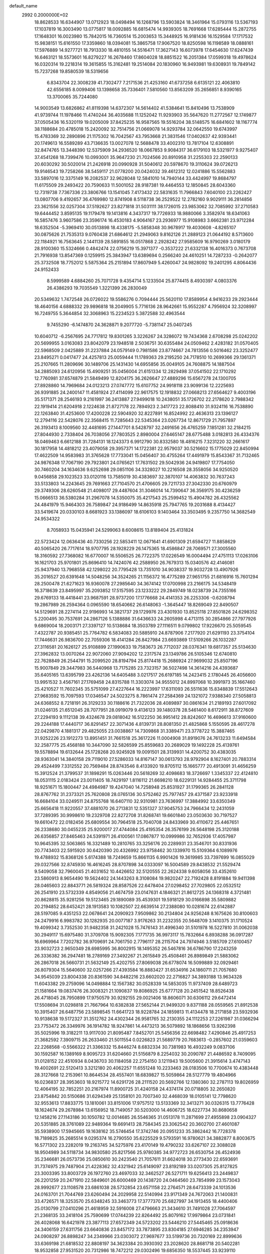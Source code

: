 default_name                                                                    
 2992  0.2000000E+02
  18.8628533  16.6344907  13.0712923  18.0498494  16.1268796  13.5903824
  18.3461964  15.0793116  13.5367193  17.1037819  16.3003490  13.0775817
  18.0092885  16.6815474  14.9939305  18.7691668  17.6285444  15.2872755
  17.1648301  16.0023980  15.7842015  16.7360514  15.2003653  15.3448925
  16.9181436  16.1529584  17.1717532  15.9838151  15.6161550  17.3359860
  18.0394081  15.3865758  17.9067520  18.8250598  16.1198589  18.0888161
  17.5976889  14.9277721  18.7913330  18.4810155  14.5516471  17.3627143
  16.6073978  17.6454630  17.6247439  16.6463121  18.5573601  16.8279227
  16.2678460  17.8604028  18.8851522  16.2051384  17.0599318  19.4978624
  16.0320314  19.2218314  19.3615855  15.3162481  19.2514084  20.1830960
  16.9493981  19.6308931  19.7849142  15.7237268  19.8580539  18.5319656
   6.8343704  22.3008239  41.7302477   7.2171536  21.4253160  41.6737258
   6.6135121  22.4063810  42.6556185   8.0099406  13.1398658  35.7336401
   7.5810560  13.8563209  35.2656851   8.9390165  13.3700065  35.7244080
  14.9003549  13.6826862  41.8119398  14.6372307  14.5614402  41.5384641
  15.8410496  13.7538909  41.9739744  11.1978466  11.4740244  36.4035688
  11.1252042  11.9293903  35.5647620  11.2772567  12.1749877  37.0505436
  16.5320119  19.0205009  37.8425235  16.9587565  19.5516204  38.5148575
  16.6841602  18.1167774  38.1188684  20.4785018  15.2420092  32.7514756
  21.0669078  14.9293784  32.0642550  19.6743997  15.4783369  32.2890896
  21.1175302  16.7042567  43.7953668  21.3831546  17.0402637  42.9393441
  20.1749613  16.5589289  43.7136635  13.0027078  12.5688478  33.4002310
  13.7817104  12.6308891  32.8474765  13.3448390  12.5375909  34.2936520
  18.0667853   9.9084317  36.6179103  18.5321977   9.9275407  37.4541268
  18.7399476  10.0993001  35.9647230  21.7024566  20.8910958  31.2255303
  22.2590133  20.6030292  30.5020014  21.2426918  20.0990928  31.5040612
  20.5978670  19.3110624  39.0726213  19.9146543  19.7258266  38.5459117
  21.0778200  20.0424032  39.4612312  12.0241886  15.5562883  33.5897016
  12.3375149  16.2082537  32.9628048  12.5841010  14.7940144  33.4424997
  19.8684797  11.6175509  29.2493422  20.7590633  11.5001052  28.9187381
  19.4464553  12.1850845  28.6043360  12.7319738   7.7367336  23.3806766
  13.1541045   7.4173432  22.5831635  11.7966843   7.6040100  23.2262427
  13.0807706   9.4192657  36.4769980  12.8741908   8.5118738  36.2529522
  12.2782160   9.9029111  36.2814856  23.3621556  32.0257304  37.5192627
  23.8271818  31.5031111  38.1726015  23.9853062  32.7085992  37.2710583
  19.6444452   3.8595135  19.1179478  19.1413816   4.3437317  19.7726933
  18.9880066   3.3582974  18.6341063  16.5857476   3.9607586  23.3596174
  16.4530183   4.9064167  23.2936977  15.9108983   3.6662381  23.9712284
  18.6352504  -5.3969410  30.0513898  18.4338175  -5.5858348  30.9678917
  19.4030608  -4.8265107  30.0875626  21.7535313   9.0760438  21.6864612
  21.2949063   9.8162126  21.2889123  21.0644192   8.5713600  22.1184921
  16.7563645   2.1441139  28.5891855  16.0517868   2.2928242  27.9585609
  16.9790269   3.0180179  28.9100360  15.5324666   0.4842474  22.0756219
  15.3971377  -0.3537222  21.6332138  16.4016373   0.7673708  21.7916938
  13.8547369   0.1259915  25.3843947  13.6389694   0.2566240  24.4610251
  14.7287233  -0.2642077  25.3732508  18.7752012   5.5875364  25.2151894
  17.8607949   5.4260047  24.9828092  19.2401295   4.8064436  24.9152433
   8.5999589   4.6884260  25.7071728   9.4354714   5.1233504  25.8774415
   8.4930397   4.0803376  26.4386293  19.7035549   1.3221399  26.2830049
  20.5349632   1.7472548  26.0726022  19.5586276   0.7094444  25.5620110
  17.8589954   4.9416233  29.2923444  18.4640156   4.6888332  29.9896818
  18.2049905   5.7716136  28.9642661  15.9552287   4.7956924  32.3208997
  16.7249755   5.3644854  32.3068963  15.2234523   5.3872588  32.4963544
   9.7455290  -6.1474870  24.3628871   9.2077720  -5.7381147  25.0407245
  10.6040712  -6.2567695  24.7717812  19.8301265   3.3226267  24.3286072
  19.7434368   2.6708298  25.0242202  20.5699955   3.0163083  23.8042079
  23.1948518   2.5036751  30.6355484  24.0509462   2.4283182  31.0570405
  22.5968509   2.0425889  31.2237884  24.0579149   0.7981586  23.8774667
  24.7813556   0.5016462  23.3252477  23.8495271   0.0417477  24.4257813
  25.0059444  11.1789363  29.2195250  24.7178510  10.2699366  29.1361371
  25.2107665  11.2809696  30.1489706  25.1431430  14.6955856  35.0049105
  24.7608875  14.1887504  34.2885093  24.6120956  15.4909251  35.0456004
  21.6151334  12.2829498  37.0541502  22.1710292  12.7760981  37.6574879
  21.5849499  12.8204175  36.2626647  27.4889296  15.6567278  24.1300705
  27.8928860  14.7969684  24.0123213  27.0747772  15.6107752  24.9918118
  23.9099136  12.2225693  26.9391885  24.2400147  11.4581924  27.4114099
  22.9617575  12.1918832  27.0668213  27.6564627   9.4003196  35.5171371
  28.2546193   9.2161997  36.2413887  27.9499018  10.2438051  35.1726702
  22.2178620   2.7988342  22.1919414  21.6204918   2.1224638  21.8727178
  22.7894923   2.3417723  22.8088410  31.9324116  16.7538890  22.1263840
  31.4253600  17.4200228  22.5904920  32.8227891  16.8524992  22.4636313
  23.1396127  12.2794116  22.5428076  22.3568415  11.7285643  22.5345364
  23.0267734  12.8671729  21.7957897  26.3193413   8.1009560  32.4481695
  27.1447701   8.5428797  32.2491656  26.4765259   7.1851281  32.2184215
  27.8044930   2.7338404  26.7038056  27.7803525   2.8980004  27.6465147
  28.6775488   3.0182813  26.4334376  18.0469463   6.6612188  31.7284131
  18.1243373   6.9912790  30.8332580  18.4816215   7.3231220  32.2661617
  30.1817958  14.4818212  23.4079058  29.3957371  14.1722381  22.9579037
  30.5216602  15.1775029  22.8450994  17.4622509  14.9583983  31.3765628
  17.7733041  15.0456407  30.4755264  17.4491979  15.8543367  31.7132465
  24.9876348  17.7067190  29.7923801  24.0765621  17.7631502  29.5042936
  24.9419807  17.7754050  30.7460204  34.1634636   9.6252698  29.0851106
  34.3328027  10.2216508  28.3558056  34.9250520   9.0456858  29.1023523
  33.0120116  13.7585019  30.4383697  32.3870107  14.4063832  30.7637243
  33.5133803  14.2243645  29.7691663  27.7104570  21.4706605  29.7211733
  27.3042330  20.6760979  29.3749306  28.6260548  21.4098017  29.4487604
  31.3046014  14.7390647  36.3569175  30.4236259  15.0666513  36.5380284
  31.2967078  14.5350075  35.4217543  25.2599452  15.4904782  26.4325562
  24.4841979  15.9464303  26.7589847  24.9186499  14.8635918  25.7947765
  19.2031688   8.4134427  33.5419674  20.0330103   8.6681923  33.1386097
  18.6106103   9.1403464  33.3503495   9.2357750  14.3682549  24.9534322
   8.7058933  15.0435941  24.5299063   8.6008615  13.8189404  25.4131824
  22.5723424  12.0636436  40.7330256  22.5853411  12.0671641  41.6901309
  21.6594727  11.8858629  40.5065420  26.7717614  18.9707795  28.1928229
  26.1475365  18.4586847  28.7069571  27.3005560  18.3160592  27.7368082
  16.6770007  16.5506525  26.7722375  17.0226549  16.0004494  27.4751113
  17.0263106  16.1621703  25.9701801  25.8696410  14.7424076  42.2588950
  26.7679313  15.0340576  42.4146081  25.9437940  13.7968558  42.1298022
  20.7795428  13.7351010  34.9038337  19.9032728  13.4907926  35.2016527
  20.6391648  14.5048256  34.3524265  21.1156372  16.4775289  27.9651755
  21.6816916  15.7601294  28.2500478  21.6271623  16.9360078  27.2985640
  34.3674142  17.0700998  23.2166175  34.5348419  16.3718639  23.8495997
  35.2093852  17.5157595  23.1233222  29.2849749  18.0238739  24.7355166
  29.6769133  18.4418441  23.9687591  28.9737200  17.1776668  24.4141353
  26.2253306  -0.6208794  19.2867989  26.2594364   0.0965590  18.6540662
  26.6148063  -1.3645447  18.8269049  22.8490507  14.5129691  28.2274114
  22.9196993  14.3821737  29.1729976  23.4301930  13.8525118  27.8501826
  24.6298352   5.2200495  30.7537691  24.2867126   5.1388886  31.6436633
  24.2605998   4.4713115  30.2854866  27.7977926   9.6869004  18.2003171
  27.3397127  10.5138684  18.3503789  27.1116511   9.0799802  17.9226670
  25.5059545   7.4322787  20.9385451  25.7764782   6.5834083  20.5885910
  24.8787906   7.2177920  21.6291193  23.3754104  17.7446631  26.9836700
  22.7059306  18.4141284  26.8427984  23.6693869  17.5109266  26.1032287
  27.3116581  20.1626127  25.9108899  27.1990633  19.7583673  26.7712037
  28.0376341  19.6817357  25.5134630  27.3962832  13.0070264  22.9072060
  27.9094202  12.2317574  23.1349786  26.5105346  12.6740810  22.7628849
  26.2544791  15.2099520  28.8194794  25.8174418  15.2686924  27.9699032
  25.8507196  15.9007849  29.3447983  36.5440968  13.7175285  23.7323157
  36.5027498  14.3614216  24.4393687  35.6405165  13.6395799  23.4262136
  14.6405488   3.0217517  26.6197185  14.2423415   2.1780445  26.4056600
  13.9951532   3.4567161  27.1769458  24.8315788  11.3303074  34.9555012
  24.8997068  10.3991973  35.1667460  25.4210527  11.7602345  35.5751099
  27.4227644  16.2223997  17.6311093  26.5511636  15.8348839  17.5512643
  27.9683592  15.7097593  17.0346547  24.5023275   8.7861474  27.2584369
  24.1321072   7.9388340  27.5058813  24.6368552   8.7218191  26.3129233
  30.1188616  21.7322036  28.4089897  30.0861634  21.2189193  27.6017092
  31.0246135  21.6512045  28.7077951  28.0919079   9.4136123  39.1480378
  28.5461400   8.6172911  38.8727609  27.2294193   9.1112138  39.4324678
  29.0818042  16.5122250  36.9951412  28.8242607  16.4696613  37.9160600
  29.2244188  17.4440717  36.8291457  22.3071436   4.8139731  28.8081350
  21.4825868   5.1550595  28.4617278  22.0429870   4.1881317  29.4825055
  23.0038867  14.7309868  31.3389471  23.3778722  15.3887465  31.9252226
  23.1912273  13.8951451  31.7661518  25.3617226  11.0004908  31.8919076
  24.7613233  11.6494584  32.2587775  25.4568188  10.3447090  32.5826599
  25.8559683  20.2689029  19.1492228  25.4139761  19.5578894  19.6132644
  25.1728268  20.9245928  19.0091501  28.3139931  14.4200752  30.4383035
  28.9363041  14.3840158  29.7119010  27.5286033  14.8167147  30.0613793
  28.9792904   8.1627401  20.7883314  29.4524499   7.3312552  20.7569484
  28.8743546   8.4133920  19.8705112  15.1665777  20.4913091  31.4656259
  15.3912524  21.3799537  31.1898291  15.0263446  20.5618269  32.4098683
  18.3726697   1.3345337  22.4124810  18.0531115   2.0183424  23.0011405
  18.7429197   1.8116112  21.6698210  18.6229131  14.9284455  25.3711798
  18.9251671  15.1800447  24.4984987  19.4247040  14.7258948  25.8531927
  31.1799365  26.2841128  28.8767762  31.2373321  25.7620808  28.0765136
  30.5752462  25.7977457  29.4371587  23.9233918  16.6684104  33.0249511
  24.8755768  16.6407110  32.9310981  23.7636997  17.3884992  33.6350349
  25.6656418  11.9220557  37.4881070  26.2713831  12.5351327  37.9045753
  24.7966434  12.2431059  37.7289395  30.9998610  19.2329708  22.8272708
  31.8268741  19.6601840  23.0503630  30.7197527  19.6610472  22.0182456
  25.6809554  30.7964518  25.7040708  24.8433969  30.4110672  25.4467651
  26.2338680  30.0455235  25.9200017  27.4744084  25.4195354  26.3576199
  26.5648198  25.3120188  26.6356857  27.8465463  24.5391971  26.4100561
  17.0867877  10.0999986  32.7652936  17.4057987  10.9645395  32.5063865
  16.3321489  10.2810765  33.3256176  20.2289931  23.3546701  30.8331936
  20.7743403  22.5915920  30.6420390  20.4326992  23.9758462  30.1339970
  15.5109364   6.1089976  19.4788932  15.8368126   5.6174388  18.7249659
  15.8661135   6.9901426  19.3619985  33.7397699  16.0855029  29.0327566
  32.8745930  16.4616245  28.8707898  34.0333097  16.5004589  29.8438532
  21.5529474   9.5409058  32.7960045  21.4031652  10.4426652  32.5120555
  22.2624338   9.6058056  33.4352610  23.5860913   8.9654490  19.5624402
  24.1443263   8.3108084  19.9820247  22.7192428   8.8191884  19.9411398
  28.0465603  22.8843771  26.5819324  28.8587526  22.6478404  27.0298452
  27.7029805  22.0532512  26.2541910  23.5732339   4.8549056  21.4674759
  23.0147631   4.1846321  21.8612725  24.1368318   4.3721481  20.8628815
  35.9281256  19.5123465  29.1890089  35.4539301  19.5918129  30.0166898
  35.5809882  20.2194852  28.6452421  28.1913583  10.1082507  22.6639514
  27.2388080  10.0281674  22.6142887  28.5197085   9.4351253  22.0678641
  24.2090923   7.9509862  30.2134804  24.9256248   8.1675626  30.8100603
  24.2479916   6.9983782  30.1282935  20.0077187   3.9176263  31.2232355
  20.5648709   3.1410375  31.1710524  19.4099342   3.7352530  31.9482358
  31.2421028  15.7476143  31.4996340  31.5101978  16.5227810  31.0062038
  30.2949117  15.6975480  31.3709708  15.9092305   7.1771735  36.9973117
  15.7832664   6.8938288  36.0917287  16.6969964   7.7202782  36.9709691
  24.7061750   2.7796117  28.2115704  24.7974946   3.5185709  27.6100457
  23.9032723   2.9650349  28.6985995  36.8002915  18.1495352  26.5467816
  36.6786790  17.2243259  26.3336382  36.2947481  18.2789169  27.3492267
  21.2615849  25.4508461  26.8989849  21.5883062  26.2867018  26.5660731
  21.5632149  25.4202755  27.8069038  26.6778074  16.5099889  32.0929461
  26.8079304  15.5640600  32.0257266  27.4393584  16.8883427  31.6534916
  24.1860711  21.7057680  34.9545039  23.8004338  20.8361590  34.8482216
  23.6602020  22.2716827  34.3893188  13.9634328  11.6043382  29.2759096
  14.0498884  12.1567382  30.0528339  14.5853035  11.9737409  28.6489723
  21.1581664  19.0837476  26.3008321  21.1090837  19.8086925  25.6777128
  20.2451542  18.8526438  26.4718045  28.7950899  17.9750579  30.9292155
  29.0021406  18.8606071  30.6306112  29.6472414  17.5508694  31.0298818
  21.7667964  10.6382838  27.5652144  21.9499320   9.8371188  28.0559565
  21.8912538  10.3915407  26.6487756  23.5898545  11.6641723  18.9228784
  24.1859813  11.4134478  18.2171858  23.5932936  10.9138638  19.5172327
  31.3512762  24.4302344  26.9581765  32.2130355  24.1112253  27.2261987
  31.0366294  23.7753472  26.3349976  36.1914782  18.9247861  14.4473213
  36.5079892  18.1868656  13.9262398  35.5025996  19.3182211  13.9117030
  21.8095487   7.8452701  25.5456356  22.6698482   7.4290846  25.4917253
  21.3682592   7.3909715  26.2633460  21.5011554   0.0226823  21.5689779
  20.7683613  -0.2857602  21.0359603  22.2268568  -0.5566322  21.3366332
  15.8446274   8.6832334  30.7381983  16.4932249   9.0837106  30.1592587
  16.1389169   8.9095723  31.6204660  21.5156879   8.2254032  30.2090787
  21.4486592   8.7409095  31.0128152  22.4510934   8.0436703  30.1184058
  22.2754150   3.1211943  19.5005600  21.3915614   3.4747143  19.4002691
  22.5120413   3.3212180  20.4062257  11.6551248  10.2233463  28.0183506
  10.7700674  10.4383448  28.3127668  12.2153961  10.8644534  28.4557401
  18.6839827  15.5059864  28.5127779  19.4804966  16.0236837  28.3953603
  18.9215772  14.6291726  28.2111520  20.5692766  12.1380360  32.2787113
  19.8026959  12.4064195  32.7852251  20.2167974  11.8900725  31.4240158
  24.4374174  20.0718805  32.2650820  23.8754842  20.5150686  31.6294349
  25.1358101  20.7007340  32.4468039  18.0105141  12.7798620  32.9553613
  17.8833775  13.1810061  33.8151006  17.9757512  13.5133369  32.3413271
  30.0326315  13.7776428  18.1624674  29.2678984  13.6156952  18.7149057
  30.5203000  14.4606725  18.6227734  30.8680658  12.1458216  27.1143186
  30.1050782  12.0014685  26.5546365  31.0513178  11.2871699  27.4955898
  23.0904327  20.5351885  28.3761089  22.9489364  19.6691413  28.7584345
  23.3062542  20.3602700  27.4601087  35.5938900  17.5945665  19.1638162
  35.5746454  17.3742746  20.0951233  35.3862442  16.7728378  18.7189825
  35.2685514   9.0295374  16.2790550  35.6225529   9.5793591  16.9780621
  34.3882877   8.8003675  16.5771302  23.2282019  19.2163745  34.5275976
  23.4170149  19.4790232  33.6267107  22.3088028  18.9504989  34.5118734
  34.9830580  25.8217566  25.9780385  34.9772723  26.6530754  26.4524936
  35.2346681  26.0573736  25.0850610  30.2423540  21.7057611  31.6624018
  30.2773430  22.6593691  31.7374975  29.7487904  21.4228362  32.4321942
  25.6149097  23.8192189  33.0207305  25.8127825  23.3003395  33.8003729
  26.1972760  23.4697033  32.3462527  26.5271711  19.6256413  23.2449837
  26.2201259  20.2471910  22.5849601  26.6000469  20.1438720  24.0464560
  23.7854999  23.1573043  28.9992677  23.1108578  23.6861038  28.5732854
  23.6571158  22.2764571  28.6473339  24.1013536  24.0163701  21.7044769
  23.6260494  24.2029958  22.5140994  23.9171349  24.7672063  21.1400831
  33.4726571  18.3253570  25.6348245  33.3463773  17.3777370  25.6827997
  34.1913455  18.4400406  25.0130799  27.0410296  21.4618959  32.5916008
  27.4796663  21.3434610  31.7491028  27.7064597  21.2368135  33.2418104
  25.7590699  17.0744239  22.8264492  25.8079162  17.9979864  23.0731841
  26.4028068  16.6421978  23.3877113  27.6572349  24.5723202  23.5446210
  27.5445465  25.0918636  24.3406159  27.6311756  23.6640836  23.8457172
  33.7873895  23.8304185  27.6946285  34.2353947  24.0908297  26.8898247
  34.2349966  23.0303072  27.9697677  33.5199736  20.7320169  22.8999636
  33.6369198  21.6818532  22.8808197  34.3623384  20.3930392  23.2028620
  28.8681718  20.5402281  18.9532858  27.9531520  20.7312986  18.7472212
  29.0302496  19.6856350  18.5537445  33.9239110  20.6707473  27.5780142
  33.6231404  19.9326030  27.0480031  33.2538351  20.7686254  28.2545125
  33.4505602   2.8793129  19.5259585  33.2663592   1.9448225  19.4309347
  33.0604934   3.1159675  20.3674300  30.7700262   7.7405438   6.6296263
  31.4147797   7.9293073   7.3114570  30.4276979   8.5987305   6.3795090
  31.2166006   7.3583592  18.7016880  32.0441411   6.8775767  18.7177094
  31.4192089   8.1683468  18.2336050  38.1726194  13.1208975   8.7311786
  38.1573013  12.3426694   8.1740807  38.2672745  12.7775971   9.6196701
  26.2636348   1.5716291  17.3932298  26.7856598   2.3512611  17.5826914
  26.0619049   1.6394313  16.4599883  23.0319797   6.8609687  14.3299493
  23.9486200   6.9166880  14.5999451  22.7209581   6.0377964  14.7066253
  30.2033663   7.4304771  10.2459892  30.6924161   7.9443308  10.8886528
  30.4997986   6.5307205  10.3830943  37.4898561   7.3841849  15.4237982
  37.2438685   7.7159521  16.2873099  36.9971976   6.5687367  15.3312580
  33.1977338   6.7278368  16.0434699  33.2092480   7.0495017  15.1420095
  32.3394209   6.3151700  16.1395778  25.0495990  -3.8375937  19.0668228
  24.5313371  -4.5753158  19.3883854  25.9584156  -4.1101994  19.1931965
  27.7567568  -4.7113640  18.9763024  27.8670588  -4.9764479  19.8894266
  27.5941651  -5.5297849  18.5072790  29.1167694   5.3216468  23.9945093
  29.6780802   4.5502828  23.9160256  29.5658615   5.8811920  24.6281159
  25.2707596   8.8449557  17.3625562  24.5805360   8.7093430  18.0117345
  25.1307894   8.1530942  16.7160518  33.6666736  14.6578287  15.8332689
  33.9061554  13.9186558  15.2742486  34.3160852  15.3313275  15.6310416
   5.8864962  14.9621806  25.2333791   6.2263345  15.4871097  25.9580798
   5.3263651  14.3090459  25.6527836  -1.9632812  13.5468238  25.1017934
  -2.5229965  13.2055356  25.7992696  -2.5704138  13.9610085  24.4885456
  11.8330169   7.0470215  35.5026529  11.2733434   7.5356321  34.8991157
  11.2447554   6.7732384  36.2063737   3.8397604  10.5768067  21.2274804
   4.1438005  10.9443884  22.0573450   3.8558031  11.3150108  20.6183587
   3.3997818  17.5470782  22.8992221   4.2175002  17.1382057  23.1827566
   3.3889707  17.4276277  21.9495661   3.7721069  11.4655129  23.7042987
   3.0898919  12.1318577  23.7867550   3.7201241  10.9673006  24.5199666
   1.3134562  17.0285246  31.3788968   2.1243578  17.4197961  31.7038231
   1.2034991  16.2351833  31.9030636   4.7154519  22.9644537  19.6306684
   5.5507547  22.5155423  19.5003625   4.2633617  22.8775412  18.7914470
  10.9038867  11.4415127  18.4662097  11.4110801  10.6383053  18.3485472
  10.1738579  11.1835171  19.0289957   7.1419742  23.1117362  21.9972204
   8.0933692  23.1731648  22.0826945   6.9306000  23.6819048  21.2579907
   2.3910853  23.1821807  21.1673719   2.2502926  22.8548548  22.0557790
   3.2043522  22.7642642  20.8842207   7.4765172   6.8718465  34.2080516
   8.0184691   6.1508907  33.8875167   7.9746832   7.6602210  33.9923479
   2.2769000  10.5095909  10.8901394   2.0735553  10.0491168  11.7042932
   3.2316012  10.4775714  10.8288840   3.7030149  15.5299609  17.2316568
   3.7397237  16.4736944  17.3873853   3.0523917  15.2092773  17.8562233
  -0.4777519  13.5797666  20.5993657  -1.1857774  12.9356148  20.5998136
   0.0382071  13.3690974  21.3775923   5.2537653  33.3505661  25.8641890
   6.1454647  33.6040155  26.1026579   4.7515599  34.1637670  25.9163987
   9.0913129  22.0897608  29.5749754   8.2846159  22.6014717  29.5147785
   9.1644718  21.6569974  28.7243312   0.9438496  26.4352742  33.5604288
   0.8068751  26.2382212  34.4870571   0.8516040  25.5905713  33.1197481
  -1.3760438  33.9198201  24.5419141  -0.6201211  34.1319526  25.0894654
  -2.0155223  33.5486887  25.1498291   3.8900808  27.2310321  23.8178284
   4.4435260  26.4506352  23.7876470   3.8680875  27.4734065  24.7435729
   0.7128471  23.1135000  18.9741392   1.1444484  23.1986848  19.8242543
   1.4305647  23.1057386  18.3408516  13.1118540  23.2904628  29.8860165
  13.0160269  22.4778315  30.3826848  12.7686918  23.9686561  30.4678460
   7.2163671  27.5043460  25.9818867   6.9597398  28.1420208  25.3157448
   7.8965716  27.9479281  26.4886297  13.9970213  18.4054631  39.1478374
  14.7652021  18.5875573  38.6065687  13.3201401  18.1450411  38.5231423
   5.2745614  25.1550473  21.1703230   5.0187851  24.4309457  20.5989325
   4.9836517  24.8866842  22.0418646   5.4644069  23.3529883  32.7103637
   4.9755336  23.6038084  31.9265754   6.1396968  24.0258275  32.7969827
  10.2158704  20.6362655  31.6292462  10.6383284  19.8240428  31.3498622
  10.0117147  21.0930372  30.8132119   8.7530624  25.0901949  25.5794269
   8.3441100  25.9550310  25.5470494   9.5907862  25.2044342  25.1306506
   5.4433353  18.3583155  34.2707041   6.2566949  18.5204050  33.7927868
   4.9573971  19.1801387  34.2021294  -4.1770496  25.8840407  22.1970208
  -4.9042174  25.4237408  22.6160469  -3.4515339  25.7990733  22.8155992
   7.7456810  15.0474410  32.4555841   7.4817757  14.4938682  31.7206399
   7.2710130  14.6909603  33.2064793  18.6031886  19.2359018  30.1133779
  18.5828772  19.1189750  29.1635635  18.2162316  20.0995881  30.2567029
   7.9440733  33.3084946  29.1579435   7.0561215  33.6057986  29.3563970
   8.0772072  33.5473107  28.2406246  11.3796470  20.8113192  27.5734394
  11.0060763  21.4591931  26.9759981  11.5830550  20.0604430  27.0157281
   3.2956611  24.9338177  34.8212726   4.1336105  25.1919373  35.2052609
   3.4314762  25.0097440  33.8768039   6.8429167  15.7626034  37.9153284
   6.1288052  15.1323437  37.8202005   6.4617985  16.5986736  37.6470610
  -2.9978064  30.9262034  31.7213352  -3.6363794  30.2157105  31.6608688
  -3.3499451  31.6135060  31.1557864   2.7953564  26.2005626  20.1212151
   2.5310170  25.4929225  20.7090943   3.7338776  26.0652876  19.9904082
  18.1303370  22.2393547  33.4761579  17.8264278  21.4911638  33.9900466
  18.2149972  21.8995261  32.5853263   6.9914332  31.4904775  31.1066895
   6.5385936  31.3990719  30.2683499   7.8315737  31.8907599  30.8827035
   4.5718538  24.3432721  23.4650712   3.9240355  23.6662568  23.6605541
   5.3140165  24.1356818  24.0328147   6.1077789  18.8299148  19.9896477
   5.4098071  18.8293448  19.3346157   6.4269123  19.7323015  19.9988079
  10.8866079  12.9772571  31.7059256  11.5131690  12.9484010  32.4289888
  11.3571819  13.4184073  30.9986926   2.3941141  14.9746926  27.0305610
   2.7550021  15.3655895  27.8262942   2.3168297  14.0428369  27.2352651
   8.4793863  31.8828003  24.1128074   9.3761288  31.6763981  23.8492115
   8.0403761  32.1268291  23.2979750   9.7667234  22.4873978  25.9354252
   9.1724149  23.2369294  25.9003311  10.6297182  22.8570632  25.7488261
   5.4914700  26.3508457  27.8289907   6.1050816  26.6938490  28.4786532
   5.9057576  26.5371437  26.9864406   9.9351497  25.6250000  32.1855166
   9.9160819  24.7074395  32.4574560   9.8731582  25.5932120  31.2308552
   5.1386504  22.5889983  27.0557716   4.2033946  22.6550704  26.8629948
   5.5695428  22.9233288  26.2691416  14.3672089  19.4523149  27.5085335
  14.0521467  18.9564164  28.2642135  15.0671679  20.0034223  27.8586331
  -4.1488237  26.4510234  25.9072931  -3.7953334  25.7491004  26.4537184
  -5.0862263  26.2646282  25.8547096   6.7847858  20.6287168  22.4193341
   7.0032941  21.5407985  22.2280412   6.1780188  20.3767247  21.7232265
   5.7604851  29.5624467  18.2960438   5.8186299  29.3079883  17.3751193
   6.0043681  28.7725962  18.7786297   7.8570275  20.4963782  36.6422249
   8.5718192  20.0398615  36.1984940   7.3248787  20.8554751  35.9322257
   0.9507796  27.1234547  23.4650193   0.0595629  27.2452450  23.1377092
   1.4593599  27.8121646  23.0369347   6.1658207  18.2399607  24.0712715
   6.5762171  18.9560672  23.5865055   5.6798389  18.6732891  24.7728982
  11.4968113  33.7661186  17.4728790  11.4968077  34.4195365  18.1723623
  11.1809695  32.9659305  17.8926109  13.8415630  16.3703124  27.2377761
  13.5910332  16.1110200  26.3510777  14.7794532  16.5520882  27.1781821
   9.2078788  28.7981005  27.0870124   9.8127027  28.7233175  26.3488882
   9.3103410  29.7002249  27.3901709   7.9289157   8.6826418  28.1222950
   7.7458974   8.1383353  28.8881060   7.5181932   8.2169871  27.3938003
   2.4729141  21.8157258  26.4299784   1.6316939  21.3725293  26.3197186
   2.5211091  22.0085944  27.3663067  12.2427956  30.4772889  20.3558413
  12.5335727  29.6569028  19.9575360  12.7326581  31.1558917  19.8913363
  10.1353129  24.9432068  29.3229238   9.5637518  25.2546051  28.6210829
   9.9710578  24.0011609  29.3653708  19.6325673  27.8124155  30.2399521
  20.4634398  28.2688790  30.3723292  19.5020525  27.3138128  31.0465456
  25.2476997  31.5006391  34.7360810  25.4383243  31.2741153  33.8258167
  24.5631964  32.1672685  34.6787021   7.2238610  16.8194018  26.5046884
   6.5450914  17.4707858  26.6813308   7.9280177  17.3146777  26.0862426
  -1.4726393  20.1424152  20.3266698  -0.9129895  20.4415947  21.0432699
  -0.9113325  20.1809625  19.5522792   9.3778831  17.7699637  24.8309010
   9.0611830  18.6704894  24.7602863  10.2865174  17.8575146  25.1189123
  17.9756038  21.9617307  30.8507906  17.2996586  22.5845216  31.1181130
  18.7936679  22.4548246  30.9129308  12.1507922  28.0854664  25.4584250
  12.7651011  28.1874369  26.1853765  12.6787208  27.7208925  24.7480666
   6.9737535  23.8113942  29.0404795   7.0308140  24.7419069  29.2575557
   6.1009411  23.7069118  28.6616475  15.4512022  26.1950796  29.5942736
  14.8284224  25.9888346  30.2912959  15.4338188  27.1501208  29.5324188
   6.7124082  29.5462934  24.1947927   7.2709803  30.3198405  24.1182819
   6.6370793  29.2157725  23.2996316   8.6631007  17.0444236  30.8651385
   7.8512915  17.3049524  30.4300265   8.4324053  16.2500814  31.3468354
  14.9376988  20.7324308  34.1638446  14.1574013  21.2466077  34.3711843
  15.6200800  21.0940695  34.7293577   7.9565074  34.3144618  35.6996429
   8.2030458  33.4284883  35.9651645   7.4578756  34.6568142  36.4415277
  -3.7627048  29.3500590  26.0604890  -3.5372836  29.2225196  26.9819828
  -4.3848703  28.6488849  25.8668483   0.3886323  34.4437633  26.6507642
   0.5965641  33.5175131  26.7734695  -0.0999338  34.6858233  27.4374929
   3.0836415  21.7167965  23.9244976   2.6062842  20.9023629  23.7661947
   2.9151713  21.9181185  24.8449969   7.0008948  21.2457635  19.4004907
   7.0193104  20.9532115  18.4892794   7.7148427  21.8802932  19.4627984
   5.9293458  20.7803565  28.9400292   5.8996901  21.4325832  28.2400629
   6.7330074  20.2875186  28.7742861   3.4763301  27.9983226  26.7382233
   3.9170687  27.2820268  27.1952809   3.7475191  28.7860323  27.2096060
  15.8099156  37.6584842  31.7860713  15.9144491  36.8100371  32.2167013
  15.1218405  37.5142196  31.1364775   5.3156421  18.8532057  26.6061639
   4.3871851  18.6645518  26.7425792   5.5965897  19.2735070  27.4189659
   6.0697936  17.1916278  29.9257026   5.4000221  16.7259643  29.4249079
   5.6699124  17.3369907  30.7831386  16.6525465  29.2973752  23.3560537
  15.9635535  29.3999494  24.0125589  17.2687648  28.6798889  23.7500302
  18.3846463  38.8290241  31.0417187  18.4448688  38.9030194  30.0892851
  17.5246333  38.4388081  31.1977343  11.6552928  31.1050501  25.6542435
  11.4231282  31.2647201  26.5690315  11.6158047  30.1533476  25.5597188
  -2.9550805  29.9782504  23.6070417  -3.1250099  29.7398124  24.5183612
  -2.0615104  30.3213843  23.6118691  23.1010617  33.0417689  33.9248746
  22.4036769  33.0062288  33.2701814  23.4304081  33.9391688  33.8755169
  13.2690808  25.5986834  34.6792317  12.6580655  26.0485794  35.2627432
  14.1004855  26.0562915  34.8041037  -0.0645077  24.3831250  31.9945359
   0.0828791  24.8748078  31.1866021  -1.0164976  24.3058758  32.0576201
   3.1881579  16.4268702  29.2069274   2.3841536  16.6892430  29.6552236
   3.5538492  15.7340139  29.7568837   8.5325628  25.0006373  40.3512900
   8.6929703  25.9144979  40.5865772   7.7713208  24.7487846  40.8740832
   7.0344738  19.5015075  32.3283557   7.7682546  18.9166186  32.1394046
   6.5222279  19.5120353  31.5198230   9.6498195  24.3736770  15.5558203
   9.4517497  23.4984762  15.8890226   9.2170012  24.4088190  14.7027873
  15.7718382  15.7980030  34.3796994  15.1986297  16.5577698  34.4817694
  15.4223900  15.1503743  34.9918227  -0.8544253  23.3971219  23.3446649
  -0.9830705  24.0249981  22.6337122  -1.0722938  23.8859549  24.1382690
  14.8428493  13.8410936  36.1828521  14.6585195  14.1696718  37.0627900
  15.4199083  13.0904565  36.3234888   8.3483916  11.7916479  26.2428923
   8.3313203  10.9419528  26.6832996   8.2953052  12.4308154  26.9534404
  15.7910648  26.6551288  34.5802748  16.3868897  25.9101921  34.6596084
  16.2461298  27.2650238  33.9996065   3.9439874  18.4545741  18.4047493
   3.1322637  18.0594283  18.7228629   3.6684056  19.2801413  18.0063460
   0.3675766  15.6196638  25.4340648  -0.1946854  14.8776263  25.6564915
   1.1337900  15.5172538  25.9985654   4.6680657  11.1883094  29.3353466
   4.4506029  10.3852712  28.8619848   4.0806681  11.8490957  28.9685260
   6.7100807  23.5922450  25.1985808   7.4254992  24.2172057  25.3161915
   6.8166242  23.2720063  24.3028534  14.4951732   7.8297649  25.3373937
  13.8402455   7.8017894  24.6398846  14.0425328   7.4805022  26.1050942
  10.3079922  17.3295461  28.7068559   9.8379024  17.2428387  29.5361503
  10.2392932  16.4653262  28.3011019  12.1921574  18.3700712  25.8434677
  12.9115664  18.7442944  26.3520338  12.1004749  17.4781764  26.1786538
  15.3648054  12.7687238  27.0752145  14.4815797  12.9773606  26.7708873
  15.7735802  12.3204084  26.3348441  12.9368556  17.5248348  31.8700771
  13.5527946  16.8939588  31.4974560  12.7466256  18.1272524  31.1509545
   5.9696837  29.7093621  27.8190605   5.5689366  30.5505648  28.0381759
   6.3272266  29.8360718  26.9402320   8.3630027  19.5630715  27.6497995
   9.1089556  18.9678611  27.7240333   8.3089203  19.7639408  26.7154771
  13.3738041  21.2544851  25.2128711  13.4547981  22.1974679  25.3558928
  13.7078298  20.8604495  26.0187213  18.3587117  18.8636610  27.3951242
  18.0107380  18.0204830  27.1049569  17.8651204  19.5120731  26.8929678
  14.5283968  24.4058658  23.7828802  14.1988129  23.7655645  23.1523086
  15.4494106  24.1734783  23.9010385  17.8058800  28.8304877  26.6471095
  17.9729644  27.9461824  26.9731749  16.8621066  28.8531078  26.4889579
  11.6957812  17.8199129  15.4060718  11.0169368  17.8519003  16.0801482
  12.4268164  17.3645633  15.8237751  10.0479861   7.5966795  25.9191094
   9.2323514   7.7875402  26.3822984  10.4471561   8.4544238  25.7736107
  13.6359714  41.0232214  24.6422042  13.1548640  40.5112253  23.9921062
  14.5536048  40.9365949  24.3839860  14.8977120  29.2322776  25.9346992
  14.5012478  29.2282502  26.8059235  14.5162261  29.9958362  25.5014802
  15.3693257  32.6969783  25.1009457  15.6306661  33.5244039  25.5050496
  15.6958928  32.7552686  24.2030660  21.3904291  33.4295346  31.6660816
  21.2498493  32.8070701  30.9526343  20.6608549  33.2748820  32.2661116
  11.0844807  34.0577108  25.8261225  11.2795348  33.6721483  26.6802462
  11.8823343  33.9230636  25.3147209  17.1356222  36.1594378  29.1344698
  17.0224830  35.4679158  29.7865655  18.0774014  36.3304261  29.1276206
  14.2314856  36.4799228  26.2575403  14.1985252  36.5144503  25.3015312
  14.9625662  35.8931134  26.4509514  23.5712036  40.1925457  24.2545635
  24.2065435  40.4396504  23.5826153  24.1015796  40.0107286  25.0303700
  23.4835503  35.2723210  30.3238122  23.8898479  35.1978212  31.1872957
  22.5985816  34.9282733  30.4450287  14.9464601  31.6638360  22.0566556
  14.8846674  31.5758608  21.1055121  14.5966049  30.8402628  22.3965971
  13.9645755  33.1667319  32.1591377  14.1339033  32.2421785  32.3401376
  13.4544974  33.4684392  32.9108190   6.2965551  28.9719850  21.5136830
   5.4251966  29.2819049  21.2668716   6.8614744  29.2448062  20.7907261
  17.3802246  32.2613632  30.1187646  18.1349028  31.9281212  30.6041947
  17.4378544  31.8345892  29.2639111  19.6637614  34.6336077  23.7288951
  20.1176290  33.7908856  23.7363492  18.7515403  34.4126961  23.5410584
  10.0738880  31.2724609  27.9392987  10.3701621  31.1312945  28.8384792
   9.3893019  31.9372566  28.0142684  19.0370828  21.1659245  23.8641096
  18.2001399  21.5845516  24.0653804  18.8067501  20.2629862  23.6452922
   9.6337106   0.6882578  28.7814294  10.0623594  -0.0075863  28.2831393
  10.0640064   0.6706440  29.6362786   4.0241271   1.0415262  16.5684780
   3.7626115   1.0668543  15.6480434   3.9437386   1.9479711  16.8653400
   4.4763767   4.2458346  22.2542141   5.2452584   3.6887551  22.3755204
   3.7570532   3.6321350  22.1052905   1.3915603  13.0400858   6.6530477
   1.3917911  12.4779272   7.4277795   1.7399207  13.8758573   6.9634715
  -0.8407380  15.1182128   5.3448614  -1.5506247  14.7946416   5.8994733
  -0.1030536  14.5396990   5.5381882   7.0092618   7.1205249  25.9997917
   6.6277556   7.3324340  25.1478649   7.1810545   6.1797964  25.9579708
  -6.4841637   7.6264529  24.1174919  -6.0569275   6.8438916  23.7692120
  -5.8552907   8.3314016  23.9632261  11.8976705   0.4311034  17.6233155
  11.2185064   0.4505598  16.9490831  12.4802022   1.1562845  17.3974815
   6.3237488   2.3093681   6.8955579   5.5411174   2.5580472   7.3873694
   5.9883476   1.8292900   6.1384166  18.0291690   4.3702173  12.4795753
  18.4712696   3.5241873  12.5503721  18.7240648   5.0153046  12.6107771
   3.2748022   0.8002126  13.6251485   2.4941381   0.4003353  14.0084154
   2.9356286   1.4960385  13.0621038   1.4456422   2.1734941  23.3989212
   2.2240443   1.6837468  23.6643823   1.6818866   3.0910066  23.5352706
  12.6422215   4.4634548  14.4416505  11.7239576   4.2184245  14.3277057
  12.9801488   4.5473248  13.5500213   7.4322942  12.0804544  12.7619757
   7.1669765  12.9554133  13.0453221   8.1036494  11.8180510  13.3917840
  18.0484797  -2.3284162  12.6164704  18.1887813  -3.2320162  12.8994090
  18.1226680  -2.3618152  11.6627344   7.0747634   7.3645650  22.1424145
   6.2965225   7.2757017  21.5922542   7.1751270   6.5070233  22.5556713
   2.8070782   2.3635365  20.5774236   3.0665843   1.4471533  20.4818718
   1.8852351   2.3260733  20.8324406   7.7273224   7.3845914  10.1524822
   8.3831322   7.8950148  10.6274698   7.0203838   7.2553560  10.7847542
   7.6370860   4.0022092  29.9224679   7.3981404   3.7815826  30.8227238
   6.9414631   4.5896838  29.6271473   6.2350159   7.4865511  15.3185225
   6.2683682   8.2169492  14.7007538   5.3486684   7.5176864  15.6785927
  -1.2894816  -1.7807901  22.5145533  -1.3369927  -2.2392948  21.6756564
  -2.1751650  -1.8433024  22.8721689  14.2625268  -3.5855533  21.9816109
  14.6956643  -4.0746356  22.6811981  13.9865650  -4.2556619  21.3562858
  -3.7009455   9.8922348  24.3750465  -4.2332921  10.0157623  25.1609090
  -4.3129953  10.0150243  23.6494091  27.0997189   6.0442366  28.0280307
  26.2131825   5.9011786  27.6966405  27.3112492   5.2395748  28.5013235
   2.8318657  12.2210722   4.3022248   2.1537222  12.2594613   4.9766724
   3.2877815  13.0597417   4.3729788  -2.6369813   5.2062591  11.2046954
  -3.0811375   4.7316557  11.9073394  -2.7549122   4.6547061  10.4313175
   4.6032695   6.6819524  21.1236050   4.6987314   6.6564014  20.1715199
   4.5700192   5.7619517  21.3857595  -0.0532581  12.8615642  23.2689060
  -0.1707423  11.9537763  23.5488174  -0.7249079  13.3483272  23.7465881
   9.7456928   8.8820345  22.6009221   8.8912457   8.4638461  22.7070843
   9.6563983   9.7253860  23.0447876  -4.3094618   5.1017038  19.7582813
  -3.4533605   4.8408222  20.0977855  -4.1429578   5.9215404  19.2931187
   6.8926323   3.8591935  17.4261421   7.2275189   3.2589417  18.0923107
   5.9794164   3.5986151  17.3062783  12.9385850   1.1963054   8.2139999
  12.8075688   2.0301280   7.7625506  13.5475950   1.4011755   8.9234834
   0.6284365  -0.6162812  11.0730952   0.2866056   0.0938617  10.5298820
   1.4464035  -0.2714464  11.4312165   1.3981086   0.4692710  17.5518537
   1.3052916   0.7545742  18.4608195   2.3032248   0.6827207  17.3250593
  11.7812626   9.2719609  20.7232992  12.0892211   8.3732434  20.6062505
  10.9942730   9.1872841  21.2615455   4.0684679   4.5495811  13.4951714
   3.5955536   4.9073318  12.7437738   4.8696950   4.1827842  13.1213706
  12.6392408  20.8764717  -1.6459696  12.8520547  20.6898413  -0.7315784
  13.4894880  20.9541468  -2.0787259   5.7653620   0.3049632  10.9177694
   5.6872350   0.3570461  11.8703529   6.1926226  -0.5365843  10.7581510
   5.5676789   5.1163451   8.1148065   6.4974746   5.3258029   8.0262670
   5.5239862   4.5374648   8.8758719   5.9110216   6.7011165  12.1229497
   5.0621141   6.4595395  11.7525061   5.6996740   7.3171640  12.8244121
   9.5434905   8.4621885  12.0454896  10.4159445   8.8447798  12.1386552
   9.7062043   7.5537495  11.7915318   9.9008459  12.8288174  10.7342396
   9.2001995  12.1769346  10.7148705  10.4038787  12.6164857  11.5204363
   3.3739626  -5.6252250  28.9743922   3.3812212  -6.5384440  29.2611154
   4.2207804  -5.5021166  28.5454683  18.8068143  -0.5248465  19.1200527
  18.3780689   0.3213752  18.9923107  18.1267978  -1.1697144  18.9252333
   5.9259369   8.2503042   7.0240296   6.2707984   7.6500552   6.3629672
   5.9400987   7.7451177   7.8369366  12.1494178  -5.0257657  18.4830528
  12.8970771  -5.3725632  18.9698474  12.3741235  -4.1097991  18.3195158
   8.4862650   2.9139244  19.3291261   9.1073344   3.3924413  18.7800121
   8.9377884   2.0984308  19.5466776  13.1957201   6.8213651  20.7162131
  13.9065512   6.6078093  20.1117754  12.6629999   6.0268107  20.7497456
   7.5208232   5.0539554  23.3525001   7.8311519   4.6318534  24.1535981
   6.9279159   4.4139106  22.9587547  -0.1217577   0.7513292  21.8262655
   0.2190392   1.1038430  22.6483503  -0.4270737  -0.1276311  22.0508600
   7.6153385   5.0189155  15.0480958   7.2054653   5.8837963  15.0333627
   7.3601508   4.6472866  15.8924908   6.3318280  17.6326687   8.2541164
   7.2798301  17.7058629   8.1438147   6.1235246  18.2521970   8.9534205
   6.4763942   4.1728481  12.3718329   6.3967342   5.1214800  12.4717515
   7.0784901   3.9084695  13.0674020  15.8469085   8.3081325  17.6252748
  15.7694900   8.1264804  16.6886635  14.9480764   8.4669984  17.9135358
  -2.0706036  15.5057012  19.4823007  -2.3543610  16.2112238  20.0636366
  -1.6129902  14.8916390  20.0565388  10.4047588   7.0611027  15.9319775
  10.8781667   6.7670433  15.1537450  10.3421455   6.2810741  16.4832187
   2.6474894   8.4644839  22.2629494   3.1742831   9.1821080  21.9111882
   2.8673232   7.7134428  21.7117306   0.4202607  14.6782567   9.0117676
   1.1874207  14.3603846   9.4878503   0.7748305  15.0363980   8.1979821
  14.4687209   2.5728961  19.8169458  13.5555915   2.8410390  19.9195421
  14.7733498   2.4134800  20.7102652   8.9403458  11.4594161  20.4481594
   8.5297465  11.1010873  21.2350777   9.0669628  12.3874601  20.6454774
   0.8816623   5.4172324   7.7512903   0.2960477   4.7429031   7.4069542
   0.4186963   5.7716293   8.5104327   6.7611506   9.2059545  19.3923737
   7.5045149   9.1234262  18.7950209   7.0002563   8.6690650  20.1478934
  -0.9940480  10.3261703  23.7068175  -1.8463943  10.1481636  24.1043740
  -0.5050675   9.5101892  23.8131419   7.8201734  10.4791664   8.8123964
   7.9170954   9.6143579   8.4137183   8.6991229  10.8569651   8.7816111
   4.3258817  -3.6025916  26.2227465   4.5942840  -4.3659786  26.7340510
   3.7048182  -3.9495673  25.5823405   7.9679372  11.6979289  15.5540148
   7.4143538  11.4884124  16.3062648   8.5588949  10.9490333  15.4755538
  10.6382905  11.8479096  13.1580607  10.3233612  11.0419137  13.5672330
  11.0551896  12.3314924  13.8712049   7.2799051  14.4523305  14.2052827
   7.0343912  14.0605132  15.0433960   7.8289342  15.1998280  14.4420241
   8.2686266   8.2853542  17.2277021   9.1653140   7.9844764  17.0805422
   7.8115080   8.0844250  16.4110615  14.9131366   6.1451727  29.2476791
  15.7654615   5.7114578  29.2884892  15.1207475   7.0791857  29.2203050
  13.1301298   8.7240310  17.3633585  12.6394338   8.0126424  17.7749109
  12.5309445   9.0800368  16.7072574  13.9828320  11.1187999  12.9379072
  14.5893816  11.7008843  13.3956267  14.2248074  10.2408976  13.2328094
   4.0515486   8.4867919  18.3972526   4.4294010   7.6162828  18.5224454
   4.5013713   9.0375544  19.0379960   9.5640466   9.6502116  14.3973661
   9.8800585   8.9928487  15.0172390   9.2298259   9.1416148  13.6585444
  12.5842336   5.7557839   9.8699364  12.3571320   4.9024453  10.2393549
  12.3875114   5.6728581   8.9368472  12.8931285   3.3743707  17.3711467
  13.5666470   3.8331934  17.8732289  13.1550727   3.4897112  16.4577390
  19.3386828  12.2990321  11.7123989  19.2002142  12.2151316  12.6558071
  18.9839050  11.4893370  11.3453043   8.2885032   9.8279295   4.5844511
   8.9841429   9.7601024   5.2384516   8.3298405   9.0009772   4.1041668
   2.8272450  12.9455493  19.8151357   2.0291763  13.4157154  19.5737605
   3.3078072  13.5590080  20.3709777   5.8439447  11.6191829  10.4868402
   6.3763830  11.1826580   9.8218684   6.4123141  11.6666062  11.2555658
   2.3570537   4.1570312  18.4207788   2.1680911   4.9989813  18.8350794
   2.4207048   3.5402080  19.1499630  15.8256028   9.6527549  26.9445113
  15.3973039   9.0886814  26.3006068  15.2471261   9.6283187  27.7067445
  17.7985034   4.5433128  20.9169649  17.4419379   4.2792481  21.7651175
  17.0286611   4.7542994  20.3887042   2.3478815   9.5702522   3.9709856
   2.1473983   9.1763150   4.8200156   2.4972967  10.4954858   4.1655353
   6.5593218  -0.1031575  23.7043587   6.9453707   0.3200920  24.4712081
   7.0288424  -0.9337402  23.6274533  13.0405585   1.1115093  22.8820253
  12.9080611   1.8257054  22.2586473  13.9566199   0.8592690  22.7661018
   9.1969230  -3.8420459  18.6790382   8.9332992  -3.1405799  18.0834881
  10.1471587  -3.8975292  18.5780161   7.0578496  -2.2390038  20.9965266
   7.3904300  -2.2351608  21.8940830   6.7437665  -3.1330392  20.8613073
   0.4994814   3.0939259   1.8179399   0.6298293   3.7351913   1.1193557
  -0.0178422   2.3986990   1.4114085  10.1237777 -10.1370873  16.9194899
  10.3751781 -10.9185795  17.4117292  10.3705893  -9.4068599  17.4870143
  13.6176016  17.9799925   9.0229009  14.5213431  17.9557199   8.7084265
  13.5162344  18.8569383   9.3929313  10.3727093   9.6904939   1.7533286
  11.2360923   9.6675072   2.1659705   9.8731169  10.3161632   2.2779019
  10.4500595  -0.5004974  22.8037948   9.9173181   0.1314861  23.2865113
  11.3508100  -0.2047472  22.9357505  12.8931728  -1.9721687  17.8247106
  12.3758284  -1.1716109  17.7369967  13.4826275  -1.7972433  18.5583156
  16.4064325   1.8726121  17.9337316  15.7341582   1.9369047  18.6120718
  15.9506040   2.0976520  17.1226771  20.7129189  -3.8084537  19.6418662
  21.1783120  -4.3637837  19.0163667  20.0253217  -4.3718017  19.9969451
   2.7025879  10.7627364  17.8016108   2.6211814  11.2411143  18.6266922
   3.1166678   9.9346811  18.0447037   7.1219757   9.1166736  -1.8755452
   6.9338590   9.3780465  -0.9741417   8.0325492   8.8223185  -1.8545003
   1.2984648   5.2911936  15.6091627   0.6222284   5.8857631  15.9338522
   0.8406778   4.4627146  15.4667359  16.4056947   4.8251195  17.3604783
  16.3534000   3.8703537  17.4042872  17.0900254   4.9980939  16.7139467
   6.4337207  14.1020714  16.9207504   5.5231688  14.2585577  17.1710286
   6.6887638  13.3251783  17.4183666  14.4263413  15.2440417   3.9393632
  14.7624276  14.4372523   3.5490189  13.5930307  15.3966509   3.4937896
   8.8306873   2.9949950   6.5732806   8.0302885   2.6230159   6.9437197
   8.7503784   3.9364721   6.7262612   5.4689832  13.8298940  20.5825991
   5.7412065  13.6403840  21.4804923   5.8301472  13.1097027  20.0657655
  -0.2842660   6.0749643  10.3010770   0.2312738   5.4583279  10.8208944
  -1.1895604   5.9142690  10.5672553  14.5993536  22.0553712  12.5402967
  15.0343626  21.9389331  11.6956422  14.8829161  21.3041338  13.0613211
  13.8905150  13.0009788  24.2464748  14.7623654  12.6717220  24.0280746
  13.3472632  12.7555451  23.4975612  12.3330807  15.5291988  19.9222624
  11.7569833  15.3376983  19.1822143  13.0099037  16.0994396  19.5576148
   7.4346795  23.2014028  11.1761136   7.0667768  22.3309107  11.3281760
   7.6949952  23.1938511  10.2550216  12.7581770  17.9279210  18.5024554
  13.1129084  17.5868124  17.6814545  11.8376006  17.6658556  18.4928281
  14.7303537  23.7644155  27.8699532  14.2695159  23.5351239  28.6769759
  14.8832263  24.7066636  27.9408786  17.6259942  14.5565773  10.5791127
  18.0608145  15.3945510  10.7371104  18.1320493  13.9242111  11.0892628
  11.3037123  21.3340790  13.0748721  11.7644795  22.1164156  13.3779808
  11.9981572  20.7502936  12.7696302  23.1439753  13.1047405  14.2327574
  23.6095211  13.7941330  13.7592208  23.8318722  12.5028510  14.5169383
  12.4479632  13.3008194   8.1430878  11.7012711  13.7881508   8.4912124
  12.8918053  13.9225022   7.5662460  26.3387613   4.3041289  23.4757437
  25.9777727   4.7223898  22.6940936  26.9361529   4.9561751  23.8420644
  22.9900724  12.1678492   9.5253113  23.8146695  12.6052786   9.3133512
  23.0977305  11.2780195   9.1893876  16.2863833  19.7971854  25.1079598
  16.6072752  19.8407056  24.2072011  16.1727918  18.8618705  25.2768230
  23.6948855  15.4971668  16.5980753  23.4138804  16.1391997  15.9461077
  24.2901773  14.9177425  16.1225472  22.0364841  10.7830187  12.6669580
  21.4150836  11.2115276  12.0783381  22.6164933  11.4871767  12.9567556
   8.1871539  14.8234291  18.8031809   7.6613005  14.8373126  18.0034827
   8.1493318  15.7221889  19.1303386  14.8165962  17.8596822  11.5528547
  15.2782058  18.6923546  11.6518751  14.9114733  17.6420255  10.6255707
  16.8073493   6.7304349  23.4881475  16.4149501   7.1985329  24.2251271
  16.9077030   7.3961170  22.8076857  21.0770487   4.6086469  13.3547015
  21.5999936   4.3198928  14.1026196  21.7046793   4.6753246  12.6350726
  23.2963070  20.5392643  11.4708807  24.0830635  20.0457454  11.7025815
  23.2215545  20.4390929  10.5218762   8.0130631  16.2906987  23.2660063
   7.1795580  16.4854488  23.6944610   8.6528490  16.8305947  23.7301379
  17.9383713  22.6196907  20.9289484  18.5856118  22.2538533  20.3260599
  18.1816860  22.2665652  21.7847125  14.9820591  10.0282218  22.5442942
  14.4701964  10.7511433  22.9070793  14.4193909   9.2607969  22.6477121
  28.8204429  16.3459545  10.8721190  29.3453342  17.1034823  10.6135217
  27.9431971  16.5380544  10.5408047  21.1796037  13.9198334  26.1475999
  21.8966335  14.3490106  26.6144052  21.5809234  13.5893279  25.3438957
  21.5548693  15.9297166  22.6395455  21.5643536  15.4088106  21.8365519
  20.6267636  16.0906695  22.8096800  19.6744228  10.9549310  21.0828146
  18.8750371  10.6646131  21.5220524  19.3797628  11.2550541  20.2229695
  10.5022840  12.9636687  22.9679240   9.7804706  13.0566276  22.3461717
  10.1315428  13.2350701  23.8076407  11.5741187  13.2767429  15.3098762
  11.2222977  13.4531534  16.1824203  11.2937830  14.0249740  14.7828146
  16.0616316  24.8100836  17.6543092  15.5903872  24.0304964  17.3603630
  15.9993032  25.4192424  16.9185969  13.2509257  14.3843670  11.5099520
  12.9537724  13.5053780  11.7451329  13.8303296  14.2487141  10.7602045
  11.9926097  12.7902895  26.6338227  11.7751010  11.9200685  26.9679442
  12.3841219  12.6264658  25.7758531   4.0790632  11.4466290  15.0578162
   3.9603914  11.2193556  15.9800394   3.7488860  12.3423221  14.9874687
  35.9434381   8.6410362  13.0847511  36.3378402   8.5657389  13.9536638
  35.0815965   8.2348717  13.1768989  13.5247841  28.2576642  10.7543704
  13.8914555  27.3831100  10.6242205  12.6287273  28.0998723  11.0517185
  12.4834605   7.6607839  27.4997293  12.4556703   8.5874445  27.7379720
  11.6567665   7.5060885  27.0426974  14.4991810  15.9660662  13.7426334
  14.1341732  15.2374490  13.2405197  14.6742642  16.6432928  13.0892255
  15.6254906  23.2253930  19.7501634  16.3870797  22.9393425  20.2545333
  15.9316145  23.9945228  19.2695810  17.6061180   9.8482802  28.9999220
  18.3556023  10.4427191  29.0337965  17.0823080  10.1649742  28.2640145
   7.7207448  14.8247786  28.3321303   7.4722210  15.6048028  27.8361163
   8.6499466  14.7029865  28.1372390  17.9941789  26.6183715  28.2790256
  18.5355344  27.1283314  28.8816092  17.2376590  26.3535974  28.8022887
  11.3988003  15.7723677  22.4650964  11.8334851  15.4738243  21.6662517
  10.4821645  15.5235828  22.3462824  18.8359555  24.5007160  18.2512319
  18.4606231  24.5710227  19.1289644  18.0803385  24.5316338  17.6644450
  14.2332910  17.4602772  22.0160237  14.0436130  18.3873931  22.1599339
  13.3797689  17.0302040  22.0686443  23.3707855   7.1971861  23.1547466
  22.5795091   7.5508088  22.7484654  23.2665397   6.2475263  23.0954938
   9.5250662  16.7303940  10.9452423   9.8841256  16.3620468  11.7524774
  10.1499572  16.4748606  10.2666808  21.3423959  15.7717938   8.4716365
  20.9524869  14.9254505   8.6905105  21.6121692  16.1363842   9.3145648
  16.7792406   6.9804520  11.9728458  16.8783082   6.0726978  11.6857922
  17.2607900   7.0243362  12.7989306  11.6990485   2.6568163  20.6841432
  10.9686920   3.1560495  21.0496256  11.3042104   1.8365871  20.3882396
  20.8215041   6.1283085  17.4315317  20.8097174   5.6879126  18.2813225
  20.4877010   7.0069807  17.6124805  32.2440626  22.7490883  10.6215251
  33.1598292  22.7673151  10.8995021  31.7686870  22.4201011  11.3844257
  15.0976982  22.2659356  16.4048913  14.6147263  21.8911803  17.1414566
  14.4213073  22.5008498  15.7696413  20.7142208  19.5673164  11.5819816
  20.1677588  19.7165905  10.8104063  21.5875856  19.8551558  11.3162485
  16.6991538  11.1281149  15.9964499  16.2851309  10.2728213  15.8811685
  16.7213154  11.2576407  16.9445869  15.2815514  13.9534082   9.2768173
  16.1802266  14.2238064   9.4652306  14.9488815  14.6255995   8.6820725
  11.6486623   2.8562835  10.3299081  11.6500716   2.1193743   9.7190114
  10.7334123   2.9453475  10.5956464  12.9409513  21.2717262   1.1314158
  12.2375573  20.7820837   1.5577009  13.2861974  21.8419993   1.8183114
  17.0023591  24.3445584   9.9823278  17.0169516  25.0051189  10.6749162
  17.4000017  24.7795348   9.2280681  18.6812403  17.0269147  10.3766530
  18.0093772  17.7055321  10.4423062  19.3671788  17.4203720   9.8372908
  18.0534973  21.5619378  15.4385303  17.1458354  21.5616905  15.7424740
  18.1010007  20.8283331  14.8255055  21.9059908  15.9200812  18.6370703
  21.3508292  16.6945211  18.5461292  22.4730807  15.9400466  17.8661992
  18.2597461  19.7680553  13.6014981  18.2861946  18.9691564  14.1280842
  19.1691940  19.9131432  13.3405652  23.7565729   6.1352609  17.6560793
  23.4721734   6.4341997  18.5197832  22.9444307   6.0231116  17.1620353
  14.7637274   6.0091049  15.5624743  14.2808305   5.1921420  15.4375178
  15.4730589   5.7786833  16.1624631  22.6801093   8.2260681  11.7186936
  22.7052692   7.6594355  12.4897489  22.4480434   9.0886064  12.0627939
  16.0095428  12.8780191  14.0444270  16.1537994  12.2117112  14.7163316
  16.8890586  13.1201602  13.7545108  12.6663747  25.5005031  19.1609949
  12.5464036  25.3860694  18.2182629  13.0771045  24.6859171  19.4507921
  18.8780594  16.3553910  22.5672450  18.8339439  16.9247202  21.7990328
  18.0519556  16.5078352  23.0260969  22.8597628  16.9544506  10.3683758
  23.4332809  16.4212675   9.8178991  22.8883980  17.8250135   9.9714726
  14.2128825  13.6069777  16.2352658  13.4016825  13.2364497  15.8875656
  14.8701577  13.4141603  15.5666533  21.8545350  17.2195362  15.3734111
  21.0398189  17.4662776  15.8111191  21.6511154  17.2750304  14.4397234
  16.0969093  18.1613167  30.8689019  17.0263749  18.3520751  30.7426615
  15.7447141  18.9493534  31.2826514  12.1776281  18.4427173  12.7773452
  11.8545719  18.2454409  13.6565201  13.0343485  18.0177990  12.7360358
  18.5903184   9.4903202  11.0866240  18.2747824   8.9139004  11.7826191
  18.6849391   8.9174284  10.3256551  14.0310343  13.3446984  20.7570918
  13.4718928  14.0892242  20.5351142  13.4290296  12.6903431  21.1115510
  24.7762259  17.9294960  20.3343968  24.9192563  17.4481362  21.1492998
  24.5634520  17.2534255  19.6910557  24.4158155  13.6484090  24.5621472
  24.0888347  13.1706429  23.7998776  24.2309120  13.0719067  25.3035565
  13.0685925  15.6988502  24.6865518  12.2352105  15.8569600  24.2430345
  13.3041406  14.8039402  24.4418378  14.3769786  27.1833342  13.5205558
  13.8692325  26.4240714  13.2342941  14.3753235  27.7712010  12.7651475
  10.7027059  14.1674286  18.2234074   9.7626249  14.3233364  18.3138088
  10.8177894  13.2491422  18.4678201  15.9623369  24.6597616   6.7234454
  16.7827529  24.8648189   7.1718881  16.0719766  25.0240001   5.8450711
  15.3139193  12.3264622  18.7466000  14.7490332  12.5779009  18.0159057
  14.8558282  12.6453370  19.5242267  21.6623294  22.2706353  24.1551754
  22.2421868  21.5302512  23.9767695  20.7820110  21.8952143  24.1369991
  14.5703374  15.9652239  30.0835306  15.4040106  16.4301057  30.0120756
  14.0604193  16.2712137  29.3334735  13.2504277  20.1264893  20.6714667
  13.0383667  19.9157449  21.5807789  13.1622484  19.2947409  20.2060090
  17.5917336  16.6792138   6.3952564  17.5820074  15.7382620   6.5706043
  17.4856986  16.7471318   5.4463751  17.7564484  19.0746226  22.9120854
  18.2618552  19.0027737  22.1023734  17.0887446  18.3926715  22.8389681
  -1.7738712  17.3090926  17.4043558  -1.5680896  16.5742128  17.9821425
  -2.5667040  17.6932828  17.7785828   8.6490504  14.3084069  21.4608666
   8.1940285  14.8602561  22.0969872   8.3608710  14.6369920  20.6092703
   9.9616316  22.9600736  22.2393353  10.6182598  22.2647070  22.2001384
  10.3499577  23.6243711  22.8086713  19.1504873  22.1587063  10.9585982
  19.3173289  22.4414566  11.8577356  18.2507286  22.4346003  10.7838167
  20.6501142  11.7823398  17.9385920  21.5875777  11.6259986  18.0523970
  20.6017255  12.4938032  17.3000701  37.6053086  14.2206517  14.7936293
  36.6703200  14.3106788  14.6094464  37.7502806  14.7641663  15.5681012
  16.0756668  27.1162345  21.5738201  16.6811036  26.4142053  21.8122171
  16.4368198  27.8968842  21.9938040  31.2864430  11.5828580  13.0344913
  31.3052801  12.1404746  13.8122707  30.3714518  11.3131462  12.9552541
  17.0911876  22.1699926  27.2898227  17.5834800  22.1329087  28.1098867
  16.3000006  22.6628119  27.5075013  19.5656402  22.9727075  13.6513466
  19.0530492  22.3674658  14.1872243  20.3521927  23.1439250  14.1692767
  26.7247813  12.2449557  18.3091978  26.8458878  12.7702456  19.1001691
  25.8061385  12.3748764  18.0737240  22.5903884  13.7725179  20.3768737
  22.3463870  14.4057579  19.7018165  22.4911082  12.9201448  19.9528037
  24.2371392  21.9025320  17.8592988  23.3511477  21.9687870  17.5031230
  24.7807894  22.3915339  17.2415987  16.1189505  26.3629672  15.6684714
  15.5343309  26.8575417  15.0941477  16.7950039  26.0199337  15.0840814
  21.0843224  18.0080831  32.1653872  21.1934448  17.0583651  32.2139654
  20.6446984  18.2407999  32.9831925   8.4839252  25.1909597  18.6453672
   8.7838427  24.3018763  18.8346080   9.1468893  25.5464814  18.0534933
   6.8798000  23.7808989  16.5238155   6.3549354  24.3075427  15.9209928
   7.7666795  24.1304664  16.4373331   0.9725950  14.9555448  18.4386303
   0.5236370  14.9153214  19.2830536   0.2756134  14.8478981  17.7914359
  21.3315388  25.3599752  14.1500266  21.4199533  24.6187167  13.5509018
  21.4070092  26.1317839  13.5889140  14.2054685   7.9779212  11.4084011
  14.0980789   7.4065986  10.6479474  15.1432817   7.9504371  11.5980925
   5.7931123   6.3501590  18.5698727   6.5988799   6.8594558  18.6569771
   6.0476675   5.5856349  18.0532137  16.3996516  16.4549701  23.2380201
  15.5214818  16.8043704  23.3895757  16.2897714  15.8355948  22.5165408
   5.3603928  16.7270080  12.0568495   5.1689718  15.7976943  12.1832059
   5.5571955  17.0525958  12.9351963  19.9144896  20.9043087  19.8333338
  19.9113291  21.3185333  18.9704086  20.8410247  20.8408020  20.0651341
  12.3633099   7.3308410  13.7921992  13.2362850   7.0625253  14.0788227
  12.5233777   7.9107302  13.0476599  23.4388456  16.6664396  24.4820611
  22.8463565  16.2705486  23.8429534  24.3147634  16.4824466  24.1427288
  12.7139028  11.5792629  22.1634789  11.8507505  11.9520236  22.3430603
  12.5293416  10.7402289  21.7413521  10.8505588  15.8106916  13.6078353
  11.0631212  16.0719343  14.5038271  11.6169784  16.0676851  13.0952075
  19.1432234  18.1921561  20.5493118  19.9918127  17.9435805  20.1827901
  18.8709118  18.9493038  20.0308472  19.8664848   6.8888360  10.6718128
  20.3798657   6.1428412  10.9819154  19.8351847   7.4854863  11.4196500
  20.2484626  18.0676228  17.5314152  19.6654220  17.9963250  16.7756295
  20.3569381  19.0096194  17.6622099  18.9818953   7.4899931  29.2625629
  18.6446100   8.3856134  29.2808612  19.8864560   7.5684739  29.5656180
  20.0350561   7.5092299  23.4648265  19.3617126   6.8975319  23.7625947
  20.6017499   7.6310293  24.2265712  15.1617869   6.5832951   8.1713842
  14.9617385   7.5120035   8.0542808  14.4255533   6.1265400   7.7644854
  22.4886579   5.4541352  10.6803366  23.2777806   4.9128464  10.6574524
  22.6077826   6.0814945   9.9672718   8.3416077  11.2339160  23.5106092
   8.5588323  11.4956189  24.4053477   7.5486803  11.7280135  23.3023651
  18.7676445  10.0159563  23.8316983  19.1521102   9.2403180  23.4232830
  19.3762229  10.2429807  24.5347801  22.2577041  10.4975677  24.8181316
  23.1685631  10.6142467  24.5480319  22.1399699   9.5485562  24.8599372
  21.7135473  22.6483917  15.4610035  21.4455413  21.7403533  15.3200394
  22.5662180  22.7159102  15.0313225   6.5878252  26.7865351  19.2400944
   7.3694053  26.2692343  19.0457642   6.2320501  26.3929027  20.0367809
  20.8733177  13.4249529  15.6977387  20.9195159  14.3635131  15.8799540
  21.6864906  13.2311875  15.2314376  10.7361799   5.7025858  11.9283823
  11.2013084   5.9742653  11.1371317  11.2096661   6.1287900  12.6428001
  31.7031699  19.2430608  12.9729457  31.5696696  18.5355561  13.6036964
  30.8370324  19.6367139  12.8677079  26.1879837  26.9983858  13.7544643
  26.1491050  27.9367190  13.5693942  25.4101631  26.6378616  13.3287305
  10.4049712  15.0014736  27.3949109  10.1716241  14.9216694  26.4700259
  11.0097206  14.2764971  27.5527687  27.2049253  22.5219172  13.5314256
  27.5497951  22.1736584  14.3536253  27.4085105  23.4566791  13.5631308
  22.3350414  24.9023649  23.9352670  22.0243969  25.4640870  24.6453376
  22.1092682  24.0153360  24.2153349  18.2374177  25.5070808  14.1935287
  18.4462765  24.5906107  14.0127185  18.9921692  25.8324441  14.6841617
  11.6801653  24.3309957  24.3211371  12.4790352  24.1537017  23.8245431
  11.9505159  24.2751226  25.2376634   8.5190353  20.3660285  24.8362687
   8.0126056  20.4976764  24.0347516   8.8356494  21.2397125  25.0657542
   7.5714924  21.2972860  14.0473063   6.9888105  21.9143438  13.6046401
   8.2101196  21.0492435  13.3788288  15.8131631  15.5562618  20.8820477
  15.4837271  14.6622948  20.7897073  15.0275428  16.0898780  21.0015726
  13.9393031  17.8779068  34.4282203  13.9780681  18.8322643  34.4909170
  13.4941547  17.7103334  33.5975615  18.0906501  12.9090868  27.5703806
  17.2082101  12.7763731  27.9166732  17.9541361  13.3315536  26.7223726
  15.5687552  19.7451156  14.1354957  15.8048579  19.6361630  15.0566996
  16.3849340  19.5922227  13.6593572  23.6317268  13.4680238  38.6380133
  24.0753710  14.2893053  38.8499292  23.1479808  13.2449792  39.4332948
   9.2845326  10.8119208  28.9110208   9.0139401  11.0439971  29.7993631
   8.8997107   9.9483607  28.7613278  22.6259122  19.5047186  23.6910978
  22.4310087  18.6762108  24.1290697  23.1434376  19.2550053  22.9255636
  24.7677657  15.4065071  19.1743474  24.1980097  14.8079166  19.6573580
  24.4663550  15.3449960  18.2679260  26.9949579  14.1263139  20.1760742
  26.8986137  14.3127481  21.1099864  26.4526130  14.7855382  19.7430417
  13.5361177  16.2263535  16.2887407  13.5841275  15.2868512  16.4655524
  13.9809531  16.3349146  15.4481648  16.5985667  10.3272001  20.2174920
  16.2246528  11.1240109  19.8413102  15.9289354  10.0117674  20.8243924
   8.4610075  14.8597493   5.9374533   9.2539525  14.7971157   6.4699446
   7.7437007  14.8120252   6.5694542  10.0335725   3.6840143  14.8250424
   9.8716902   2.9131782  14.2811328   9.2679232   4.2411219  14.6848850
  14.3944313  22.3706761   6.9067205  15.0690439  23.0469107   6.9686599
  14.7617501  21.7200127   6.3084347  20.4051760   8.9435329  17.2809382
  20.4536927   9.8949478  17.3741458  20.0980718   8.8060145  16.3848313
  22.2997215  18.2443038  29.7881870  21.6473120  17.8461861  29.2119093
  21.8656636  18.2991163  30.6395513  18.0887807  28.4420837  15.9857958
  18.7845676  27.7968917  16.1116516  17.2969263  28.0044293  16.2982972
  17.6736827  25.9946034   4.4659604  17.4874296  25.3197713   3.8131639
  18.5741489  26.2627840   4.2830079  25.5110649  10.7182937  22.5186406
  24.6597444  10.7552869  22.0826168  25.3041485  10.5176238  23.4314106
  17.2356530  21.2229901   8.0887562  17.7463178  21.9338271   7.7012462
  16.7527999  20.8463075   7.3530967  25.8817183  17.6625850  13.0423624
  25.4203824  18.1459791  13.7277316  26.8086084  17.7708691  13.2553909
  30.6932014   7.4640778  25.6776945  30.8397951   8.1636953  25.0410804
  31.5712127   7.1532602  25.8984218  31.9012453  17.2092847  14.7094248
  31.8482113  17.4703925  15.6287953  32.4584667  16.4310035  14.7132387
  28.3870896  18.0530687  14.7470933  28.6576393  17.1666955  14.9866288
  27.7579702  18.3026133  15.4239745  16.4424587  11.3133201  24.9655636
  17.1137514  11.0377348  24.3413435  16.4158791  10.6102992  25.6146298
  10.6406022  10.7565914   8.7339978  10.9630900  10.3312502   9.5285533
  11.1471748  11.5664960   8.6734127   7.6762899  17.4939505  14.2229892
   8.2290643  18.1237689  13.7603868   6.8849661  17.9857204  14.4425360
   8.0248531  18.9808426  10.3354147   8.8595670  19.4117212  10.1514903
   8.2363384  18.0475072  10.3551844  13.5350102   3.7207967  12.0202885
  13.8306375   2.9856504  12.5573139  12.8415425   3.3534261  11.4722254
  15.6554861   8.9365277  14.5201389  15.0826575   8.1696522  14.5190442
  16.5015770   8.6039099  14.2205937  12.7957044  19.3679846  23.3264692
  12.4185092  18.9657966  24.1089015  13.2945698  20.1147075  23.6577848
  15.1473207   7.7765065   1.4304990  14.2308640   7.5003697   1.4211486
  15.6425700   6.9606261   1.5032948   3.6924593  23.3886447  12.3892266
   2.7751620  23.2439297  12.1571594   4.1668486  22.6909841  11.9370582
  18.4845525   5.2292478  15.6615295  18.8348823   4.3808681  15.3899551
  19.1543918   5.5901798  16.2422836  18.3365665   8.5455880  19.5453165
  18.5888853   8.8717588  18.6814997  17.6316933   9.1295262  19.8253198
   8.1982978  17.2172625  20.4441547   8.2809133  17.0776391  21.3875061
   7.4209060  17.7678625  20.3507013   4.7359775  26.5487011  17.1342312
   4.2898875  25.7076133  17.0352018   5.4713626  26.3625176  17.7179917
   1.8247568  19.4442501  24.0497916   2.5277352  19.0711723  23.5179399
   2.0562571  19.2127166  24.9492535  13.5722128  22.7876822  21.6337648
  14.2221368  23.0016203  20.9643911  13.4086843  21.8516462  21.5183223
  20.8287339   8.9469454  14.3769069  21.4974422   8.3968273  14.7848666
  21.3244998   9.6061566  13.8912232  24.9681471  10.9141852  14.8151145
  25.2031562  10.1683944  15.3672002  24.9052140  10.5485629  13.9327361
  31.2349482  -1.2502192  15.8805448  30.8703257  -1.0929018  16.7514831
  30.7382167  -1.9960583  15.5440725  10.7543500  26.8592338  17.9997032
  11.4131212  26.7619440  17.3121082  11.0792242  26.3199165  18.7206924
  18.4866978  25.5540895   7.9592538  18.9294860  25.6609908   7.1173854
  19.0368864  26.0299870   8.5813840  19.0300591  12.3381430  14.4017742
  18.4982752  11.7881322  14.9770358  19.6958206  12.7138047  14.9778573
  32.5205819  16.4633809  10.3295881  31.7542336  16.0537565   9.9281532
  33.2564759  15.9172478  10.0531274   9.9696000  30.5512697  18.2985295
   9.8200193  29.9231655  19.0051713   9.2761531  31.2022850  18.4059652
  24.4213815  25.4948018  12.1783884  24.9752806  24.7941412  11.8341470
  23.5422089  25.1168333  12.1990582  20.3593464  25.4853524   5.8578809
  20.2683054  26.3043129   5.3708007  21.2493417  25.1900467   5.6656967
   6.1132940  12.9062513  23.2866390   6.1105793  13.5910227  23.9554534
   5.4211026  12.3034648  23.5582110  15.7609367  23.4560228  31.8496556
  14.8567783  23.7689711  31.8778122  16.2339579  24.0364208  32.4459952
  15.5274690   2.6534573  15.4759153  15.0518419   2.1679900  14.8018736
  16.2615460   3.0536263  15.0098386  16.8372360  22.9804820  24.7598256
  16.5521273  22.3901259  25.4572671  17.4543009  23.5749363  25.1865419
  12.3382115  24.4726718  16.3191940  11.4651555  24.3997928  15.9335858
  12.9328042  24.4642332  15.5691139   6.8106925  -1.8040928   7.7122403
   6.5139294  -1.0644550   7.1820523   6.5097703  -1.6000725   8.5977081
  13.2425590   9.4793695  30.8357265  14.1554278   9.1946381  30.7929448
  13.2599117  10.3861665  30.5297038  23.0398458  25.6749941  16.3002323
  22.9631190  26.6179455  16.1546728  22.3651598  25.2905685  15.7405470
  28.5038577  29.8987266  15.4932756  27.7547405  29.8862756  16.0890107
  28.9676308  29.0812352  15.6745326  32.5893135  32.4687924  19.9584461
  33.1346417  32.1338931  19.2466235  32.5597345  31.7538524  20.5942272
  18.9729943  41.8378501  17.5945084  19.5002753  42.5201471  18.0100532
  18.1063467  41.9306113  17.9901712  16.4797487  38.4669858  11.5191689
  16.8547430  38.4412042  12.3994793  17.1018329  38.9855399  11.0089290
  30.1212801  31.3902710  18.7247486  30.9439706  31.7913117  19.0050672
  29.8557759  30.8454152  19.4656073  20.6590404  33.0766698   6.3467850
  20.0803599  32.8122372   5.6316374  21.4022652  32.4763483   6.2879377
  29.9356422  32.1412345  16.2182549  29.8810123  32.0772828  17.1717524
  29.4194763  31.4012146  15.8986062  23.7251039  33.9158931   9.0027446
  24.1088026  33.5795623   8.1928750  23.0501738  34.5289624   8.7114591
  25.7789769  38.8840137  11.5967840  25.3134507  39.2453409  10.8424896
  25.5329600  39.4538122  12.3255069  28.6562429  21.9199536  23.1637819
  29.0422862  22.3783578  22.4174120  27.8406922  21.5522787  22.8233059
  35.1857209  24.9001624   6.5510338  36.0482900  25.0680351   6.1715276
  35.0560072  23.9579070   6.4435119  28.7896992  32.7585637  13.4943230
  27.8683872  32.5810227  13.6837835  29.1544186  33.0492495  14.3302138
  34.5176986  25.2045255  12.7884806  35.0911186  25.7872572  12.2906402
  34.0777090  25.7792092  13.4148827  26.5062283  26.2524315   7.0902351
  25.6918901  26.2460321   7.5932700  27.1963971  26.1955023   7.7510361
  22.4196504  21.9965966  20.2765969  23.0930019  22.3209186  19.6785628
  22.5348536  22.5168175  21.0717889  29.8883448  32.3221516  29.6556122
  29.4931349  31.7746468  28.9771732  30.6513630  32.7151900  29.2318718
  19.2643879  35.5492751  26.4602004  19.5422992  34.9002923  25.8138117
  19.8400206  36.2990676  26.3095683  26.7195109  29.4622939  21.0536456
  27.3392411  29.9073422  21.6316581  27.2609882  29.1114828  20.3465630
  33.8043664  26.1351277  30.0024477  32.9783580  26.5889749  29.8352213
  33.8714036  25.4919496  29.2967142  29.3735224  34.6536540  22.5825798
  30.0972702  34.5317259  21.9681251  29.3305486  33.8300834  23.0684981
  20.6671312  36.7109830  21.3720051  20.1297565  36.1469179  21.9281443
  21.0358260  37.3585399  21.9728096  25.1637566  28.1882984  11.0364419
  24.5035044  28.5092403  11.6506855  25.0328298  27.2402780  11.0178079
  22.0549816  34.3545186  26.3396951  22.9014395  34.7783129  26.1977823
  21.7488604  34.7050664  27.1761387  22.2397313  34.2797595  16.6854584
  22.7755418  33.4972716  16.8152720  22.3572587  34.7865250  17.4889557
  26.7651218  25.4567637  20.8663349  25.9930759  24.9604646  20.5945555
  26.8979316  25.2107817  21.7818054  13.3140592  29.7840841  23.2181369
  13.5664993  28.8689256  23.3405738  12.6322035  29.7567107  22.5469027
  14.8906926  13.2948118  31.2936726  14.4798896  14.0876585  30.9489018
  15.8305299  13.4634697  31.2266499  18.2835344  37.1744168  16.5148198
  18.9300285  36.6020502  16.9279466  17.6459012  36.5749406  16.1271551
  26.7635099  30.0924979  17.9140199  27.2805107  30.8939555  17.9953080
  25.9192869  30.3110000  18.3087047  27.5570478  37.0033539  29.6278024
  27.4645442  37.5311292  28.8346264  26.9605333  36.2664354  29.4960700
  28.1214640  17.5768287  21.5706573  27.3635924  17.0800913  21.8790634
  27.9384523  18.4794657  21.8313964  17.2886104  39.8024467  16.2602046
  17.5763206  40.4057662  16.9453762  17.7026529  38.9693130  16.4853466
  30.5350856  22.2164569  15.4451314  31.3489698  21.9506811  15.8731356
  30.1401716  22.8442235  16.0502628  29.1981298  17.6958016  18.9565159
  28.9290518  17.7279009  19.8745565  28.7171735  16.9529078  18.5917945
  24.4484725  22.4836606  14.0434361  24.6876734  21.8774189  13.3423757
  25.2494415  22.9786355  14.2157161  29.4046735  29.5511781  12.7773062
  29.5987032  30.0785586  13.5521960  30.1900234  29.0198340  12.6464214
  19.3170727  19.5127682   8.9006120  19.8934738  19.0100420   8.3250601
  18.8756871  20.1303268   8.3174894  19.9866402  27.4794656   4.0493886
  20.8964509  27.7301469   3.8892784  19.5195924  28.3111420   4.1294669
  22.4101991  23.6784936  11.9240346  22.7870566  22.8018749  11.9998630
  21.9680261  23.6764974  11.0750877  30.8999718  26.2417406  14.9349417
  30.3555843  26.6518376  15.6070240  30.6947192  25.3088546  14.9968035
  22.4246408  30.3533397  16.8082003  21.5684605  30.6792913  16.5308147
  22.9645937  31.1392913  16.8916429  33.2085416  36.9094148  17.3455629
  33.9085927  36.4640488  17.8228568  33.1007650  36.3964384  16.5446439
  29.0958546  15.2653861  15.3972422  29.7851035  14.8025616  15.8736466
  29.1086022  14.8785677  14.5217761  20.8081228  32.5567492  18.9956557
  20.3072084  31.9947461  18.4044965  20.4639372  32.3559834  19.8659782
  23.8659200  31.5517946  14.3446092  23.7844089  30.7388164  13.8459569
  22.9631107  31.8320132  14.4950909  19.5272889  35.5586067  13.2488269
  19.4132217  34.6158762  13.1284952  20.4488536  35.6598971  13.4869246
  29.2884537  27.6958250  16.7491913  29.3719955  27.8051076  17.6964557
  28.4764328  27.2018726  16.6357673  24.6795038  27.8318017  21.9816006
  24.2794090  27.3558744  21.2538306  25.5102650  28.1522506  21.6303454
  22.4536222  35.0228700  14.1787248  22.4690645  34.8251020  15.1151441
  22.1194529  34.2240693  13.7707051  21.2313262  32.3025592  14.0389289
  20.4570344  32.5492136  13.5330973  20.8984346  31.7096136  14.7125983
  23.7564227  29.6005032  24.0846040  23.0794925  30.2156822  23.8025540
  24.1100508  29.2434419  23.2699346  25.7401704  21.7668492  21.9038848
  26.1248457  21.9610038  21.0491563  24.8626115  22.1469700  21.8635067
  22.0147600  37.9576513  18.8760022  21.5849380  37.4907268  19.5925679
  22.6559099  37.3343356  18.5344819  25.0742748  31.8109422  20.3294017
  25.6543308  31.1686555  20.7383451  24.3154418  31.8530829  20.9113196
  18.0904951  32.0147256  26.9264139  17.6494931  32.8243232  26.6689247
  17.4549698  31.3247694  26.7358882  18.2788012  29.2745931   2.5457476
  17.6720835  28.6223630   2.1954314  18.4429701  29.8673233   1.8122961
   9.1427950  28.4521073  15.6021690   9.3096820  28.4879301  16.5440274
   9.9796624  28.1870524  15.2205533  18.1826295  25.5350091  21.0185739
  19.0407232  25.9564915  20.9710377  18.3785592  24.6030295  21.1147894
  33.2361206  27.3649315  15.5349926  32.3890408  26.9271830  15.6190400
  33.0615993  28.2735059  15.7804853  31.6500830  25.3797957  11.2590778
  32.3828833  25.3151885  10.6466552  31.4069885  24.4715056  11.4383707
  28.0845990  21.1358889  15.7127551  27.9426395  20.4006958  16.3090524
  29.0340509  21.1697064  15.5960105  20.6869855  25.9668774  21.8263760
  20.9925919  25.9345840  22.7329044  21.4855219  26.0649535  21.3077698
  23.2577891  26.2885500  20.1242483  23.9316109  26.3897385  19.4519708
  22.5415762  26.8524945  19.8322936  21.4423298  31.3235782  29.8982743
  20.6350514  30.8102406  29.9301825  21.4460094  31.7099650  29.0225327
  24.0813078  28.5516355  15.9142255  23.4392514  29.1554728  16.2875564
  24.6898848  29.1147630  15.4359438  25.0596951  27.1403944  18.0530930
  25.6754753  27.8721644  18.0925800  24.3092949  27.4846915  17.5687472
  21.7666021  28.3773626  19.0353922  21.8996872  29.0689962  18.3871924
  20.8856773  28.0481715  18.8569642  21.5422068  19.9514782  14.6310202
  21.8306732  19.4908811  13.8430676  21.8901231  19.4298469  15.3542676
  30.7362948  22.0732323  20.3541293  30.0797006  21.5861277  19.8562889
  31.5032146  21.5005387  20.3635042  25.7620675  27.2760747  24.4156562
  26.1582510  26.4799131  24.0615417  25.2077320  27.6032810  23.7072213
  28.7827108  19.8937281  12.6948787  28.6196414  20.8057679  12.9353439
  28.7620978  19.4195145  13.5260997  20.7826444  27.7262190  12.6692050
  19.8911107  27.5700014  12.3577640  21.2253935  28.1419771  11.9293737
  27.5785476  29.4897683  10.6532207  26.8712579  28.8604898  10.7945778
  28.1244120  29.4164151  11.4360893  26.9591002  26.0448788  16.1517540
  26.3687795  26.4160450  16.8074894  26.6727506  26.4327136  15.3248200
  20.0168472  21.4647494  17.1646336  19.1886583  21.7633170  16.7888779
  20.6749696  22.0494357  16.7888029  16.8360061  33.4010188  20.9671205
  16.0493844  32.9508150  21.2749754  16.5580518  33.8499689  20.1687365
  19.2252990  32.1612659  21.1427965  18.4498386  32.7204717  21.0960849
  19.2785408  31.9019603  22.0626648  25.0364799  19.2797945  15.1031669
  24.6496774  20.1537442  15.1563419  25.8267673  19.3345506  15.6404557
  28.6512763  13.9539400   9.4082977  29.1195509  14.1694209   8.6017503
  28.6941902  14.7544557   9.9313319  18.9611146  30.9213840  23.7108254
  18.1115946  30.5316023  23.5043843  19.3048357  30.3828947  24.4236486
  26.3820519  29.0879670  30.4428831  25.5630795  28.7728942  30.8253033
  26.5333139  28.5124331  29.6931415  26.0792781  32.4325938  28.1822209
  25.6994366  32.1089038  27.3654119  25.4726297  32.1383014  28.8616336
  23.7343324  36.5596817  12.3928391  24.5026927  36.0246812  12.1937692
  23.3038047  36.1013573  13.1145152  22.2390847  27.7937050  26.0567571
  21.4827633  28.3736754  26.1453241  22.8684677  28.2979100  25.5411156
  20.0317298  26.4290912  16.5167737  20.6499094  25.8907405  16.0225427
  19.6535343  25.8298755  17.1603112  28.9842788  14.2204027  12.7993710
  28.5071018  14.9168911  12.3483300  29.3669022  13.6972372  12.0950067
  28.5020520  27.4075794  20.1313009  27.8683941  26.7360728  20.3838644
  29.2935560  26.9179688  19.9076162  25.4280002  23.9034802  16.1677895
  26.0580017  24.6241118  16.1633039  24.5727248  24.3329468  16.1506363
  15.9486576  29.7992681  17.6721538  15.8970613  28.9492749  18.1092823
  15.6034014  29.6383419  16.7940122  25.9387728  21.9898133  11.2456541
  26.3612642  22.5866265  10.6279593  26.4496260  22.0769669  12.0504305
  21.7066838  17.3881612  12.7896410  22.1173295  16.9396307  12.0504371
  21.3229029  18.1774805  12.4076474  25.0154268  22.4362701   4.4725123
  25.4506956  23.2439467   4.1996910  24.2363980  22.3851703   3.9186758
  23.4315635  29.2782365  12.8283730  22.9983723  29.7805957  12.1382916
  22.7378655  28.7325221  13.1987928  35.1652283  22.1958162   6.1067290
  34.4791342  21.9325860   5.4933639  34.9601322  21.7225054   6.9130442
  32.3793217  24.0859247  19.4438839  33.3008458  23.8356301  19.5100490
  31.8981222  23.2904533  19.6717088  19.9340132  34.9429046  17.5154800
  20.7086440  34.5476848  17.1155048  20.1139473  34.9243960  18.4554337
  21.3836098  38.2794740  23.3622019  22.0397287  38.9517545  23.5459919
  21.2659337  37.8252214  24.1964912  21.3484244  37.4488735  26.1229876
  22.2634818  37.2208659  25.9589313  21.3721012  37.9736452  26.9231662
  36.9555824  23.2147470  17.2604717  36.5601360  24.0466088  16.9999724
  36.7997627  22.6322711  16.5170513  17.0322525  34.4261097  23.5712262
  16.2995143  35.0305600  23.6894057  16.9603886  34.1375956  22.6613762
  20.6367618  26.2317946   9.6511876  21.3591366  26.6667558   9.1981807
  20.1632722  26.9420846  10.0842322  30.1396809  23.1641208  12.8469138
  30.3348596  22.7362477  13.6806174  29.7772739  24.0150590  13.0934848
  18.3623716  27.0692002  23.8696845  18.2625540  26.4808129  24.6180619
  19.0187431  26.6447584  23.3171834   8.7543064   1.1512040  13.2955405
   7.8563380   0.8550503  13.1466192   9.0443567   1.4747460  12.4426494
  23.5550592   0.8698816  14.7229412  24.4434083   1.0159382  14.3977718
  23.5871908   1.1447865  15.6392527  16.5812170  -1.4824502   7.1696906
  16.8443505  -1.0558127   7.9851494  15.6411851  -1.3143753   7.1039439
  25.1562646  -1.5258457  12.2928913  25.0833939  -0.9070127  11.5662776
  24.2981843  -1.9479333  12.3349876  22.3447576  -0.6967065   7.0269773
  21.6685966  -0.6674617   7.7038694  22.6207333   0.2141117   6.9246076
   8.5047717   5.7570888   8.0854368   8.4733618   6.3016701   8.8719967
   8.7767726   6.3560692   7.3901169  20.9464948   4.9055466   2.2041203
  21.5842472   4.6697384   2.8778400  20.1584076   5.1427640   2.6928721
  22.3130413   4.0220468  15.6764725  21.8952132   4.3907622  16.4547401
  22.6576987   3.1776270  15.9669863  17.9880780   3.1588452   9.4172442
  17.4635784   3.8080727   9.8858972  18.8732883   3.2706663   9.7638429
  20.7310251   6.8752139   7.0875849  19.8517868   6.6118466   7.3592641
  20.9918721   7.5363184   7.7287802  29.6293303  -1.1678577  18.1560523
  28.7523617  -1.4265872  17.8728264  29.4775827  -0.5545986  18.8751614
  19.6613727  12.6938712   1.2188448  19.5269432  11.7462775   1.2037887
  19.0095362  13.0184114   1.8401457  26.2382225  -0.5165711   8.1238771
  26.1112142  -0.2157591   9.0236620  25.6551704  -1.2709414   8.0389796
  14.7470571   1.8906994  10.1790876  15.3736101   2.6061191  10.0702852
  14.7994204   1.6656523  11.1079815  15.8884596   5.0053358  10.2045255
  15.7206782   5.5188074   9.4143178  15.0181863   4.8022848  10.5474927
  29.1795218   9.9808458   5.2577918  28.3553761  10.4676812   5.2551452
  29.7155757  10.4209776   5.9174599  20.8674230  10.5849341   5.3190268
  21.8040920  10.7687387   5.2476204  20.5216659  11.3046806   5.8468988
  26.6237976  12.4811775  10.7164101  27.2380852  11.7499883  10.7815638
  26.8920903  12.9496902   9.9260010  20.0052129  17.6988641   7.1984227
  19.0735689  17.4982243   7.1088961  20.4012756  16.8753309   7.4833071
  24.8776972  10.5414515  11.7856784  25.2197058  11.2928543  11.3012656
  24.0596189  10.3214235  11.3400694  23.9915451   6.2865943   8.2934861
  24.2113344   6.3782554   7.3663815  24.3151905   7.0919290   8.6971215
  21.6804801  17.1532956   3.4469001  21.3692168  16.5131199   4.0868392
  22.6150948  17.2431016   3.6330775  26.3216414   8.9450451   1.7713920
  27.0320460   9.2278536   1.1955652  25.6955694   9.6688639   1.7526333
  19.6984430   8.1928182   4.7426208  19.7301556   9.1349424   4.9088381
  19.8823285   7.7932895   5.5927941  27.6078006   9.8577739  11.4136656
  27.8325163   9.6435285  12.3191122  26.6553108   9.7706307  11.3762352
  18.1990258   7.9127876  14.2692419  19.0967978   8.2337814  14.3540962
  18.2158992   7.0447980  14.6724060  32.1108531  11.0472549   7.6586465
  32.1355712  10.9341363   6.7084755  32.8779498  10.5711056   7.9765716
  26.2000698  14.6197734  15.1832589  26.8686860  14.0003226  14.8909148
  25.5487807  14.6179443  14.4817955  23.8335889  13.8976349   4.2232410
  24.4543638  14.5979764   4.0222633  23.0220522  14.3536097   4.4462363
  35.4804459  13.2871677  11.4159004  35.9402248  12.4492761  11.4685589
  34.5984434  13.0583742  11.1227163  29.3993635  19.0966033   5.1718326
  29.8975613  18.9160033   5.9689614  28.5307786  19.3497319   5.4844314
  26.5110023  15.2857490   4.9979451  27.1888652  15.9450983   4.8496471
  26.9482179  14.6029970   5.5067910  25.0041621  15.2440417   9.7639076
  25.4234326  15.9170716   9.2277407  24.9196333  14.4905880   9.1796181
  25.7028846   7.0456358  15.3237368  25.9645457   6.2790018  14.8137979
  26.4199667   7.6684598  15.2049287  21.3204821   8.5358401   9.0142129
  22.1019753   8.9884846   9.3314086  20.9990058   8.0514850   9.7746635
  36.0815824  14.8756104   2.2150953  36.5238547  15.4606772   1.6000150
  36.6931326  14.7904088   2.9465179  22.5645126   4.7494694   5.8764023
  21.7726652   5.2822957   5.9492426  23.2741225   5.3858082   5.7883203
  24.4120746  15.0226619  12.7039970  24.6881523  14.8513539  11.8036268
  24.7171190  15.9121359  12.8829263  14.8909683   9.4774610   7.8224998
  14.8884133   9.7873786   8.7281357  14.1100788   9.8704791   7.4326533
  22.2512397  13.8462086   0.7433759  21.3133997  13.6627245   0.6884061
  22.5873877  13.1935343   1.3575847  17.0628086  14.7368528  -0.0107535
  16.7468710  13.9806689  -0.5053252  16.3145339  15.3330192   0.0192874
  25.2635524   7.7625952  10.3782310  24.5765448   7.5658406  11.0150511
  26.0740812   7.4903015  10.8084996  28.2462076  11.5968641  15.2755104
  28.8142990  11.6803471  16.0413659  27.6065628  12.3021552  15.3737486
  20.5662333  19.1739633   5.1268567  20.5405552  18.7540840   5.9866670
  20.8695626  18.4866969   4.5336552  26.4909751  18.9065792   6.4510997
  26.1730989  19.8057836   6.5324517  26.5123844  18.7445149   5.5079620
  29.1390156  19.1224238   9.9299237  28.3741338  19.6084517   9.6217605
  29.2671138  19.4228102  10.8296962  14.7314208  12.1968403   6.2245814
  14.5441876  12.4754633   7.1209881  15.1847812  12.9427151   5.8316857
  25.0237083   6.4610624   1.0570947  25.4858517   7.2352957   1.3783703
  25.3037577   5.7557201   1.6404438  26.6862004   4.8506497   5.9780318
  27.2979163   5.3469929   6.5217955  26.0882505   5.5104532   5.6268237
  26.7770767  18.2306095   3.3110929  27.1163343  18.0049087   2.4449547
  26.9803201  19.1604037   3.4131058  29.4578105  11.2843832   7.6662350
  30.3720469  11.4542342   7.8932906  29.2755238  10.4207454   8.0365501
  22.5979358   3.1776886   3.5152648  22.6870953   3.5946603   4.3722462
  23.0857259   2.3580501   3.5957966  19.7600979  15.8402488  -1.8211297
  20.5903007  15.4007172  -1.6372623  19.0923247  15.2369660  -1.4949998
  24.6618282  11.6646853   2.7286321  23.8806121  11.1335223   2.5743624
  24.3402055  12.4317560   3.2023337  20.3333672  -4.8233393   4.8850856
  20.7942974  -4.8308969   4.0462065  19.4175215  -4.9822372   4.6565909
  40.1044634   9.8950671  13.8454766  39.4044480  10.1578396  14.4431059
  40.4929216  10.7199728  13.5541648  32.7783543  12.2659968  10.8058671
  32.0952227  12.8823097  10.5418188  32.5204508  11.9841625  11.6835270
  26.4467576  10.9258796   4.7113155  25.6463940  10.7948402   5.2197233
  26.1506817  11.3411871   3.9013213  29.1332082  16.3824164   5.9494171
  29.4738506  15.9505663   5.1660270  29.2786508  17.3151662   5.7911262
  30.2530676   0.1469097  12.8201724  29.7679168  -0.5464609  13.2674953
  29.9530954   0.1017477  11.9123129  24.2734152   0.6027286  10.4329134
  24.2817604   1.5499626  10.2954001  23.3803186   0.3367957  10.2140756
  34.8182823  14.8116567  13.3015042  33.9486289  14.9431893  12.9238349
  35.2677776  14.2437175  12.6757000  27.1660671   3.9916965  10.1784289
  27.9241446   3.4142539  10.0883714  27.5422103   4.8610408  10.3162286
  16.4029326  28.4200547   8.6430093  16.8183314  27.7888774   8.0553947
  15.5956270  28.6702692   8.1936962  33.3259903   7.1997442  13.5204769
  33.7033992   6.5366029  12.9425167  32.6536070   7.6259875  12.9890174
   8.8438337  13.8869796  -1.6745508   9.0776501  14.4682789  -0.9509121
   7.9017676  13.7489554  -1.5760994  23.0470370   1.9141408   6.8104721
  22.3877716   2.5322872   6.4950424  23.8730215   2.3942980   6.7519015
  23.1914574  17.9119474   6.7122436  23.8655229  17.6008640   6.1080129
  22.4931214  17.2604599   6.6480352  31.8037397  22.1171628  -0.4719720
  31.2378223  21.9489068  -1.2254036  31.2261910  22.5206042   0.1760284
  22.6215310  15.5652993  -1.2438059  23.3892748  15.5015319  -1.8119035
  22.7586682  14.8902782  -0.5791468  30.3488948  15.4503649   7.9399995
  31.0318523  14.8077703   7.7479761  30.0519488  15.7484596   7.0802353
  27.5329824  12.9011588   6.5093486  27.3767436  12.1473362   5.9405140
  28.2225156  12.6115627   7.1067680  31.6839944  11.6957728  20.9041082
  30.7275794  11.6881723  20.9421136  31.9571564  11.1414978  21.6351305
  19.3792876  11.8645274   7.3311142  19.6563588  11.9984163   8.2375010
  18.7013572  11.1909192   7.3849135  24.3621127  17.1287839   3.9261532
  24.6943726  16.3960151   4.4446945  25.1443523  17.5239307   3.5411959
  10.4177739   6.8177433   5.7590782  10.6041419   7.6624427   5.3492226
  10.4559519   6.1884402   5.0388338  22.6668000  22.6262040   2.1997068
  23.3680597  22.8213017   1.5780932  22.4268240  21.7185914   2.0129380
  28.6690740  -1.5531311   6.5559384  28.3509343  -2.4147233   6.2863498
  27.9377495  -1.1680808   7.0387765  28.8220566  -2.0488029  13.7590899
  28.2654588  -2.5026344  13.1262647  28.8074436  -2.6083978  14.5355381
  39.5404143  19.1005988  14.0380068  39.5805101  19.4213877  13.1370525
  38.6699049  18.7099963  14.1146544  35.9365062  20.1393591  11.0528437
  35.0953629  19.6835498  11.0220594  35.7117412  21.0418177  11.2792968
  19.6670859   3.1021294  -0.8810892  20.4118649   3.0057689  -1.4745964
  19.0105797   2.4934474  -1.2198188  31.5072395  11.7842336   4.9516528
  31.8959477  12.4253271   4.3565588  31.9071563  10.9514829   4.7010041
  25.2809888  -5.1243747  23.6404056  25.9964630  -4.9356533  23.0331883
  25.4172468  -6.0370158  23.8948694  32.0309496  12.1867752   1.9588801
  31.8578100  12.2346729   1.0186884  32.6929886  12.8602189   2.1151162
  33.5419818  14.3661911   2.5425109  33.4390915  14.5742166   3.4711501
  34.4821577  14.4466176   2.3817850  33.0566637  -2.6571678  10.5833959
  32.1599196  -2.3843366  10.3893723  33.5378752  -1.8371498  10.6940197
  26.7946222   5.2663539   2.8949763  27.1995944   5.5786551   3.7041100
  27.5279063   4.9526976   2.3656880  26.2358848   2.7295985   4.0532441
  26.3520929   3.3257700   3.3134420  26.2153380   3.3013437   4.8206534
  24.5418112   6.6993285   5.6653050  24.9677396   7.4349512   6.1053915
  23.8826826   7.1058769   5.1027218  17.5412074   9.9472564   7.7659561
  17.8650747   9.0649162   7.9471121  16.5881065   9.8624049   7.7910707
  18.1997608   7.3510575   8.7094836  17.4505129   6.7701456   8.8413962
  18.8668304   7.0221710   9.3120478  27.1319374  16.5201525   8.3274034
  27.8896939  16.3275966   7.7751724  26.9027918  17.4244096   8.1128266
  20.7013768  21.9949632   4.6981505  21.3968617  22.6377081   4.5588253
  21.1640547  21.1737033   4.8645631  16.4652214  19.8463272  -0.9410538
  15.8873292  19.5122976  -0.2549803  17.2951856  19.3915851  -0.7975241
  24.7155625  13.4584523   7.5380815  25.6237884  13.5339613   7.2454111
  24.1983310  13.5364058   6.7364416  18.1143614  14.3040145   7.2944118
  18.5859207  13.5070596   7.0520762  18.1131809  14.2999273   8.2516023
  32.4818935   3.4634697   6.7740232  32.4342650   3.9344911   5.9420964
  32.1355620   2.5932102   6.5767042  33.2006189   8.1668652   8.1500788
  33.6547538   7.6237927   7.5058230  33.5957930   7.9256118   8.9878533
  29.5160312   5.1834319   6.5821247  29.6312259   4.8908814   5.6780361
  29.8381908   6.0847843   6.5850897  16.9173713  10.7669378   4.9430899
  17.4930293  10.4019551   5.6151296  16.1634349  11.1009373   5.4291518
  34.9339637  11.1244345   8.7774168  35.4891149  10.7997555   9.4863755
  34.1312828  11.4103513   9.2135209  17.3059466   4.4236069   6.6143094
  16.7885857   3.6196330   6.6611665  17.7163284   4.4949121   7.4761297
  26.3837626   4.8507169  13.7043534  26.6440051   4.0055458  14.0706751
  26.6680460   4.8136789  12.7910939  27.6215863   3.4227971  19.1468539
  28.3063168   3.9349919  19.5770079  27.2036938   4.0390387  18.5453191
  14.8122143  11.0746775   9.9881644  15.2019716  11.8839866   9.6574987
  14.5852004  11.2720058  10.8968767  20.3983390   6.6683126  20.4310028
  19.9713423   6.2838723  21.1965819  19.7564911   7.2883921  20.0849327
  17.5362496   9.2728981   2.5987072  17.1984862   9.7045211   3.3834678
  17.0580735   8.4447828   2.5562262  23.5271105  19.3655521   8.7883029
  23.4015018  18.9792243   7.9215820  24.4719823  19.5037368   8.8542895
  24.1529090   9.6527452   8.7206385  24.8683760   9.4820320   8.1081062
  24.3882741   9.1604153   9.5070522  21.7547450  19.9384803   2.3563270
  20.8947266  20.1455793   1.9906629  21.6387690  19.0841924   2.7722278
  21.9849410  15.5762828   5.8146239  21.1916378  15.1590061   5.4787935
  21.8732114  15.5730199   6.7652751  20.4951610   3.6089979  10.5218145
  21.2413366   3.7241338   9.9334289  20.8603010   3.1662164  11.2878753
  34.5971268  20.5858808   8.3205051  33.7425057  20.2346455   8.5704818
  35.1012426  20.5910999   9.1341831  26.5307243  20.2133246   9.2858186
  26.5174956  20.7795847  10.0574444  26.5332838  20.8187786   8.5444343
  20.4420331  13.4823055   9.4061700  21.2901528  13.0756220   9.5837463
  19.9485292  13.3717128  10.2188538  29.8169947   1.7492832  15.5772222
  30.4036326   2.0777415  16.2585466  29.7411130   0.8123306  15.7577593
  33.8387480  25.7057807   9.3932185  33.5440689  26.6018764   9.2307115
  34.0330901  25.3561425   8.5236116  32.2021312  29.9481457  16.4697043
  32.9064330  30.1582505  15.8564778  31.7146847  30.7665069  16.5641113
  32.5925443  19.9138645   6.3827942  31.9152390  19.3655389   6.7788101
  32.5711150  20.7250796   6.8904385  33.1696074  21.7683352   4.4984615
  32.8350019  22.5828843   4.1232540  32.4458126  21.1483683   4.4090519
  24.1597555  20.0719068   1.1017126  24.8575696  20.6887453   1.3226142
  23.6350046  20.0080968   1.8997080  25.5282598  21.6068321   6.9052695
  25.2621112  21.9394271   6.0480780  24.8187818  21.8655985   7.4934130
  33.5572713  18.8765583  10.8542127  33.3064329  17.9668498  10.6937687
  33.0195914  19.1454601  11.5990778  29.5965243  24.4468986  16.6420283
  29.8191062  24.9863214  17.4007852  28.6571360  24.5831003  16.5186157
  37.1525820  28.2447557  13.3950699  36.3632576  27.9582729  12.9355850
  37.3963736  27.4973961  13.9411936  31.2463870  27.6473841  12.4414356
  31.3223190  26.9711686  11.7682352  31.1586132  27.1606778  13.2609749
  28.3002719  25.3697920  13.3543892  28.8097731  26.0098932  12.8574880
  27.5776983  25.8755235  13.7263502  31.9848105  21.7867960   8.1216739
  32.0400245  21.9998716   9.0532221  31.2224676  22.2741142   7.8092861
  36.4216671  20.1682298  16.7604231  36.3316428  19.6243799  15.9778921
  35.5561309  20.1457973  17.1685600   8.1022241  31.8449047  15.7034275
   7.5466334  31.2347583  16.1884762   8.8528698  31.3184823  15.4283961
  -2.7113487  13.0279677  15.7312270  -2.0291985  13.6973875  15.7839531
  -3.2470454  13.1699032  16.5116853  -1.1198438  27.1241880  21.3194504
  -2.0583991  26.9362533  21.3143071  -0.8673098  27.1081797  20.3963025
   7.9688525  34.7227723  14.6140959   8.1192726  33.8262659  14.9138988
   8.7548426  34.9432185  14.1142411  -1.9911655  14.9930426  12.7562836
  -2.8622698  15.0608726  13.1471906  -2.0039457  15.6194517  12.0326260
  -3.5326250  25.8050036  18.7900289  -3.0514183  26.6288380  18.8672874
  -2.8915140  25.1310615  19.0158841  -0.9307752  36.3768367  23.1148733
  -1.7780181  36.7955528  22.9629255  -1.1453202  35.5560648  23.5581969
  -6.9626585  18.9171131  17.0571974  -6.7963828  18.0963716  17.5208434
  -7.5652183  19.3958895  17.6263429  13.8703807  35.1759820  20.1566702
  13.7270832  34.4324582  19.5711191  14.8148639  35.3280224  20.1240053
  11.6050419  27.8141683  14.6785013  12.5552565  27.7304604  14.7579817
  11.4618581  28.0597832  13.7644972   6.6465201  27.1632254  12.9411728
   6.4006525  26.7554787  12.1107972   5.9727139  26.8764465  13.5575938
   9.2195675  22.7819013  19.5243560  10.0139413  22.3554504  19.2028878
   9.3326728  22.8140974  20.4743047  11.7201877  26.2916423  12.1318044
  10.9387377  26.1174158  12.6564116  11.4122127  26.2614467  11.2260056
  14.6724022  32.4220031  13.9026284  14.3611693  31.9353193  13.1394083
  15.0832264  31.7594167  14.4579973   0.5187914   8.2044117  -0.8238036
   1.2493366   7.9099884  -0.2798823   0.1310003   8.9285876  -0.3324594
   0.6651187  10.7403588   1.6915893   1.0020612  10.3302148   2.4881339
  -0.0974270  10.2125568   1.4545638   2.0078974  12.7830636   0.4134783
   1.9941232  13.4727305   1.0771059   1.7260860  11.9961571   0.8799463
   3.1309327  16.1488908   0.0593549   3.0351444  16.1130924  -0.8923672
   2.7356452  16.9842665   0.3086077   2.2001965  17.1486658  12.3107708
   2.4839202  16.8260986  11.4553860   1.4431263  16.6063935  12.5321695
   1.0016908  18.2106363   6.5179605   0.1989647  18.6965410   6.7070615
   1.6802831  18.8830832   6.4582987   3.8704213  18.4421259   9.8177756
   3.1458915  18.6426267  10.4103022   4.3658833  17.7580924  10.2681615
   6.3722871  14.9724883   9.4368446   6.1830854  15.8981823   9.2834655
   6.3024741  14.8677784  10.3857355   0.5630261  11.7305343  14.7520357
   0.0208154  11.0004260  14.4534033   1.2822409  11.3156252  15.2282839
   4.3762351   3.9151116  16.1811295   4.4236604   4.3070115  15.3091220
   3.5519910   4.2387032  16.5446427  -1.7669803  13.8501688   7.5891612
  -2.0476338  12.9379923   7.5156803  -1.0669637  13.8335518   8.2417962
   1.7646272   6.9747239   5.3824670   0.8085864   6.9901792   5.3379825
   1.9805605   7.5683094   6.1016755  -1.0846765   6.9288563   5.2412765
  -1.7650204   6.8313260   5.9074985  -0.9876602   6.0528027   4.8679805
  13.0701731  10.3650556   5.3679814  13.6682379  11.0623322   5.6369716
  13.6435634   9.6377682   5.1260962   6.8993887  12.7056872   7.6194420
   7.0963473  11.9170308   8.1248729   6.4413417  13.2770431   8.2358649
   5.8679309  27.1969133  -1.5399934   5.4989425  26.3275735  -1.3840197
   5.4200735  27.7634417  -0.9117409   4.2243393  28.6606341   0.3560222
   3.4613832  28.1496459   0.6262461   3.9126095  29.5654821   0.3385174
  12.1148164  20.7878023  16.2195313  12.8771156  20.3126803  15.8887883
  11.6055450  20.9981093  15.4368146   0.8122745  30.2665161  15.1130511
   1.6298581  30.6339282  14.7771980   1.0172754  30.0076075  16.0114790
   1.0169345  22.3267450  -0.9878795   0.5059292  21.7135247  -0.4596122
   1.7079172  21.7901845  -1.3763090   7.7648378  30.1638977   1.0712283
   8.6550844  30.0673809   1.4094258   7.7448045  29.6128495   0.2888113
  15.7089142  21.2118064   4.7392488  15.7575792  21.8062882   3.9906134
  16.3901834  20.5604201   4.5725151  16.2098321  17.9954262   8.3485669
  16.9045163  18.6270536   8.5348263  16.5101441  17.5328743   7.5662050
   6.4761940  28.2084181   4.0123098   6.2456271  27.5338866   3.3735000
   6.2024134  29.0293324   3.6031940   9.1279802  17.4758962   8.0697871
  10.0611308  17.6681552   7.9776017   9.0935788  16.5361938   8.2486945
   0.8742245  25.2866448  16.5910300   0.7582993  25.8873636  17.3271891
   0.3056917  25.6361687  15.9048556  12.7786114  19.4085756   5.7800541
  13.5401751  19.1884091   6.3165047  12.5304839  20.2877937   6.0657816
   9.3359362  21.5839626  16.2862716   8.7272032  21.2957648  15.6061113
   9.0707900  21.0974315  17.0667950  11.1582211  26.0923729   9.5579108
  11.5298520  25.2102681   9.5615691  11.0208921  26.2905763   8.6315804
   8.6796551  24.8237994  13.0760780   8.3639821  24.1780481  12.4439486
   7.9644342  25.4555810  13.1505291   4.7293946  34.1429658   6.7289581
   4.5485668  33.8612429   7.6257108   4.4147151  33.4221523   6.1833973
  19.4380725  34.7699063 -10.8515517  18.6756958  35.3472502 -10.8926313
  19.6103143  34.5353703 -11.7634495   5.3610000  24.8742577  14.4775899
   4.5790891  25.3088333  14.8181646   5.0332718  24.2984678  13.7867266
  12.9883321  30.0131569   2.2570990  12.3698152  29.9854133   2.9870984
  13.7443478  30.4884927   2.6016683   8.0829629  23.1468179   8.3780565
   7.5761335  22.4133521   8.0296549   8.0063267  23.8291416   7.7111284
  -0.3685429  20.9339514  13.8924342  -0.5912705  21.0407378  14.8172157
  -1.0725191  20.3910017  13.5376737  12.6986023  30.4207253   5.0351554
  12.1250545  30.5535788   5.7898902  13.4247875  29.8980210   5.3752541
  13.1666067  25.1176652   7.4927901  13.9527867  24.7635436   7.0771572
  12.5009791  24.4426392   7.3604590  21.0729962  23.2179942   9.3735328
  20.6301872  24.0486921   9.2000593  20.3834093  22.6441051   9.7072291
   6.4249580  21.0986597  16.6743599   6.5586278  21.0056126  15.7311174
   6.3984360  22.0442854  16.8203752   6.6962310  12.4430737   5.0211765
   6.8026827  12.6253490   5.9548122   7.1978843  11.6410715   4.8749981
  14.6890349  36.9573404  17.4479307  13.9176992  37.3667924  17.8398773
  14.4893898  36.9165994  16.5126693   4.1452415  30.3845543  20.4692651
   4.2313884  30.1223941  19.5527050   3.6979369  29.6490077  20.8877405
   3.6193868  33.3484099  13.0817897   4.4047293  32.8644131  13.3371641
   2.8932288  32.8085489  13.3940019  11.8779680   9.6329360  11.1733440
  12.8020316   9.3928883  11.1046752  11.8883391  10.5439105  11.4670271
   9.6062231  23.5604546   3.4257345   9.8303608  23.5627543   4.3563198
   8.6810024  23.3161731   3.4028221   6.3361283  19.1747316   4.9459592
   6.0970123  18.6111553   5.6817833   5.6960028  18.9651504   4.2658511
   4.5103093  15.7138651   7.3206301   5.0557669  14.9988941   7.6485392
   4.8783127  16.5001717   7.7237769   8.8786794  33.8557205   1.7483830
   8.8539850  34.2035160   0.8569457   9.2116412  34.5796344   2.2787762
  14.2325019  24.9364129   0.8964935  14.3315263  25.0158102   1.8452411
  14.6418700  24.0981049   0.6822756   3.4688551  19.3634377   6.7380124
   3.8678747  18.9034245   7.4765264   3.8190195  20.2526364   6.7922563
   4.3511202  24.9487401  -0.1773230   3.3986489  25.0190581  -0.1134034
   4.5508772  24.0791262   0.1692324   8.3532539  20.0968177   3.0297523
   8.1178857  20.8997227   3.4947010   8.2373814  19.4020046   3.6778573
  15.6007099  22.6764435  -0.3207943  16.3010670  22.4600866  -0.9363602
  14.8513459  22.1614702  -0.6199397   1.9521898  15.8244522   7.2676714
   1.4664638  16.6491632   7.2552720   2.8494718  16.0781813   7.4838620
   9.5025192  19.0678623  12.7147174  10.4595278  19.0593402  12.6975773
   9.2454261  18.4216355  12.0570504   4.0612300  22.7861836   7.0814829
   4.2587822  23.7173713   6.9810120   3.2308665  22.6664196   6.6206305
  16.2730490  25.9196856  -1.4011795  15.8608406  25.4098031  -0.7038015
  16.7255125  25.2691450  -1.9381203   5.5507355  31.9470895  14.2831175
   6.2812814  31.4822939  13.8750740   5.9168053  32.3061228  15.0913996
   1.0367854  22.7885900  12.0434301   0.6611340  22.2640092  12.7504894
   0.8819724  23.6949712  12.3093961  16.2583347  28.3482449   5.4832887
  15.3844103  27.9624895   5.5439581  16.8066200  27.6455353   5.1342695
  10.4981410  21.2573400  10.2535757  10.6050698  21.0256555  11.1761375
  11.3377949  21.0343095   9.8517419  15.7711503  34.6568465  15.0673728
  15.4358336  34.0010019  14.4560935  16.6857347  34.4103357  15.2052117
   8.1687931  25.5920174   7.3550535   8.8267228  26.0292873   6.8145395
   7.9671434  26.2240480   8.0450583  10.5008185  31.8764709  10.2030647
   9.6280706  31.9240277   9.8128322  10.7267663  30.9468415  10.1719422
   5.6652826  26.6786463   1.7205249   5.2622136  27.4815285   1.3901503
   5.4620708  26.0184279   1.0579176   0.7356097  29.1131782   5.5129850
  -0.1988429  29.1375553   5.7189851   1.1001972  28.4777884   6.1290918
  11.0462001  28.1250272   6.7956545  10.4933025  27.7456974   6.1125403
  11.0116077  29.0681122   6.6355736  10.1263442  23.1333883   0.4907737
  11.0619347  23.3306849   0.4463185   9.9687671  22.9261650   1.4118924
  13.3452995  29.3693939   8.3252920  12.5326084  28.9529271   8.0383766
  13.6011892  28.8813443   9.1079541   9.2996640  20.2887314   6.4681482
   9.3780587  19.5863832   7.1137434   8.4318740  20.6614472   6.6238893
  11.2484580  21.9378201   6.0180779  11.1013438  22.2150913   6.9223510
  10.6118547  21.2373078   5.8757733   6.0017307  25.0969123   4.1503790
   6.0267392  25.3987507   3.2423592   6.6593336  24.4024996   4.1901424
  11.4689718  27.5446768   3.4184928  11.1533228  28.3755696   3.0632257
  11.2151982  26.8929318   2.7649951   7.9082634  14.5324232   3.3339083
   8.2959957  14.7975775   4.1679280   7.7754398  13.5884809   3.4208723
   5.7711553  28.0282124   6.8136822   5.5496670  28.9592911   6.7973366
   6.2516782  27.8819849   5.9988527   6.5876520  29.4282590  15.6169256
   6.1887619  29.4361745  14.7468360   7.4008285  28.9362943  15.5031424
   6.0683466  20.9476311  11.3975024   5.4653158  21.0011823  10.6560727
   6.7076212  20.2838188  11.1388270  12.0352728  29.8148085  16.7083843
  11.2353613  29.8752396  17.2306116  12.7235455  29.6241431  17.3456906
   8.7215537  28.9056756  10.7808498   8.6306308  29.4101516   9.9724757
   8.0681293  28.2104249  10.7040718   4.6362856  14.1752670  12.1686003
   4.9476684  13.2828299  12.0175086   4.1773291  14.1300174  13.0073751
  15.5430123  32.4315606  -7.3499822  16.0418817  32.9506327  -7.9807953
  16.0148855  31.6004226  -7.2972832   4.1001151  14.7730692   4.5112866
   4.8935231  15.0222531   4.0373214   4.2723450  15.0284520   5.4175693
   3.3966948  15.5711038  10.2362206   3.5047310  14.9031167  10.9132385
   3.8141642  15.1959658   9.4608351  -1.6259333  17.6105685   4.4863113
  -1.7205930  18.1202357   5.2909918  -1.5563220  16.7035321   4.7840884
   6.4367329  21.3295650   6.6649788   6.1851640  20.6658082   6.0228170
   5.6338147  21.8260095   6.8233992  10.7208044  12.4143621   3.3991452
  11.3835782  12.6575793   4.0455260  11.1850220  12.4309958   2.5622120
   8.1398202  38.7276431  -2.9215626   7.3130785  38.3176052  -3.1757258
   8.6038173  38.8633203  -3.7477165  -0.1433202  19.2592462  17.9499954
  -0.6853777  18.5428706  17.6195240   0.5167023  18.8290689  18.4936402
  14.4834752  29.9929056  15.2704698  14.1818393  30.0077929  14.3621604
  13.6794301  29.9795097  15.7896652   6.9612872  22.8909211   0.2858362
   7.0425394  23.0174285  -0.6594816   6.0436439  22.6525858   0.4175897
  11.5233412  21.1834292  18.7556393  11.6996091  20.9903605  17.8348321
  12.1113581  20.6029650  19.2388879   4.1623137  29.7041006  11.3055484
   3.3880194  29.7925428  11.8613164   4.8844342  29.5728033  11.9199870
  15.9291929  28.9749635  11.8685191  15.7079300  28.8020522  10.9534364
  15.3095479  29.6517396  12.1410003  17.7636397  19.4354311   4.6279053
  17.2870807  18.6461535   4.3706813  18.6008779  19.1119792   4.9605357
  13.5434524  28.3421721   0.0811736  12.7362625  27.9095718  -0.1972743
  13.2721226  28.9185712   0.7955797  10.8103031  23.5247891   8.5832157
  10.9525646  22.8643125   9.2612749   9.8606909  23.6426389   8.5591318
   9.5319902  16.0665413  -0.2945100   9.9243312  16.7398481  -0.8503502
   8.5927949  16.1300747  -0.4680252   9.9524991  17.6440917  18.5214887
   9.3195156  17.9830302  17.8884924   9.4433430  17.5095980  19.3208030
   4.3540195  21.6517929   9.5081707   3.6149921  21.0478757   9.4349965
   4.3706935  22.1126439   8.6693798  14.5406794  25.6584457   3.5227042
  15.2186246  26.3246771   3.4097537  13.9913958  25.9934279   4.2314399
  15.5863598  21.9093386   9.9676695  15.9026209  22.7894900  10.1714933
  16.1482618  21.6127436   9.2517578  14.4243087  18.8995932   0.6727592
  13.7736014  18.9668695   1.3715336  14.3883094  17.9829639   0.3993975
  13.1758880  21.1670525   9.0599150  13.7380804  21.7049113   9.6174807
  13.5683232  21.2330691   8.1893587  17.2820186  19.4406894  11.0369618
  17.5502389  19.3373004  11.9499790  17.8311889  20.1509101  10.7049524
   2.8576338  25.4133567  14.5659417   2.7518906  24.7701953  13.8649469
   2.3144377  25.0804850  15.2803410   2.4124214  25.2728131  10.5556695
   1.5311779  25.1971661  10.1897197   2.7068409  26.1448776  10.2928910
   4.7343205  18.2135476   2.9075595   5.1335521  17.3435801   2.9091744
   3.9033851  18.0966107   3.3681069   9.4914174  19.4373675   0.7726821
   9.1390049  19.7601648   1.6020428   8.7312461  19.3859145   0.1932651
  11.0879956  29.3384734  11.9747177  10.3534349  28.8424673  11.6132895
  10.6927994  29.9000179  12.6415907   6.3322696  27.9517513   9.8535121
   5.8744475  28.1843949   9.0457326   5.8132397  27.2390718  10.2262421
  16.3776927  23.7529756  -3.8050250  15.4992524  23.8541693  -4.1715415
  16.9646123  24.0197904  -4.5125327  13.4261386  24.3356300  13.7561480
  13.9722114  23.9344474  13.0800646  12.7469250  24.8026422  13.2695267
   8.9820725  14.5259792   8.9012369   9.2166449  13.9679458   9.6427262
   8.0680696  14.7624114   9.0591303  11.2236121  27.4425936  -0.9435723
  10.2887213  27.6475916  -0.9299015  11.3945130  27.1636189  -1.8431265
  19.1914646  23.6557637   2.7477107  19.6743357  22.8423985   2.8943541
  19.4629414  24.2281680   3.4652659  10.4272316  33.7250840  12.7048837
  10.6482172  33.1255462  11.9921765  10.9567368  33.4246028  13.4435089
   6.7056663  11.8159007  18.6528730   7.4978271  11.9789812  19.1648475
   6.4974251  10.8967099  18.8200726  21.8761987  29.9821965   7.4801391
  21.6154537  30.5379266   8.2145830  22.3897482  30.5585628   6.9141881
  17.1514293  41.1254159   8.8042039  17.6603831  40.3692686   9.0965035
  17.0275168  41.6507815   9.5946902  10.6967545  30.7133077  14.5487236
  11.1225459  30.2093299  15.2422219  11.0890197  31.5842701  14.6102406
  19.0395245  28.5145068  18.8047553  18.2410556  27.9874448  18.8345036
  18.7626555  29.3473655  18.4227582  14.4709460  26.0374625   9.6707237
  14.9839407  25.2417573   9.8118675  13.8621206  25.8085075   8.9684822
  17.3956773  34.1810187   9.1136498  17.8072522  35.0211783   8.9112402
  17.1015527  33.8479705   8.2658282   8.6628999  29.8941965   5.9809348
   8.6870783  30.5727599   5.3062504   8.6658604  29.0708447   5.4927598
  14.8340707  32.3385259   5.4987332  15.0692828  33.2656458   5.4619106
  14.7556568  32.1482654   6.4335508  13.4850683  27.3899548   5.4920530
  12.8059474  27.6025721   4.8518808  13.0531848  26.8041472   6.1137747
  18.8217398  28.2005988  10.4556200  18.9188267  28.4923682   9.5491562
  17.9337059  28.4631188  10.6979236  13.0376833  35.8190532   9.9134348
  13.9328827  35.7719262  10.2490371  13.1262012  36.2252459   9.0512261
  17.0035467  41.4112146  13.9993116  17.1976340  40.7768211  14.6893165
  16.9768271  42.2550438  14.4503882  15.4003624  30.7583914   3.2999438
  16.2343203  30.3142326   3.4531396  15.1187714  31.0454461   4.1685852
  20.7704361  32.1762152   9.0414545  20.5724955  32.8873205   8.4320444
  19.9642707  32.0604005   9.5443622  14.9629108  21.2190527  -2.6414813
  15.2965483  21.3962076  -3.5209891  15.6773284  20.7570447  -2.2028609
  17.7952795  12.8999049   3.3293640  17.6274919  12.0860135   3.8044008
  16.9796329  13.0760166   2.8603894  16.1467093  28.8392559  -1.2865046
  16.8325239  28.1797153  -1.1821191  15.3380121  28.3826402  -1.0546800
  12.9017297  23.2325751   3.4518304  12.7473298  24.1101990   3.8013568
  12.3863465  22.6560190   4.0159182  19.7822523  18.9959757  -0.2365203
  20.3400801  18.2370154  -0.0661108  19.5643216  19.3329877   0.6324797
  24.4225576  20.4318991  -3.7356638  24.5561818  19.9826265  -2.9010797
  23.4777264  20.3881090  -3.8826615  12.6086694  12.1273299   0.7202674
  12.2621233  11.7345794  -0.0809097  13.3473711  11.5682179   0.9609857
  12.6246051  14.7830418   1.8167467  11.7517909  15.1271090   2.0066020
  12.4681438  13.8913543   1.5058688  15.1422427  16.4151538  -4.1811359
  14.9897659  15.8214319  -3.4459645  16.0840450  16.3593024  -4.3427552
  16.5040610  17.1310907   3.7413602  17.0275172  16.8009648   3.0111257
  15.6222828  16.7986282   3.5735277  10.5020748   9.8500971   6.2559840
  11.4163684  10.0418899   6.0473826  10.4012881  10.1260439   7.1669874
   8.8044971  25.7586448  -0.0005785   9.5313136  25.5738924   0.5942628
   8.4994906  24.8958565  -0.2812905  22.3551486  24.6620320   4.3165058
  22.4718011  24.0586371   3.5826539  23.0158291  25.3403074   4.1762361
   0.8397127  -0.9506109   1.2069278  -0.3393801   0.0545242   0.4597049
   0.9643970   0.4167273  -0.3736898  -0.2423230   0.8879188   0.5342622
  -0.4157942  -0.0061907  -0.1616407   0.0196098  -0.1564036  -0.1748900
  -0.0606640  -0.0131467   0.2695412  -0.6435486  -0.3649895   1.3997403
  -0.3440066  -0.0158027   0.0410455   0.2611165  -1.1593300  -0.0447278
  -0.1974154  -0.1345618   0.0406553  -1.1023855   1.0893577  -0.6670614
  -0.5078184  -0.3538925  -0.2231545   0.3464078   0.3241304  -0.2439371
   0.3050126  -0.1073407   0.0749460  -0.1855786  -0.3716433  -0.0291680
   0.2307629   0.2414628   0.0343721   0.6271207  -0.3651175  -0.6828254
   0.2141000   0.2105052   0.0720850  -0.2265705   0.7428271  -0.3154078
   0.4487314   0.3078738  -0.5109152   0.6352013  -0.0802029  -0.3175440
  -0.3744952  -0.1677507   0.0182811   1.2499735   0.4525393   0.2904915
  -0.2155684  -0.1607415   0.0560035  -0.0885445   0.1234577   0.1086450
   0.0804581   0.7046424   0.8062793  -0.0923805   0.2109442   0.8067418
  -0.2123750  -0.0031126   0.3600254  -0.6822000  -0.4941449  -0.9235300
  -0.0243831   0.5330412  -0.7661250   0.0530310  -0.1947452  -0.2009447
   1.5433063   0.2023071  -0.1724797  -1.4261362  -0.4845519   0.3769898
   0.0855563   0.1306639  -0.2894471   0.2321869   0.2480141  -0.4731196
  -0.5680896   0.1768858   0.2771367  -0.0353579   0.2168539  -0.1312869
  -0.7838525  -0.8856341  -0.3245780   0.0098931   1.0929584   0.1989318
  -0.3599544  -0.1007596   0.1127091   1.3081891   1.3230500   1.0531418
  -0.3332651   0.2680381  -1.8419016   0.0162489  -0.1959635   0.1218649
   0.1592395   0.3629909   0.3714958  -0.2353107  -0.4126414   0.2133331
   0.2486528  -0.2620691   0.0415294  -0.5355880  -0.5753400   0.5079389
   0.8092930   0.3782484   0.7672465   0.5010737  -0.1720461  -0.0968094
   0.9009667   0.1073536   0.0918240   0.8653407  -0.4271198  -0.2054351
   0.0452616  -0.2817808   0.1412006   0.1799999   0.4502152   0.5158809
   0.3601261  -0.7932394   0.7535888   0.1032143   0.0303424  -0.0896689
   0.7716625   0.1748007   0.3724321   0.1828270   0.0218931   0.2408389
   0.0995079  -0.0532305   0.2524366   0.1835078   0.2059701   0.3810200
   0.1316235   0.0994232   0.3645714  -0.1226095  -0.1822663   0.1478978
  -0.1431852   0.6189695  -0.2035184  -0.1616426   0.4028839  -0.1782390
  -0.2670971   0.0104664   0.3297843   0.5963978  -0.0413555  -0.3694754
  -0.3064807  -0.4069562  -0.6625618  -0.0994207   0.3689010   0.2069623
  -0.1825144   0.2398707   0.1636879  -0.0494799   0.3887183   0.3840452
  -0.1043507   0.0171633  -0.2587943   0.9576598   1.0600583  -0.1444668
  -1.0119537  -0.2122434   1.0956134   0.1105522  -0.0241564   0.0790208
  -0.4183503  -0.1202886  -0.3942955   0.0686810  -0.1347320  -0.0196342
   0.0737199   0.4116743  -0.2395959   0.5926652  -1.0108463  -0.3671887
   0.2662734   0.1349754   0.2207633   0.0040112   0.0425157  -0.3360327
  -0.7550558  -0.0888393   0.2470622   0.7230417  -0.0064094   0.8442548
  -0.0464581  -0.1331869  -0.3215361   0.1627465   0.8225845  -0.3609899
  -0.0732054  -0.5705818   1.0143833   0.1793327   0.4546255   0.1172368
  -0.0237959   0.5803715  -0.0629445   0.3746465   0.1662940   0.4126015
  -0.3267455  -0.1054096  -0.1020672   0.3201762   0.5355155  -0.1810713
  -0.5305135  -0.5923245   0.2399601   0.0215133  -0.2306398   0.1434940
   0.2676979  -0.2618832  -0.9058624   0.5587734   0.3298481  -0.5579674
   0.1679785   0.1499846  -0.0950624  -0.0930851   0.2419929   1.1448624
  -1.0792874   0.5129585   0.0723475  -0.1262551   0.0343532  -0.1074188
  -0.6242583   1.2394629   0.1859518   0.9896728  -0.1974559  -0.1717137
   0.1871927  -0.3692636  -0.1674987  -0.8753199   0.1948624   1.0443828
   0.3677889  -0.3241595   0.1294101   0.3202189  -0.0164252  -0.0494418
   0.6792267  -0.4903433  -0.7004882   0.8099520   0.4612843   0.4682670
  -0.1262394  -0.3253420  -0.1477051   0.7929512   1.8447964  -0.5564469
  -0.2654755  -1.7944751  -0.1390556   0.3627442  -0.0023982  -0.2105175
  -0.7325945  -0.0638489  -0.3684777   0.3075181  -0.7376762   0.1157056
  -0.1092718   0.0284756   0.2045190  -0.0700809  -0.3435958   0.0661195
  -0.1622327   0.0338104   0.1550445   0.2625922   0.0779117   0.2237322
  -0.1149124   0.3193249  -0.4233978   0.2201741  -0.4014491  -0.4291365
   0.1908414  -0.0586883  -0.2118157   0.4078231  -0.1279601  -0.2190740
  -0.7488815   0.2652817  -0.0177204   0.1465941   0.0702926  -0.1383621
   0.1233092   0.2860279  -0.2804861  -0.5292088  -0.3891494   0.8084146
   0.2489353   0.4737591  -0.1890331   1.9408263   0.9448801  -1.9260945
  -0.6758350  -0.7058506  -1.0311866  -0.0751831   0.1267769   0.2210503
   1.5114709   0.8076080   0.1749189  -1.5519862  -1.1693926  -0.4553124
   0.1902028  -0.2242634   0.2131194   0.5644149  -0.1505305   0.0779733
   0.2981455  -0.0296558   1.2380989  -0.0353766   0.2421689   0.2184887
  -0.3596199  -0.4295786   0.3315828   0.5272491   0.2646323   0.7190681
   0.0785244  -0.0467156   0.5251543  -0.4218571   0.7018186  -0.2111493
   0.1628975  -1.2743828  -0.3849345  -0.2119291  -0.1513926   0.1042677
  -0.0068429  -0.3495270   0.6284042   0.2701483   0.5889178  -1.2296811
  -0.1961812  -0.0728552   0.3128143   0.0702615  -0.4747350  -0.5486595
   0.1101377   0.1858456   0.4650557  -0.0101256  -0.2037873  -0.1854096
  -0.0063742  -0.3324976  -0.4654376   0.1505375  -0.4673403   0.8678421
   0.0133157  -0.2651693  -0.1945550   0.2173235  -0.4383319  -0.1575936
   0.0279807  -0.4036667  -0.2951389  -0.1605241  -0.1166623   0.0567813
  -0.6681778   0.1292478   0.0962571   0.9674743  -0.7038224  -0.0701584
  -0.1324751  -0.0257501  -0.1152660  -0.5785765   0.7975112   0.0564154
   0.5951266  -0.4905773  -0.2785186   0.1201046   0.1354780  -0.1054264
   0.9861886   0.4091949   0.1992267   0.2255139  -0.0048270   0.2830617
   0.1553848   0.1375725  -0.0663959   0.2915919   1.0746479  -0.3844412
  -0.1361726  -0.4748350  -0.0263430   0.1224631   0.0145611  -0.1015568
  -0.3274631   0.3434422   0.0535266   0.3762012   0.3241246  -0.5127687
   0.0674926   0.0295191  -0.0204993   0.0342838   0.2575057  -0.5193050
  -0.6082430  -0.7060518  -1.1052907  -0.2223149  -0.1935570   0.0941064
   0.5409509  -0.5414090  -0.0458505  -0.1648408   0.7894129  -0.0058726
  -0.0679430  -0.0365999  -0.1055435   0.1879614   0.1288971   0.9846205
  -0.7109784   1.6526906  -0.5444041  -0.0205286  -0.0211062   0.1841435
   0.1927250  -0.0363302   0.7340093  -0.3958686   0.3696189  -0.0096716
  -0.3549698   0.0965581  -0.1106926   0.2477376  -0.1228220   0.9163678
   0.2021641   0.4686354  -0.4849598  -0.0250910  -0.1519863  -0.1463699
   0.1775399  -0.2414876  -0.5529551  -0.2206354   0.1252579  -0.0798438
  -0.3877337   0.4015475  -0.1551150   0.4436153  -0.0905534  -0.1446470
  -0.5935761   0.5082670   0.5420365  -0.0754138   0.0408283   0.1582619
  -0.0954147  -0.2222185  -0.1221285  -0.6124020   0.2527946  -0.8272769
   0.0702961  -0.0275180  -0.4254881   0.0661371  -0.8427407  -1.0315604
   0.4301745   1.1328799  -0.8735657  -0.2970123  -0.4697822   0.1351963
  -0.0113477  -0.4584383  -1.2655376  -0.5873512  -0.5572518   0.5652283
  -0.3771792   0.1131894  -0.1126525  -0.1845112   0.6689288   1.0223633
  -0.6031270   0.2584559   0.1425584   0.0136062  -0.2863830  -0.2497364
   0.2878347   0.0607997   0.1026468  -0.3487707  -0.6837817  -0.8199813
  -0.0246647  -0.1956886   0.2747586   0.2766271   0.0047033   0.4210378
   0.3216264  -1.0267482  -1.2725154  -0.0865060  -0.0500285  -0.2684550
  -0.7660063   0.2402216  -0.4732552  -0.2272665   0.0039323  -0.2756600
  -0.1709621  -0.0781696   0.0571521  -0.3921371  -0.2087824  -0.1058600
  -0.9390181  -0.3548811  -0.1779496   0.2262400   0.1883748  -0.3090628
  -0.5165889  -0.6303196  -0.3403498  -0.4604022  -0.3764937  -0.4214464
   0.1363751  -0.2168923   0.3880507   0.4172118   0.0429866   0.5238255
  -0.3929322  -0.0961282   0.5975220   0.0006651   0.1885597   0.2984195
   0.4274359   0.4234146   0.3395089  -0.4043070   0.4127634   0.7764905
  -0.2548340   0.2182611  -0.0659100  -0.3224267   0.1448248   0.0584839
  -0.0047529   0.3543413   0.2080983  -0.0982458   0.0766196   0.1192107
  -0.2953236   0.0008844   0.6487059   0.2941907   1.1693169  -0.0720084
  -0.3918808   0.2335998   0.3399775   0.1719821  -0.0468511   0.2914807
   0.0452891   1.0368320   0.1211524   0.2830934   0.1529860   0.1687671
   0.5985419   0.3419428   0.1136766   0.6342226  -0.3885322  -0.9845129
   0.2564488   0.2459713  -0.0514074  -0.9243616  -0.1155918   0.4873183
  -0.4792242  -0.7488956   0.7778694   0.2841374   0.1286096   0.0338149
   0.3355162   0.7008760  -0.4675060   0.0627155  -0.9276721   0.8356155
  -0.2543433  -0.1926535  -0.3270689  -0.8422802   0.0832668  -0.3612980
   0.4862696  -0.1776665   0.5686232   0.4370606  -0.0405284  -0.0775343
   0.5553039   0.1566134   0.8398964  -0.5893498   0.7508087   0.4132776
  -0.0099002   0.0970186   0.1544808   0.3988257  -0.7593245  -0.4872742
   0.9604699   0.5463496   0.6095968   0.0573640   0.1682700  -0.1113492
  -1.2301546   0.7282984   0.0449591  -0.5610143  -0.0393973  -0.1945587
   0.0728760  -0.3057770   0.4006906  -0.1169018  -0.1730740   0.3224885
   0.4508224   0.5389028  -0.4121354   0.2102854   0.3087343  -0.2370027
   0.7195117   0.2078600   0.7957912   0.2455717   0.1901457  -0.2549591
  -0.1441635   0.0144318   0.3029850  -0.4405513   0.1408686   0.2283711
   1.1193840  -0.1006319   0.5374824  -0.0668871  -0.0444276  -0.0414266
   0.2660019   0.2904904  -0.5313740  -0.7111530   0.5042565   0.2395246
  -0.2857512  -0.1630266  -0.0743056  -0.8508554  -0.0579623   0.1821211
   0.7966996  -0.2262347  -0.6029821  -0.2015337   0.0528184  -0.1949975
  -0.4261649   0.0733694  -0.5875417  -0.7822875  -0.0182144  -0.1723293
  -0.1202681  -0.1015383   0.0896272   0.7550539   0.1733325   1.4650089
  -0.7538965  -0.8411642  -0.4659678   0.0129558  -0.1456745   0.1936633
  -0.2648729   0.7396960  -0.1152382   0.0413581   0.8433847   1.0795538
   0.2032802  -0.1684364   0.2885007  -0.3147132  -0.4704938   0.2461605
   0.4578370   0.0059682   0.3048977  -0.0867461   0.0887623   0.0282227
   0.9439438  -0.2022612  -0.1574720   1.2534563   0.2626665   0.2549521
  -0.0219114  -0.0994789  -0.0196778   0.5755738   0.3368941  -0.1822950
   0.2508572  -0.6061756  -0.2194066  -0.4151170   0.2076035   0.0767658
  -0.4872863   1.2671478   0.3293121  -0.3034068   0.4781504   0.0084671
  -0.0566991  -0.1049300  -0.0111366   0.0459793  -0.3379727   0.1459589
  -0.8540887   0.5205414  -0.2884191  -0.0133946   0.2528042   0.0957125
   0.0336652  -0.2574399   0.6090833   0.0342108   0.3934329  -0.0562984
  -0.4365182   0.0960557  -0.4987524  -0.1477433  -0.1559453  -0.5405000
  -0.2862340  -0.2378992   0.6032448   0.0659084   0.2453660   0.3222735
   0.4680456  -0.5356427   0.3984218   0.3749102   0.7381853   0.4669675
   0.0466200   0.3173387  -0.0628947  -0.4475259   0.5415779   1.0821131
  -0.3305262   0.1844064   0.4840193  -0.1066955   0.1235450  -0.4640171
  -0.2664753   0.5979759  -0.7775666  -0.5237274  -0.0402556  -0.1334172
  -0.0328267   0.3676002  -0.3468309  -0.6141903   0.3755103  -1.1093902
   0.2504491   0.3450822   0.0506755   0.1440714   0.1071990   0.0168214
   0.6033824   0.5669416  -0.5930659  -0.6948092   0.5471043   0.1365693
   0.0716144   0.1082062  -0.3677807  -1.0028072   0.4333737  -1.0926392
  -0.6147863   0.3340574  -0.8900060   0.0413323   0.1543025  -0.2674731
   0.4728806   0.7463115  -1.4390186  -0.6125580   0.2249631  -0.0549288
  -0.1260491  -0.4579028   0.0088292  -0.0133292  -0.5666377  -0.4103746
  -0.1333636  -0.2473808  -0.0030014   0.0213834   0.0839670  -0.2212500
   0.2514820  -0.2224352  -0.9708830   0.2378616  -0.1081503   0.2148708
   0.1046957   0.2967754   0.0929608   0.2827322   0.6782583  -0.0197400
   1.0264849   0.2363457  -0.8261075   0.1523397   0.0313045   0.2111513
   0.5282120  -0.6208182  -0.3215925   0.2753198   0.8628104  -0.3736229
   0.0551681   0.0930098   0.2420364  -0.1636041  -0.2260768   0.1512359
  -0.0289752   0.1074112   0.3140122  -0.0433137  -0.0542955  -0.1919249
  -0.1397357  -0.7819482   1.4705666  -0.5969182  -0.4175260  -0.1020211
  -0.1507766   0.0353928  -0.4263073  -0.5200171   0.4839279  -0.1310957
   1.1415883   0.1124176  -1.2715086  -0.1984448  -0.3041581  -0.2800168
   0.1916734  -0.0728529   0.2515501  -0.7102645  -0.4742063  -0.7308617
   0.2614740   0.0350957   0.0676173   0.3321074  -0.1440403  -0.1794921
   0.4007034  -0.6000070  -0.9383003   0.2130065  -0.0516057  -0.1549599
   0.3116418  -0.6873751   0.0202011   0.7868422  -0.8538711  -0.3087251
  -0.0687104  -0.2631051   0.0580480  -0.4718274  -0.3887787  -0.1652971
  -0.1975254  -0.5730118  -0.0312586   0.0674973   0.1316521   0.2587870
  -0.0822708   0.0569779   0.6509381   1.0649422   0.2595224   0.9029179
  -0.2166178  -0.0375502  -0.3136267   0.5503971  -0.2076050  -0.0306819
  -0.0077874  -0.7292120  -0.3943861   0.2308674  -0.2440970  -0.0087933
   0.2070668  -0.2578703   0.1326388   0.0576184  -0.3290598  -0.3906961
   0.1353954   0.0221138  -0.4812982  -0.3472082  -0.0059313   1.0203168
   0.2693381  -0.5885576  -1.2530870   0.1447356  -0.3339876  -0.1545960
  -0.8598708   0.0685315  -0.2976230  -1.0894183   1.2826468  -0.5667339
   0.1191678  -0.1222112   0.0468863   0.7775214   0.7903673   0.9862037
  -0.1105295   0.5251304  -0.2385175  -0.1971348  -0.2069403   0.1246610
   0.3425736  -0.5803432  -0.6826310  -0.4491546  -0.6494844   0.4702029
  -0.2517184  -0.1490736   0.0845497  -0.3572565  -0.0622063   0.2679310
   1.1155564  -0.0175765   0.1924566  -0.3073010  -0.1710645  -0.1213522
  -0.4311499  -0.8907480   0.0137364  -0.2769550   0.3810252   0.6040579
   0.2519097   0.0014213  -0.0301687   0.2544912   0.4201809   0.4943316
   0.0943344  -1.2490290   1.2569502  -0.0213626  -0.0327886  -0.1053418
  -0.1950924  -0.3230187   0.1921710   0.2612366   0.0879417  -0.3867522
   0.0697588  -0.0001125  -0.1614545   0.5242810   0.7039553   0.9343446
  -0.7963469  -0.8220608  -1.1460048  -0.3714396   0.1356061  -0.0798331
  -0.2017681  -0.3264932  -0.0550169  -0.2606347   0.0022644   0.5600284
   0.1637749   0.0585459  -0.0215563  -0.7375561   0.6400124  -0.6853263
   0.7604176   0.4601914  -0.3096935  -0.0319112  -0.1677393  -0.0530927
  -0.7566311  -0.1194319  -0.1309350   0.1253652   0.3066973   0.4945068
   0.0666307  -0.2670729   0.3138282   0.5957587   0.9679829  -0.4986741
  -0.3673433  -0.3345129   0.4468648   0.0814747   0.2237287  -0.3173458
  -0.1050053   0.7016564  -1.1593925  -0.1077438   0.5084153  -0.4854629
  -0.1622984   0.2761884   0.1896642   0.0864266  -0.1272119   0.0560768
  -1.0628671   0.4551403  -1.2346859   0.3787085   0.1798111  -0.1724210
   0.0895248  -1.0876358   0.1335208   0.5839468   0.4257073  -0.3314617
  -0.0510226  -0.0889838   0.0070474  -0.5389851   0.8628278   1.0314619
  -0.2033289  -0.1195824   0.7657965  -0.0703997   0.4046622  -0.0771131
  -0.6409002   1.0320581  -0.4340726  -0.1667163  -0.0856448  -0.6776729
   0.0174458   0.0349352  -0.3325068  -0.7432304   0.4525637  -1.2068820
  -0.6520414   0.4501786  -0.2111513  -0.0669009   0.1120797   0.1433785
   1.1087703  -0.7687612  -1.3978592   0.4233425   0.1910833   0.0990071
  -0.0243135  -0.0539816   0.0266288  -1.7627119   0.0954140  -0.1143879
  -0.5603147  -0.3570359  -0.0503880   0.1945906  -0.0722013  -0.0081256
   0.9937364   0.0592542   0.0539736  -0.6196102  -0.0403557   0.2787954
   0.0503836   0.4999976  -0.0789753  -0.3469918  -0.9516807   1.3938939
  -0.5727072   0.6482853  -1.6149949   0.1026134  -0.3389325   0.4009861
   0.2442142  -0.2467851   0.4568099   0.1880720  -0.6318749   0.1620931
  -0.0839726   0.0470615  -0.0091606   0.4598628   0.0835681  -0.0536005
  -1.6764261   0.0621661  -0.5178958  -0.3888141  -0.2888480   0.4379081
  -1.3004804  -0.1671525  -0.3028104  -0.5367177  -0.1114069   0.4097322
   0.0166795   0.3028961   0.1560081   0.8266736   0.8007071   0.3060486
   0.3030964   0.7583934   0.1584901   0.0796586  -0.2907187   0.0803729
   0.7172101  -0.8282966  -0.7662256  -0.2076818   0.5171293  -0.3914094
  -0.3366279   0.0252668   0.3917091   0.6496694   0.5128004  -0.6782076
  -0.3029612   0.1587963   0.0367963  -0.4177927   0.1545575   0.3387253
  -0.1138407  -0.1642626   0.5972480  -1.1504655   0.0824704   0.4617775
  -0.2681005  -0.0866999  -0.0691597   1.3624276  -0.3641158  -0.0903504
  -0.5126742   1.1900273  -0.1723147  -0.1493399  -0.3004350   0.1630291
  -0.9419058   0.4353022  -0.3888256   0.6612168  -0.3552043  -0.6441987
  -0.1369683  -0.0211350   0.0111391  -1.1550816  -0.0026026   0.2333833
  -0.4841243   0.4020139   0.7669081   0.0624229   0.0413089   0.0149300
   0.6968651   0.7002241  -0.3012547  -0.7300419   0.2452243   0.6328697
   0.1965721   0.0556275  -0.1501417   0.6997182  -0.3618111  -0.0164469
  -0.3457808  -0.1269225   0.2367957   0.0085604   0.1605254  -0.0973896
   0.1773979   0.1447933   0.0865685  -0.1914099  -0.0198561   0.2709217
   0.3992845  -0.1049911   0.0028196   0.1845574  -0.0543721   0.9156890
  -0.1338447  -0.2414140   0.0626627   0.0734366   0.3183522  -0.1021241
  -0.3644669   0.2007309   0.2961322   1.3613772  -0.5843852   1.4520308
   0.1543374  -0.0600345   0.2106332   0.2184425   0.0282043  -1.2318906
  -0.9591161  -1.1306156   0.0541710  -0.0117218   0.1032912   0.0218212
  -0.1304045  -0.3554125   0.2696182   0.2607952   0.3021084   0.3146834
   0.0571827  -0.0424529  -0.2530708   0.1838700   0.1138881   1.3889640
   0.7568666  -0.1384477  -0.1386953   0.3597707   0.1799317   0.0763320
   0.6493064   0.1688488   0.0807696  -0.7094939   0.1656439   0.2114721
  -0.1902039   0.0911037   0.0940624   0.5720260  -0.2828485  -0.3665750
  -0.4670994  -0.0654899   0.1402746  -0.0816714   0.1549553  -0.3004318
   0.1683804   0.5400914  -1.1572499   0.4664899   0.2527707   0.4102079
  -0.0715879   0.0359133   0.3791256  -0.1315309   0.0186545   0.4387773
   1.0248125   0.1978214  -0.6019894   0.3157392   0.2893299   0.0124127
   0.8704041  -0.2079021   0.3777657  -0.3948501   0.7539814  -0.5213415
   0.0491538  -0.4319952  -0.1222395   0.3430320  -0.0640620   0.0073896
  -0.0057917  -0.4272408  -0.5524832   0.3927182  -0.4006469  -0.0239553
  -0.3889399   0.0844705  -0.1164261   0.1307130  -1.4080974  -0.1355476
   0.2949614  -0.1203638   0.2081888  -0.2294739   0.3988377   0.4356235
   0.5322399  -0.3886774   0.5824238  -0.0173220  -0.0381906   0.3629381
   0.4948741   0.3435410   0.1569358   0.0343636   0.4343429  -0.0774402
  -0.1442210   0.0368535  -0.2094876   1.2681620  -0.6896401   1.2908435
  -0.6540054  -0.2745412   0.2170762  -0.1051930  -0.1698958   0.0211204
   0.1141958   0.0302213  -0.1538488   0.4342198  -0.3410949   1.0447838
  -0.2145079  -0.3172739   0.3871687   0.0022147  -0.3322905   0.2979734
   0.0588283  -0.4447863   0.5595318   0.0174653  -0.2356111   0.0068643
  -0.0776447  -0.1555022  -0.0297686   0.1493694   0.2102928   0.1693441
   0.3086865  -0.1709899   0.1951058   0.0995538  -0.3270092   0.2602781
   0.6376720   0.4035407   0.7142094  -0.1558426  -0.1682611   0.4593962
   0.1441731  -0.5775928   0.5372866  -0.1247037   0.0763660   0.7517709
   0.2329319   0.3676779   0.1710281  -0.0580439  -0.7023078  -0.4189575
  -0.7203265   0.1132944   0.1929003  -0.2902448  -0.0970470  -0.0693910
  -0.9368971  -0.6935318  -0.3828890  -0.3770080  -0.2727223  -0.1809486
   0.1736470   0.1303450  -0.1876669   0.1635126  -0.1117316   0.1395667
  -0.0205721  -0.0956220  -0.5614986  -0.0240162  -0.4103975  -0.1810881
   0.2470840   0.2787921  -1.0120320  -0.4161166  -0.0419548  -0.0157424
   0.0151624  -0.0100716   0.2142339   0.1387666   0.1286512  -0.2421430
   0.6513354  -0.1843570   0.9976840  -0.0091706   0.1355860   0.1981146
   0.0670486  -0.2567183  -0.2762523  -0.1189596   0.0723778   0.1803021
  -0.2132299  -0.0875158   0.2067053  -0.0071288   1.0827965   0.7088784
   0.1206702   0.0829087   0.8720620  -0.0914528  -0.0285095  -0.2276492
  -0.4367433  -0.1679719  -0.5117758  -0.3269899  -0.1129524  -1.1704845
  -0.0987210  -0.1393800  -0.2323308   0.4369440  -0.1549424  -0.0996867
  -0.0838344   0.4962579  -0.4896854   0.0518619   0.1315328   0.2375007
  -1.5228004   0.2154409   0.4317646   0.2846878  -1.0352202  -0.0695815
   0.3279357   0.0731124  -0.2096272   0.2942495   0.1075809  -0.4785920
   0.0649966   0.0013162  -0.0521312  -0.1017036   0.1191312   0.0753505
  -0.0538222  -0.0827410   0.1146878  -0.1578184   0.0447060   1.1543043
   0.0041525  -0.1263300  -0.0121818   0.7453877   1.0593102  -0.6849527
   0.6593528   0.7817125  -0.4526113  -0.0174872  -0.0252997   0.0611731
   0.6555700  -0.1121045   0.1525558   0.7769545  -0.1997383   0.1976702
   0.1958665  -0.2800038   0.1154658   0.3134755   0.2928464  -0.2510394
   0.1883998   0.6543629   0.7197037   0.2076065   0.0111200   0.1589498
  -0.8983281  -0.8369533   0.4383485   0.1858142   0.0987488   0.1356816
   0.0438788  -0.0804571   0.2002980   1.0962074   0.0505893  -0.3136827
  -0.7008982  -0.3100403  -0.6859472   0.1916068  -0.2407785   0.3136429
   0.9045024  -0.1790268   0.5761506  -0.2487266  -0.3257194   0.1608350
  -0.2318536  -0.1985583   0.0306669  -0.3412527  -0.2096512   0.0617924
  -1.1400777   0.3708999   0.8230314  -0.2308949   0.4839888  -0.3395714
   0.0536909   0.0993880  -0.0763377  -0.0462374   0.4965106  -0.5474112
   0.0768685  -0.1552387  -0.0649686   0.6319099  -0.4395203   0.0325707
   0.0471860  -0.1397442  -0.0700783  -0.3588826   0.0198005   0.1431387
  -0.6962878   0.6442313   0.5362335   0.0368821  -0.3605197   0.0839443
  -0.0805636  -0.0820762  -0.0044329   0.0100010   0.1054555  -0.4290563
  -0.7274953   0.0249837   0.2054606   0.0787230   0.2470330  -0.1042614
  -0.0188396   0.1875883  -1.1205245  -0.0605994  -0.2375605  -0.5066577
  -0.2478385   0.0167938   0.4290678   0.2404743  -0.9926193   0.8561466
   0.4364631   0.3788821  -0.5390188  -0.0449706   0.0052450  -0.1112929
  -0.0930265   0.5501386   0.4329425  -0.0703972   0.6876548   0.0283296
   0.0970170  -0.0721513  -0.0940833   1.0097157  -0.7190483   0.0301756
  -0.2626684   0.1141203  -0.2280642  -0.1515636  -0.0579043  -0.0795001
   0.0895282   0.0436961  -0.0986452  -0.7623953  -0.3284588  -0.0342898
  -0.1328929   0.3865755   0.0393836  -0.6798292  -1.1224614   0.1190927
  -0.8146231   0.2347195  -0.1104713   0.0013142   0.0058386   0.2643055
   1.0546322   0.0463117  -0.4037506  -0.4491101  -0.6008219   0.8818783
  -0.1287884  -0.2606365   0.1499459  -0.0376613   0.5227483  -0.5185702
  -0.4782678  -1.6932836  -0.0635649   0.1264297   0.0682207   0.3258543
   0.3289522  -0.0874748  -0.2476688   0.2259722  -0.0654420  -0.2604585
  -0.1092071   0.1780124  -0.0000128  -0.4573767   0.4707285   0.1589204
  -0.0362936   0.4165044   0.2400886   0.1286480   0.3785209   0.2824128
   0.1275340  -0.1430613  -0.3236780   0.1035753   0.4091616   0.0630629
  -0.0379563   0.4918268  -0.4534480   0.3835474   0.4294665  -0.2866330
  -0.6495544   0.5671019  -0.5492163  -0.1025149   0.0703841  -0.1196242
   0.0260744  -0.3006125  -0.1524209  -0.0074405  -0.1648946  -0.1898073
  -0.1728163   0.0160097  -0.1946611   0.0048415  -0.3410436  -0.7889027
  -0.4074221   0.1730689   0.1773029   0.2280813   0.2555742  -0.1625455
  -0.5470797   1.1204430   0.6022886   0.3632114   0.2113787   0.4954984
  -0.2412791   0.2224801  -0.0769161  -1.0306118   0.3435213   0.6446704
   0.3214714   0.7736728   0.6097562   0.1957519  -0.1359506  -0.2970039
  -0.2612728  -0.1829381  -0.0597751  -0.3456356  -0.0818487  -0.2250190
  -0.2107072   0.1878370  -0.0719836  -0.4297350  -0.5101536  -0.3167403
  -0.0555451   1.3547329   0.1577738   0.0429926  -0.2524824   0.0190255
   0.4205464   0.0892125   0.5851571   0.1849679  -0.6115328  -0.0525648
  -0.1981982   0.0794028   0.1897639   0.5080874   0.4460001  -0.6297958
  -1.2103607  -0.1218400  -0.3863328  -0.3172375  -0.0684981  -0.0465171
   0.5782863  -0.1353756  -0.1479455  -0.0838709  -0.0404369  -0.0637955
  -0.1862730  -0.0101185   0.1028190  -0.0465291   0.0552414  -0.6090411
   0.4375278   0.5807530   0.6681409  -0.0389180  -0.0116104   0.0008950
  -0.9270374   0.4665124  -0.0280660   0.4561907  -0.7267064   0.1828143
  -0.0948781  -0.1294918  -0.3852114  -0.1456788   0.2611463   0.1666658
  -0.2182101   0.2314303   0.2966133  -0.3783947  -0.0355182  -0.0242221
   0.0856517  -0.1327805   0.0178724  -0.4675218   0.2875180  -0.0668266
   0.0845993   0.0740946   0.0636977   0.3921527   0.5668875  -0.0608862
   0.2758189  -0.0862260  -0.2874695   0.0427947  -0.0277672  -0.0773237
   0.8385069   0.8063864   0.2791534   0.2377663  -0.2696415  -0.3507231
   0.0272414  -0.3417310   0.1279542   0.0242942   0.4739101   0.3934921
   0.3776838  -0.3460888   0.5239208   0.0442282  -0.4898205   0.1440988
  -0.0271630  -0.9122630  -0.5696204  -0.1457888   0.1780563  -0.3779971
  -0.1477900   0.0626425   0.0164286   0.5576614  -0.6068615   0.6824789
   2.0761749  -0.8776362   0.1828283   0.2009906  -0.1836420  -0.0900653
  -0.5702667   1.0421402  -0.2798157  -0.0569143   1.1411358  -1.0488292
  -0.1590107  -0.5187696   0.0619095  -1.0411624  -0.4063787  -0.7107793
  -0.0389200  -0.4591390  -0.1518297   0.1682744   0.0573779  -0.1063586
   0.2587197   0.2167889   0.0299528   0.5393851  -0.3728007  -0.0497717
  -0.4315789   0.0199610  -0.2122739  -0.8568354   0.7488870  -0.0356778
  -0.5654430   0.8952398  -0.3680192   0.4370540  -0.0540519   0.1526342
  -0.4667329  -0.4200708   0.1977902   0.8739884  -0.5884114  -0.1934900
   0.4249660  -0.3160085  -0.2339032  -0.1243487   0.1985333   0.4130322
   0.0312583  -0.2598611  -0.4186481  -0.1515428  -0.0230140  -0.2485947
  -0.1622749   0.1897837  -0.8517719   0.2551514   0.4190702   0.1027723
   0.0206342   0.2691946   0.0443787  -0.0093120  -0.6785386   0.2527757
   0.2485901   0.4620971  -0.6257753  -0.0219467  -0.1707223   0.1734504
  -0.0417950  -0.2656876   0.4578282   0.4311822   0.2715276   1.3698536
  -0.0627405  -0.1661606  -0.2441701  -0.1735729  -0.2312007  -0.1296122
   0.2157914  -0.5874149  -0.0707797  -0.0856737   0.0268376   0.3657988
  -0.6223818  -0.1283566   0.6755341  -0.2126558   0.4663579   0.6535475
  -0.0812782   0.1762064   0.2179476   0.1798486   0.5029986   0.1308563
   0.3075015  -0.5335999   1.4368124   0.3011109   0.1959026  -0.1047958
  -0.0258092  -0.1703929   0.2328384   0.6656946   0.7357980  -0.1231609
  -0.1586068   0.2114082   0.0745129  -0.8059958   0.4752807  -0.7727294
  -0.0965885  -0.7471401   0.1459001  -0.0206675   0.0759110  -0.1920769
   0.8119676   0.5663643   0.7504688  -0.3599051   0.0299270  -1.1471204
   0.0180789   0.0837120   0.1053375   0.6326870  -0.2999957   0.5253988
  -0.8291507   0.9948154  -0.1972371   0.5245910   0.0153472   0.0764294
   0.7868311   0.6154733  -0.0747498  -0.1630561   0.2012117   0.0751464
   0.2850123   0.1169774   0.0679714   0.4559235   0.2462888   0.4063240
   0.8763505   0.7303369  -0.9724015   0.2459572  -0.2863604   0.1000856
  -0.7826845  -0.5676459   0.2050698   0.1622299   0.1736328  -0.1605582
  -0.3160240  -0.1320725  -0.0451819  -1.9768347   0.0363684   0.4517473
   0.3397051  -0.4463383  -1.2143158   0.2638790  -0.0414333   0.1164422
  -0.4379087  -0.2988634  -0.4842635  -0.0317466  -0.3414481   0.0299711
  -0.2049277  -0.1143110  -0.3128479  -0.1811917  -0.0425550  -0.7828770
  -0.4028122  -0.5249793  -0.2545544  -0.0531331  -0.0563753   0.2133824
   0.1582649  -0.1664094   0.2516743  -0.0848117  -0.0285421   0.2957314
  -0.1062869   0.1843648  -0.1930793  -0.0375175   0.4601723   0.0568176
  -0.1163386   0.2153315  -0.3365698  -0.0202828   0.2388329  -0.1558379
  -0.0810917  -0.1255545  -0.6511755  -0.5799733  -0.1603664   0.9023398
   0.0664702   0.3633223   0.0935893  -0.7377359   0.6786910   0.9831972
   0.3089147   0.2162112  -0.1347201  -0.1936042   0.3633871   0.0428831
  -0.2091468   0.8847120   0.7804099   0.5618197   0.6949667  -0.3683087
   0.1017127  -0.2331129   0.1684018   0.6061974  -0.9124194   0.0958896
  -0.1080906  -0.7209662   0.1599925  -0.0443390   0.0957426  -0.2517113
  -0.6603679   0.3470730  -0.9101916  -0.4723609   0.1184690   0.4916017
  -0.4720494   0.2192249  -0.1502778  -0.4040325  -0.2008899  -0.1825284
  -0.3914073   0.0783780  -0.0533412   0.1429928   0.4112648   0.1617159
   0.5568845  -0.2808024   0.4033996   0.0201639   0.4771340  -0.5703332
  -0.2215779   0.0544098   0.2946555   0.4164846   0.8259988   0.6406995
  -0.0524262  -0.3026982  -0.7083327   0.3091256   0.4363856  -0.1194586
  -0.3205230   0.0869062   0.5404128  -0.5339790   0.7649302  -0.1110873
  -0.1432614   0.0255848  -0.0884428  -0.2767905  -0.8310459   0.4694695
  -0.0430101  -0.4212681   1.1792064  -0.3012347  -0.2599425   0.0202429
   0.5181658   0.7234676   0.7145070  -0.4101795   0.3214417  -0.6519387
   0.0241762  -0.2192499  -0.0667919   0.4052369   0.9659967  -0.0061651
  -0.4946840  -0.1401751   0.3960574  -0.3897530  -0.3406150  -0.0189268
   0.1181539  -0.3273170  -0.3828849  -0.0050022   0.0248341   0.7516120
   0.0349846   0.2117562  -0.2778025   0.0042924  -0.0672225   0.4072408
   0.2115992  -0.4550641  -0.4108655   0.0664840   0.1264709   0.1093456
   0.8941004  -0.2749016  -0.3859452  -0.1075851   0.2701206   0.2021560
  -0.0484540   0.1103790   0.0054064  -0.2041717  -0.0854818   0.6973140
   0.1530641  -0.4814789  -0.4846511  -0.1698143   0.1276576  -0.1244845
  -1.9423724   0.0000395  -0.0077092   1.3491498   0.1406582   0.3497803
  -0.2393242   0.2422366   0.0332944  -0.9323323  -0.0125418  -0.0040349
  -0.8576225  -0.1947270   0.3346109  -0.3654222   0.0172061   0.3181245
   0.5998398  -0.5535704  -0.6442578   1.0590844  -0.8396284   1.3027721
   0.0457148  -0.1715562   0.0244897   0.0226349  -0.2870762  -0.7347074
  -0.7572076  -0.4850229  -0.9969211   0.0350954   0.1645488   0.5737805
  -0.3704120  -0.4894955  -1.0630183  -0.1780005  -0.6915441  -1.2666762
  -0.0048375   0.2306503   0.2793293   0.3981586  -0.1883987  -0.0583727
   0.3453187   0.0103318  -0.2206575  -0.2869295   0.1167181   0.4135295
   0.7251570  -0.4738988   0.8817235  -0.1083383  -0.4770622  -1.0894931
  -0.1710269  -0.4177592   0.0576935  -0.3473654  -0.2156557   0.0689444
  -0.1308369  -0.3063744   0.0223031  -0.2618469  -0.1887233   0.0763202
  -1.0760241  -0.7300254   0.8183258   0.8605370  -0.4397812   0.6684525
   0.1260684   0.1555694  -0.0962429   0.4567034  -0.4974495   0.0365521
   0.4079339   0.3211840  -0.5107604  -0.1902667   0.1426336  -0.2870071
   0.0782926  -0.1461108  -0.4471512  -0.0322505  -0.0401155  -0.7153051
   0.1472822   0.0559545   0.3458688  -0.6242155  -1.5768291   1.1975885
  -0.1530143  -0.1505601   0.3013946  -0.1440766   0.3642639  -0.0847773
  -0.2440867   0.5390278  -0.5606379  -1.1225944   0.1271603  -0.0534162
  -0.2763671   0.0091779   0.2020519   0.2099387   0.2638194   0.1423448
   1.7903683   0.5321129   0.9977603   0.1432901   0.1195560   0.3026673
  -0.5191100  -0.8497486  -0.3247449  -0.6608999  -0.2388267   0.2551488
   0.3025911   0.0492282   0.2514646  -0.2647252   0.0002049   1.0287458
   0.8734885  -0.4426345  -0.2059536   0.0891011  -0.2160838   0.1103619
   0.4913825  -0.2411628  -0.3239339  -0.4807369  -0.1607798   0.7137117
   0.0132165   0.0806303  -0.0807612   0.3351358  -0.9052647   0.6975450
  -0.1335897  -0.0448386   1.0411399  -0.1206079  -0.1982701  -0.2711327
  -0.1820143   0.0712467   0.5370437  -0.2027373  -0.1313344   0.1985646
  -0.2670084   0.1793976   0.1811470  -0.3715467   0.2776202   0.0721928
  -0.3358817   0.2277971   0.3562951   0.0864451  -0.1507112  -0.4305458
   0.3718207   0.0843663  -0.0110833  -0.1051819  -0.1949832  -1.3386247
  -0.0880973  -0.2628135   0.2856136   0.2465529   0.4588100  -0.5735048
   0.0551166   0.0207020   0.6791792  -0.0425767   0.2169286   0.0501754
  -0.5454602   0.1084786  -0.1718004   0.1017661   0.1931274  -0.1212791
  -0.1490317  -0.3347483   0.0822474   0.4918612  -0.6027847   0.2423161
  -0.2620456  -0.3427358   0.0402921   0.0654952   0.1085896  -0.3583363
   0.5793411  -1.0052583   0.4503282  -0.0781150   0.6646131  -0.3783850
  -0.0439725  -0.0772994  -0.0373932   0.1529397   1.1082915   0.4941882
   0.6630502   0.9988229   0.6945784  -0.0176779  -0.0198832   0.1571012
   0.5058535  -0.8157822  -0.5518516  -0.0161210  -0.0163026  -0.3703528
  -0.0053617  -0.0998939  -0.1047783   0.1023942  -0.6147834  -0.1330272
   0.3617804   0.4713463   0.3073197   0.0404711  -0.1061268  -0.2281582
   0.1614697   0.3649989   0.0499451  -0.0673991  -1.0053078  -0.3431709
   0.4217236   0.3266863   0.2855544  -0.2177099   0.4780247   0.6122428
   0.1958239   0.7051173  -0.2145912   0.1360414   0.2247617   0.0454777
  -0.3064229   0.6177594   0.0303365   0.7752921  -0.1324111  -0.1278752
   0.2987561  -0.1090215  -0.2518113   1.2352179  -0.0725443  -0.8074141
  -0.2791025  -1.1332260  -0.1951247  -0.0353527  -0.1681590  -0.1154109
   0.1064349  -0.5117085  -1.1470291   0.7032490  -0.0527076   0.4794762
   0.0106788   0.0956685   0.1749730   0.0393817   0.4023975   0.3461495
   0.2453733  -0.0620029   0.2673929  -0.2789939   0.0145056   0.0070179
  -0.0219946   0.1496920   0.4752470  -0.3413708  -0.4438015   0.7633631
  -0.0887300  -0.3115328   0.0995003   0.7163460   0.1399738  -0.0748099
  -0.1272094  -0.3811052   0.3897746   0.0515277  -0.0083898   0.2251243
   0.3030009   0.8234370  -0.3490560  -0.6860664   0.1827368   0.1581694
  -0.0214192   0.0365662  -0.1041621   0.0512233  -0.0005491   0.0093559
   0.1638787   0.3951606  -0.1859860  -0.3160841  -0.0975821   0.1093618
  -0.9291853  -0.6923830   0.2505310   0.8175275   0.2944644  -0.6426432
   0.0270019   0.2626141   0.1559455  -0.2114654   0.1365650   1.3354264
   0.1104438   0.3775714  -0.8674427  -0.0903640   0.0307618   0.2142104
   0.4265057   0.3295694   0.4416532   0.4666574   0.0480966  -0.4113081
   0.4103775  -0.0076548   0.1958093  -0.3054452  -0.2793400  -0.8193033
   0.2010048  -0.0647261   0.8781895  -0.2854983   0.1384150   0.2808491
   0.1359895  -0.1794877   0.0044991   1.4516994   0.3998807  -0.0175887
  -0.3470816   0.0598006   0.3168008   0.1497149   0.4331529   0.0607940
  -0.8468378   0.5388801   0.4042053   0.2507257  -0.1109355   0.1267391
   1.0812923  -0.5653613  -0.7748716   1.1122740  -0.8988414  -0.3227480
  -0.1642722   0.0118951  -0.0586743  -0.2457746  -1.0332334   0.3943278
   0.0247461  -0.2345395   0.0111121  -0.1738635   0.2814534  -0.0355522
  -0.1196731   0.2155756  -0.9286451  -0.3852032   0.2507004   1.7257423
  -0.0272924   0.2219463  -0.2351577  -0.3064189   0.7017859  -0.2864792
   0.4132704   0.0504613  -0.7294717  -0.2335624   0.1638262   0.0578132
  -0.0333881   0.2667121  -0.3241898  -0.3743914   0.1852228   0.1625275
  -0.0583779   0.2313139   0.0451258   0.0922121  -1.2364265   1.3098681
  -1.1878047  -0.1600997  -0.4583381   0.0539274   0.0959119   0.3854548
   0.0779432   0.1139294   0.3524491   0.3747525   0.2875807   0.1299786
   0.0733350   0.1174897   0.0287098  -0.0963874   0.0791296  -0.0073540
   0.1298893   0.1532755   0.0317596   0.1884763   0.1134415   0.0852351
   0.8179697   0.6747271  -0.9632038  -0.3514864  -0.3238301  -0.6410023
   0.0080852  -0.0724584   0.1892460   0.0306713  -0.0427682  -0.0463333
   0.2009546  -0.1756838   0.9176705  -0.1212203  -0.2348095  -0.1567054
   0.1420998  -0.1166316  -0.6338701  -0.2658836   0.8484197  -0.0580894
   0.1804598  -0.1483952   0.0573091   0.8141020   0.6135167   0.4378150
  -0.0455066  -0.4251193   0.0301967  -0.5231474   0.0992311   0.2333209
  -0.2435299   0.2977465   0.4772609  -0.4275823   0.4944565   0.4463591
   0.1685565   0.0238062   0.0717708   0.3742176  -0.2371543   0.1996622
   0.4803183  -1.5460207   0.7416651   0.2662687  -0.1124356   0.0060309
   0.0311927  -0.4282684  -0.0645469  -0.8771565  -0.0018561   0.3452062
   0.0819708   0.3774991   0.0676952  -0.0385143  -0.7202309   0.1907642
  -0.2798445  -0.4846506   0.2018339  -0.3649881  -0.1044850   0.2995987
  -0.1436354  -0.1052408  -0.3188735  -1.0010054   0.2266540   1.2044436
   0.1023096  -0.0765062   0.0330309  -0.1289225  -0.2065539  -0.1884439
  -0.6286309   0.3773159  -0.3743451   0.3567008   0.1241833  -0.1302141
   0.5784328   0.5932853   0.3411084   0.1943387  -0.4554246   0.2935728
   0.2583733  -0.0968077   0.4437378   0.4668473   0.1210267   0.4568378
  -0.7318647  -0.1709453   0.1420071  -0.1261666  -0.3080496   0.2646268
   1.4179033   0.0853196   2.8700389   0.1622883   0.0725484   0.2921768
  -0.0170581  -0.1838915  -0.1289055   0.1018797  -0.4329732  -0.1381067
  -0.3860192  -0.0435418  -0.4576364  -0.0933880  -0.2058240   0.1499035
  -0.1576561   0.2145722   0.6616815  -0.3301965   0.3159616   0.9426949
  -0.3118332  -0.0254864   0.2296052   0.1332633   0.6387979   0.6289356
  -0.0266446  -1.0428502   0.0738688   0.1515693  -0.0259739  -0.0175357
  -0.4312276   0.0204358   0.2192890  -0.5205450   0.3705287   0.4692929
   0.1482344   0.2360140   0.0030521  -0.5688866   0.0036150   0.1285123
  -0.6784742   1.4307670   0.9082377  -0.0190489  -0.3898085  -0.0435462
   0.0314915  -0.6230941   0.0362630   0.0551290  -0.5940183   0.0551609
   0.1429842  -0.3143629  -0.1213287  -1.0471630  -0.7199291  -0.4317619
   0.5719470   0.6694205   0.7320941   0.1755835   0.2953199  -0.0155035
  -0.0373885  -0.1404882  -0.0955370   0.1286453   0.1901266  -0.0136174
  -0.0110099  -0.1096886  -0.1006607   0.4506534  -1.8041900  -0.4817132
  -0.2059874  -0.4356170  -0.5589855   0.2345035   0.0127137   0.1571960
  -0.2241872  -0.5652949   0.1628715   0.0102071  -0.0454159  -0.1561841
   0.0962309  -0.0054303  -0.1642693   0.0047778   0.4605529  -0.0761774
   0.2434556   0.5200898   0.2566706  -0.0920763   0.3085342  -0.0626535
   0.3156717   0.0936529  -0.9081173  -0.9587852   0.0172369  -0.0435723
  -0.1011582  -0.2617055  -0.1389498   0.0351627  -0.1547018  -1.4632872
  -0.3146337  -0.0044177  -1.3168273  -0.1715598   0.2255182   0.0921880
  -0.4806303   0.5549228  -0.0512562   0.5050607  -0.9683341  -0.6016448
   0.4528980  -0.0557814  -0.1163205  -0.5946078  -0.5100336  -1.3372571
   0.8665541  -0.2254939   0.6165001  -0.1013058  -0.2409714  -0.0959058
  -0.3869727  -0.2695816   0.5857583   0.1652515  -0.3309731  -0.7868455
   0.0902047  -0.3118229   0.1069767   0.3760517   0.0591880  -0.0887567
   0.1808443  -0.6188276  -0.0819163  -0.0389499  -0.0343235  -0.0642940
   0.5357087   0.4602148  -0.5601053  -0.4224118  -0.0627444  -0.8451213
   0.0674855  -0.0791018  -0.0197864   1.5044019  -0.2738929   1.2931363
  -0.8524621  -0.4485916   0.6375447   0.0589851   0.0553343  -0.1560313
   0.1012861   1.2219738  -0.5704045   0.0877862  -0.0906138  -1.6962074
  -0.2328923   0.1818662   0.0049689  -0.1935188   0.5524573   0.1893972
  -0.6815578   0.2055625   0.6124017   0.1150005  -0.0807784  -0.2223749
  -1.5129401  -0.2448391   0.6065492  -0.0845827  -0.2524973  -1.0907317
   0.1315543   0.0042155   0.0322377   1.5923049   0.7620114   0.1110105
  -1.6019369  -0.2792791  -0.5339108   0.2329858   0.2748101  -0.1407623
   0.3273358   0.3576898   0.6160084  -0.1193750  -0.9168629   0.8860154
  -0.0712403  -0.0805523   0.4404088  -0.0944820  -0.0830426   0.4456399
  -0.5815553  -0.1574049   0.8660959   0.3488084   0.0101203  -0.1871839
  -0.1230726  -0.6437646  -0.0360602   0.4707115   0.0430160   0.1857979
   0.2004406  -0.1281642  -0.0566233   0.9753751  -0.3262676   0.5997238
   0.3429565  -0.7115450  -0.7633937  -0.0384734   0.0111292  -0.2028946
   1.3096434  -0.2043764   0.6313291  -0.3201594   0.3186790   0.2131836
   0.1598636  -0.1394330   0.2721270  -0.3453118   0.2625856   0.3114077
   0.3187697   0.1706056  -0.0964755   0.0818165  -0.1502915  -0.1823302
  -0.1479308  -0.5596190  -0.0754586   0.4458857   0.2533559   0.1438376
  -0.1512463   0.2202210   0.2229158  -0.2162870  -0.2259956   0.9587520
   1.0061009   1.4526779   0.1139108   0.3919042  -0.3485118   0.4367676
  -1.3912280  -0.0248914  -0.2486903  -0.6366823  -0.1289139   0.1852045
  -0.0184199   0.3985128   0.0737137   0.4871350   0.3021047  -0.6435859
  -0.3233987  -0.7130381   0.4461718   0.0856260  -0.0200792  -0.1112447
   0.4011026   0.6114485   0.1742386   0.1967290   0.0801492  -0.0745391
  -0.1593149  -0.0895805   0.0109385  -0.3080884  -0.4028409  -0.4320064
   0.5163945   0.4212009   1.2629457  -0.0864338   0.0143370  -0.0231746
  -1.0168785   0.2026957  -0.7298173   0.0243039  -0.2539275  -1.3101536
   0.0388235   0.0671790   0.0726008   0.2293426   0.4425214   0.5491571
   0.0293023  -0.4661581   0.3590897   0.0105245  -0.0110085   0.1963033
   0.1138146  -0.0124351   0.2723650   0.8414096   0.5316725   0.8917736
  -0.2233587   0.0099309  -0.2619983   0.2172527   0.0332833   0.1409795
   0.5063397   0.0847505  -0.7179149   0.1067819  -0.0968112  -0.0516006
   0.7723468   0.2759258   0.3354807   0.5287932  -0.1396391  -0.8275015
  -0.2631734   0.1600325  -0.0413850  -0.2606836  -0.0646949   0.3992475
  -0.2421312  -0.9922961   0.1956809   0.1131705  -0.3496814   0.1304304
   0.4528608   0.0337901  -1.4712636  -0.3805312  -0.2363197   0.0584209
  -0.2687369  -0.0039161  -0.0993483  -0.1814345   0.1320856   0.2470919
  -0.9496464   0.6557832   0.8257478  -0.1508628   0.3087330   0.0575897
   0.2664461   0.0961092  -0.2119648  -0.8951839   0.2667471   0.6024806
  -0.2417261   0.1517788   0.0448052  -0.8094633  -0.0565504   0.3888370
   0.1350168   0.1232978  -0.1888986  -0.1656949  -0.0621436   0.1129917
  -0.4483611  -0.5031246  -0.1983048  -0.8674391   0.4097154   0.0857986
  -0.0599407  -0.0796740   0.0355669   0.7507366  -0.4379374  -0.2457578
   0.0292244   0.0374287   0.0058669   0.1358268  -0.0056199   0.0110105
   0.5814309  -1.0745692   0.4526922   0.9250084  -0.3749204   0.1731063
   0.2922118  -0.2871097  -0.1594907   0.3941993  -0.2061237  -0.1369404
   0.1267525  -0.2583345  -0.0651198  -0.2961710  -0.0867665  -0.0526733
   0.4717559  -0.0688175  -0.8302656   0.0422904   0.3966291  -0.9013584
  -0.0749313   0.0735694   0.1819735   0.3284910   0.2873237  -0.8420407
  -0.3847427   0.1414785   0.3800231  -0.0254430   0.3913560  -0.0265220
  -0.4501418   0.1136305  -0.1930346   0.3087336   0.2891049  -0.2625606
  -0.0043927  -0.1725032   0.0151288  -0.2215045  -0.8021400   1.2989396
  -0.9732445  -1.4946670  -0.9188873   0.2101447  -0.0040315   0.1384735
   0.7268723  -0.3274706   0.0661353   0.1439889  -0.5094061   0.0791306
  -0.1036677  -0.1428735  -0.0603136  -0.3481963  -0.6907166  -0.3233312
  -0.0065826  -0.5932553  -0.3942155  -0.0359828  -0.1403886  -0.1682628
   1.2046569  -0.8455555  -0.1534270  -0.8855215  -0.0545474   0.1642256
   0.1559541  -0.0632603  -0.0541080   0.3143633   0.0600485  -0.2002681
   0.3884950   0.0814395  -0.2248807  -0.0895385  -0.0137480  -0.0849452
  -0.0910304  -0.0396884  -0.1143982   0.1263332   0.4784434   0.4487408
  -0.2539068   0.0434405   0.2977998   0.3216845  -0.5836038  -0.7587767
  -0.3633119  -1.5549127  -0.5029932  -0.3273988  -0.0894632   0.0852463
  -0.3588801   0.2834333   0.0985103  -0.1499722  -0.1994331   0.3804440
   0.0012984   0.2427377   0.2651001  -0.4102726  -0.3183087  -0.3520353
  -0.1132014  -0.1805086   1.0906513  -0.4413018   0.0213071   0.0449899
   0.1668952   0.0058943  -0.2705836  -0.2031982  -0.0048912  -0.0226173
  -0.0481973  -0.0285536   0.2652851  -0.3675663   0.2528807  -0.7535499
   0.1410151  -0.1260706   0.5553837  -0.0572555   0.0381087   0.1233914
   0.0003684  -0.7921912  -0.0082321   0.2349560  -0.4366383   1.0107497
  -0.2055839  -0.2469729   0.2031543  -0.5573990  -0.0219329  -0.4540541
  -0.3800402   0.6122521  -0.3629145  -0.2038080  -0.0335713   0.0762485
   0.8985066   0.6458222  -0.7908798  -0.2589211  -0.2387159   0.1709563
  -0.0558763  -0.1943225   0.1986757   0.3876359  -0.1121863   0.6425122
  -0.3484443   0.8534014   0.6195021   0.0325417   0.0789054  -0.2232619
   0.3216336   0.3633125  -0.2661076   0.1317936  -0.2133853  -0.4853501
  -0.0397207   0.3204216  -0.0344072  -0.5094918   0.3043256  -0.0659225
   0.4530190   0.5907076   0.0745285  -0.4204339   0.0757273  -0.1684218
  -0.6515323  -0.1838212  -0.1386304  -0.4266725   0.0655807  -0.0183960
   0.0054073   0.1171913   0.2717839  -0.1734350  -0.1001120   0.3022786
   0.1511776   0.1143640  -0.2177778  -0.3478540   0.1015148  -0.0836354
  -0.0151155   0.0910627   0.1667878  -0.2791380   0.1669747   0.0060718
   0.1363264  -0.0582781   0.0836875   0.2839117  -0.2216474   0.7646306
   0.9663499   0.6030898   0.7556851   0.1948448  -0.0560443  -0.0250079
   1.0529134   0.1333720   0.2770466   0.3695147  -0.7088596  -0.6120500
   0.0902266  -0.2361530  -0.1842512   0.3399761  -0.0121804   0.6224265
   0.1691522  -0.1214209  -0.7962347  -0.1074783  -0.0630375   0.0498317
  -0.6910986  -0.4066698   0.1649981  -0.6289800  -0.4275384   0.1766674
  -0.1685451   0.1226271   0.2114726  -0.5671461  -0.2042013   0.2295595
  -0.5149825  -0.7579696  -1.2626190  -0.0631448   0.1997574  -0.0567270
   0.4193528   1.3643162  -0.0073117  -0.7152969  -0.7831538  -1.0273914
   0.0369830  -0.0775671   0.1461235   0.1151104   0.1041660   0.1802547
   0.1837136   0.0684639  -0.0100064  -0.1900309  -0.1757641   0.0945747
   0.0272187  -0.8192259   0.0792066  -0.0793259  -0.4953671  -0.2114148
  -0.2588068   0.2510099   0.0702067   0.6421938  -0.3674179  -0.9808720
   1.0234536   1.1345099   0.3695140  -0.1943052  -0.2775560   0.1467976
  -0.5775047   0.2015629  -0.2307654  -0.1826147  -0.3386087   0.4660700
  -0.0070114  -0.0333701  -0.0116268   1.0435346  -0.5325500   0.4870358
  -0.7656062   0.1103039  -0.1105294  -0.3253288   0.0778734  -0.0518091
  -0.3297854   0.0059256   0.3652359  -0.9680507   0.0084160   0.5299850
   0.0162733  -0.3725424   0.0264950  -0.4233937  -0.0166933  -0.1986019
   0.3451606  -0.0320541   0.1080762   0.0344637  -0.1245958   0.1077242
  -0.4227055   0.2664636   0.2114895   0.3249596  -0.4203399  -1.1038165
   0.1839568   0.2822497  -0.0149995   0.1326427   0.1391745   0.0770801
  -0.5254376   0.0956760  -0.8030079  -0.2065202   0.0117689   0.0729884
  -1.9616686   0.8928919   1.2197120  -0.0012678  -0.0745715  -0.1035415
  -0.0771588  -0.2919256   0.3766680  -0.4578519  -0.0558870  -0.7616452
   0.3600611  -0.8738073   1.8869841   0.1671599   0.0747892   0.1515552
   0.0255420  -0.0930994   0.0918162  -0.0301894   0.1178332   0.2636822
  -0.1567555   0.2669582   0.2461048  -0.5496288   0.2618789   0.4048020
   0.4153565   0.8961331   0.1642690   0.2748439  -0.0900283   0.0672698
  -0.0728208  -0.5139826   0.1151361  -0.3998367   0.3911506   0.3007323
   0.0721365   0.3214305  -0.2752014  -0.3062408   0.0429172  -0.0383106
  -0.2738816   0.3017006  -0.2534628   0.1434983  -0.2543861   0.0689580
   0.2098707  -0.3209807   0.3361160  -0.3313128   0.2982081  -0.1218432
  -0.1447051   0.1243864  -0.1538282   0.0536626  -0.1574365   0.1364280
  -0.6877493   0.3035870  -0.0686554  -0.0886630  -0.1210512  -0.3035508
   0.1317711   0.1287140  -0.3581333  -0.1490104   0.3934565  -0.3161437
  -0.3597862  -0.4031669   0.2734489   0.2344596   0.5254265   0.3412384
  -0.2891715  -0.6723731   0.2946232   0.0421750   0.2490434   0.1607380
  -0.0171701   0.3714149  -0.0080896   0.0263796   0.1631018   0.2834824
   0.0807213  -0.1157009  -0.1175305   0.7703104   0.4254880   0.2633969
   0.6830152   1.0563677   0.2394216   0.2424106   0.0109550   0.4435757
   0.3696255   0.1902540   0.2701975   0.6575293  -0.1556649   1.9602480
  -0.1171200   0.1043082  -0.0233867  -0.4101497   0.2397560  -0.2331128
  -0.4205195   0.1055882   0.7391106  -0.0966581  -0.0029133  -0.2149727
   0.1898056  -0.1649078  -0.4978039  -0.3012801  -0.8125819  -0.0030829
   0.1125524  -0.0769052   0.3266090   0.0670347   0.4782953  -0.0455226
   0.1216707  -0.2006245   0.4988086  -0.2203076   0.0165988   0.0890316
  -0.6568399   0.8626833  -0.1022878   0.3180811   0.2534758  -0.0213083
  -0.1009656   0.1472288   0.0795486   0.1981534  -0.3949269  -0.3679696
  -0.3962440   1.3176759  -0.3882880  -0.0611678  -0.0493798   0.0312325
  -0.3440441   0.6584487  -0.2109392   1.3468999   0.2930813  -0.3177534
   0.1074471   0.2989032   0.0026104   0.8094321  -0.2339465   0.2326728
   0.5947327  -0.4521863  -0.6964353   0.3811972  -0.0536065  -0.2893678
   0.4841663  -0.0171679  -0.0155159   0.1008332  -0.1789621  -0.4869908
  -0.0472341   0.3195457   0.1164981  -0.4712976   0.5739758   0.5284651
  -0.0318410  -0.2805726   0.2292163  -0.0800739  -0.1558929  -0.1704269
  -0.8391903   0.0529308  -0.2028754   0.7554463   0.1473714  -0.4901143
   0.2501895   0.0435293   0.1796223  -0.2760833   0.1464733   0.4357334
   0.4267332  -0.5155169  -0.4648421  -0.0322389   0.0267008   0.1445317
  -0.0039526  -0.0943943   0.9368417   0.0492221   0.2536763   0.5243882
  -0.2505989   0.1771304   0.0723257   0.5748097   0.3528686  -0.4319581
  -0.2333573   0.7697942  -0.1780038   0.0294422  -0.0452935   0.0719283
   0.4378398  -0.4081615   0.2875518   0.9683618  -0.6714796  -0.3715258
   0.0176157   0.0720455   0.2710214   0.1564371   1.0537425   0.6643065
  -0.5527615   0.0925268  -0.0785892   0.0865495   0.2801919  -0.1107975
  -0.1726324   0.6148678  -0.1405619  -0.6999322   0.8103879   0.6366425
  -0.1989020   0.1758505   0.1025399   0.7826456   1.1820941   1.0728357
  -0.2481307  -0.5421372   0.2595670   0.2941311  -0.1629052  -0.1620229
   0.8515978  -0.7596903  -0.1351294  -0.1721141   0.8701224  -0.2627792
   0.0028138  -0.5413978   0.3038639  -0.7957597   0.7692281  -0.7069552
  -0.3024705   0.4746649   0.3375841  -0.1028687  -0.3625937  -0.0252859
   0.0371436  -1.1682028   0.1151564  -0.1326375   1.3958721  -0.0021401
  -0.1153214  -0.2766263   0.0191971  -1.6806316  -0.5049717  -0.2097293
   0.5208450  -1.6777214  -0.1777755  -0.1929054  -0.1736766  -0.1970829
  -0.2888249   0.3115466   0.3828158  -0.6125060  -0.1140337  -0.5107485
   0.3204363   0.0131092  -0.1515140  -0.3728513   0.5611917   0.4354776
   1.5253945   0.4615645   0.7167055   0.0937986  -0.0533775  -0.2042532
  -0.3087378   0.0753961  -0.4030165   0.0314013  -0.2650159  -0.0912524
   0.0611936  -0.0187691   0.0391047  -0.0535716  -0.2112719   0.5835501
   0.1323731   0.4392014  -0.0213076  -0.0862757   0.0421990   0.1809511
  -0.5117622  -0.9255573   0.7321519   0.6305025  -0.1076032  -0.4224733
   0.0464483   0.2188269  -0.2034309  -1.0130599   0.4962565  -0.0448726
   0.5861972   0.5605571  -0.7830390   0.1900053   0.3056281  -0.0496642
   0.4136727  -2.3122918  -0.1066220  -0.3933417  -0.0438397  -0.5448848
  -0.1555674  -0.0905687   0.1568434  -0.0559485  -0.2242045   0.1549438
  -0.2425783   0.0339486   0.2941852  -0.1400451   0.1092812  -0.1052307
   0.4330084  -0.1715677  -0.5822556   0.3576203  -1.1967309  -0.0349900
   0.2550255  -0.3513693   0.1535162  -2.2050035   0.7697932  -0.7816054
   0.1243780  -1.2007295   0.2889293  -0.0980109   0.1959766   0.2621512
   0.2205095  -0.0191455  -0.8079985  -0.0934305  -0.5053373  -0.5740114
   0.0773312   0.0006399   0.3010983  -0.9192719  -0.8227541   1.2085107
   0.2737284   1.1753794   0.7055918   0.0709434  -0.0987775   0.0966659
  -0.4311095   0.4871725  -0.0293791   0.2174228  -0.1644035   0.0783038
  -0.0824067  -0.1878472   0.0207004   0.4732055   0.1405425  -0.2890734
  -0.2456118  -0.6906298  -0.3669449  -0.1310771  -0.3515680  -0.0541213
   0.2714974   0.0091695   0.5367006   0.2401790  -0.1536334   0.5422177
  -0.0595706  -0.2036466   0.2516705   0.1297100   0.8616137   0.9272811
  -1.5252944   0.0653692  -0.2669118  -0.2549237  -0.0895573   0.2040205
  -0.9183713  -0.6187386  -0.5382031   0.5684172   0.2681778   0.7885259
   0.2101673   0.0469616  -0.0882995   0.1599185  -0.7597550  -1.2333594
   0.1543621   0.0947526  -0.2589335   0.2871245  -0.0637722   0.0286207
  -0.6625823   1.1129864  -0.6270516   0.7943853  -0.9184063  -0.6724906
  -0.2835514  -0.2902155  -0.1879803   0.4424951  -0.7570100  -0.0662939
   0.7099993   0.0988323  -1.1432603  -0.1619020   0.0127352  -0.1798275
   0.2913716   0.1710759  -0.0718318  -0.0758035   0.0585137  -0.2357607
   0.1203623   0.1042441   0.1817296   0.0171121  -0.2280887  -0.1192233
   0.1495489  -0.5786328  -0.3532257  -0.0320622  -0.1070206  -0.2016795
   1.1201471   0.5180194  -0.4629422   0.0681188  -0.1062700  -0.3395071
   0.0651295  -0.0266638  -0.1106290   0.7178256   0.7943761   0.4234810
  -0.1208015  -0.1569474  -0.3961577   0.0894421  -0.2126331   0.1407333
   0.2457375   0.1292920  -0.0339991  -1.0843777  -0.3300696  -0.2824894
   0.0880418   0.0862789  -0.0957002  -0.2092634   0.8190589  -0.2206717
  -0.3791993   1.0695418  -0.8943463   0.2767405   0.0445230   0.0600097
   0.7917077   0.2378972   0.9616546  -0.9212867  -0.5421847   0.2464030
  -0.0953296   0.0481860  -0.3483694  -0.0895485   0.1805545  -0.1172832
  -0.2147002  -0.1761747  -0.0139360  -0.0223607  -0.2911133   0.0068523
   0.1713294   1.0860963   0.4363476  -0.0586599  -0.4194241   0.4623389
  -0.0663305  -0.0463368  -0.1670615  -0.5345706   0.2786312  -0.1005284
  -0.0843397  -0.2974379   0.0171240   0.1436518  -0.0357324   0.3340569
   0.4338658   0.3621057   0.8868964  -0.2075138  -0.3509302  -0.7620479
   0.1398944  -0.5159569   0.0861964  -0.0205350  -0.7136486  -0.0006048
   0.9404822  -0.4363017  -0.2873075   0.1905508  -0.2351207  -0.1734727
   0.9658611  -0.9975815  -0.0602359  -0.2999661   0.3728924   0.1976082
   0.1385703  -0.0406528   0.2312234   0.0421010   0.1586323   0.4784554
  -0.0675100  -0.0420226   0.0309693   0.2798005  -0.2657586  -0.2244405
  -0.7186883   0.0598433   0.5601805  -0.0817790  -0.4904266  -0.4042700
  -0.1907779  -0.1179357   0.1866352  -0.0396724   0.5103020   0.8767348
  -0.5310117   0.0331159   0.9784196   0.1146299  -0.1894472  -0.1541728
   0.0277113  -0.7623156   0.2911555   0.8679652  -0.3025018  -0.1205612
  -0.1918532  -0.1741361  -0.0150873  -0.6675550   0.8092760   0.6454485
   0.3779206  -1.0330199   0.7147089   0.0335763   0.1290985  -0.0160073
   0.5982469   0.5404480   0.0556465   0.2676150  -0.4295216  -0.5648455
   0.0772528   0.1125864  -0.3264524   0.1757150   0.0692919   0.3902789
   0.4244865   0.7884001  -0.3025728   0.0383603  -0.0493954  -0.0012139
   0.5843604   0.8702082   0.3680452  -0.1539814  -0.5647665   0.9066468
   0.3072356   0.1228511  -0.2763082  -0.9908822   0.3727264   1.6126793
  -0.7423754  -1.6574597  -0.3787463   0.0228722   0.0248205  -0.1976503
   0.3767947   0.5012290  -0.0286318   0.8100324  -0.7689187  -0.3380116
   0.1672741   0.0839149   0.0079628  -0.4490386   0.4170942   0.6848290
  -0.0174291   0.5723165  -0.8313445   0.2795291   0.0716263  -0.0078155
  -0.1642773   0.0670792  -0.3120190   0.9155828   0.1202571  -0.2150978
  -0.0355365  -0.0051056  -0.5284042   0.2526738   0.2867523  -1.2037981
  -0.4565538  -0.5154410   0.4009723   0.3064839  -0.2075348  -0.2948459
   0.2816055  -0.5231447  -0.1884425   0.0823500  -0.7165724   0.0084826
   0.1356586  -0.4871370  -0.0942380   0.2300799   0.4952917   0.7947066
   0.0877153   0.2342408   0.6773628  -0.0993766   0.0101318  -0.1781470
   0.0436040   1.1555407  -0.5038657   0.2758685  -0.2893278  -0.0315766
   0.0888490   0.0392157  -0.1327385   0.4118087   0.2642659  -0.2751710
  -0.2311432   0.1350393  -0.0297325   0.2339231  -0.0353365   0.2803020
  -0.3088525   0.6694658  -0.1853353   0.4812167  -1.0158781   0.4872565
   0.2278060  -0.5428961   0.2363272   0.6452655  -0.1939484   0.0101619
   0.4141711  -0.3087262   0.3943070  -0.0932207   0.3799975  -0.1206192
   1.6146618  -2.1953691  -1.0015438   0.8670074  -0.8850688  -1.0284879
   0.1389025  -0.0672468   0.0765305   0.6965568   0.5893122  -0.4193299
   0.2189753   0.5490020   0.0706073  -0.2422817  -0.2837416   0.1329039
  -0.7450938  -0.2445443   0.3423791   0.3220279  -0.2361187  -0.1133235
  -0.2758452   0.1049393   0.1994752  -0.1058510  -0.7212925  -0.4415437
  -0.1808536  -0.0663997   0.1460734  -0.1825830  -0.0156915  -0.0400757
   0.4982490   1.8990109   0.7465979   0.0853775   1.2382126  -0.5321405
   0.0469828  -0.0207937  -0.1856625   0.4902663   0.0320132  -0.0582837
  -0.5750996  -0.1753151  -0.4638889  -0.0795442   0.0471789  -0.0094003
   0.0255498   0.1095304   0.1204148   0.1586053   0.2175627   0.3522155
   0.4861015  -0.0452024   0.1576838  -0.3990653   0.0614280   0.9720586
   0.1251713   0.8662335  -0.1029438  -0.1232512  -0.0139487  -0.2671878
  -0.5000225   0.4966352  -0.4327682  -0.0864752   1.1151315  -0.5372298
   0.1315668   0.0128132  -0.2973652  -1.0211805  -0.6242450   0.2512131
  -0.0685431  -0.5434214  -1.1272228  -0.0935179  -0.2082429  -0.0011584
   0.0103228  -0.6035249   0.2746111  -0.0740771   0.1262770  -0.0365609
   0.0937866   0.0351166   0.1827259  -0.3741279   0.6932614   0.9569639
   1.2009127   0.2390423   0.3748082   0.4240299  -0.1363659   0.0725274
   0.4830034  -0.0941790   0.3263909   0.3782154   0.6536391  -0.6304633
   0.0657727   0.0709052  -0.2989372  -0.1462565   0.1590090   0.0568580
  -0.1613205   0.4271785  -0.3758243  -0.3610436  -0.2722690   0.2380446
  -0.7582328   0.1710721   0.4429199  -0.1946164  -1.1058814  -0.5385820
  -0.5383566   0.2673159   0.1444987  -0.6330850  -2.0597608  -1.2245568
  -0.0417212  -0.8622015  -0.6893932  -0.1362896  -0.2610763   0.0122108
  -0.1991607   0.7717991  -0.6162229  -0.1274478  -0.6682990   0.2426371
  -0.0528622   0.2020479  -0.0550967  -0.1989437  -0.2180723   0.1417683
   0.1866521  -0.7198648   1.5099550   0.0365960   0.3409766   0.2487601
  -0.4602353   1.3253157   0.1078337  -0.2151842   1.0450102   0.2028871
  -0.2456531   0.1428620  -0.1204076  -0.3020764  -1.2101949   0.5399200
   0.6848791  -0.2845643  -1.3326986   0.0219795  -0.0667576  -0.0393174
   0.5995501   0.3802434   0.1166139  -0.9267491  -0.1699384   0.0283312
   0.1329794   0.1586802  -0.1150410  -0.1274116  -0.0885451   0.1043642
   0.1525172   0.2034636  -0.4371774   0.1677901   0.1869293  -0.1031884
   1.0946093   0.5810335  -0.7325294  -0.0123940  -0.7053853   0.7735160
   0.2179784   0.1349560  -0.1062699   0.5771001  -0.0637919   0.3216834
   0.2383653   0.8929294  -0.2268040  -0.0870909   0.0624316  -0.2328781
  -0.6017952  -0.0969856  -0.7080441   0.4095266  -0.5571168  -0.4705196
   0.2949273   0.2063464   0.0001224  -0.1735191  -0.4935625  -0.3292032
   0.6548469   0.2645570   0.1073218   0.2750985  -0.0862466   0.1395258
   0.4287979  -0.7620623   0.3115385   0.5103329   0.4463299   0.4638364
   0.1033278   0.1207777   0.1402394  -0.9819555  -0.1953395  -0.3574526
   1.1476790  -0.3559363  -0.5573081   0.0944748  -0.2287124  -0.0079475
  -0.3098224   0.1558176  -1.3691463   0.2592603  -0.3223481  -1.0846529
  -0.0474319   0.1169004  -0.2495687  -0.3905309   0.1400703   0.2061905
  -0.1600031  -0.3329749  -0.5584292   0.3519063  -0.0112812   0.1817797
   0.1475649  -0.3450749   0.2320943   0.0507721   0.0422930   0.0764597
  -0.0962698   0.0288582  -0.1592937   0.4141699  -0.0345960   0.0739402
   0.1515617  -0.4252671   0.4343980  -0.0974769   0.0272850   0.2867090
   0.5532641  -0.3424847   0.5263124  -1.2701529   1.1748252   0.4572249
   0.2477512   0.3680924  -0.2341350  -0.2919764   0.3312750  -0.3794915
  -0.0933310  -0.6446435  -2.1522767   0.2971924  -0.1034776   0.0495161
  -1.4637385  -0.1153777   0.0162448   0.4178878  -1.4319406   0.8385790
  -0.1173372  -0.2774729   0.1043206   0.7677366  -0.4773051  -0.1210712
   0.7022591   0.4556973   0.5095987  -0.1973078   0.2316633  -0.0483450
   0.9843162  -0.5468764  -0.8095109   0.5403046   0.0755655   0.2366606
   0.0413582   0.1564771  -0.0763780  -0.4774340  -0.3097084   0.0801683
   1.8755314  -0.2964669   0.2354486  -0.4383987  -0.1913774   0.0178314
   0.4103772   0.1519472  -0.9407083  -0.3827971   0.1701324  -0.2977086
   0.1642071   0.1904550  -0.4021157   0.1173385  -0.7740862  -0.1737131
  -0.1278935   0.0227037  -0.3235102   0.1841551   0.1451508  -0.1808533
   0.1334006   0.2712063  -0.1286211  -0.5772269   0.2786846   0.4499481
   0.4738321   0.3569389  -0.0311002  -0.0216450  -0.4633255  -0.5786030
   1.3013777   1.0104064   0.4751545  -0.1595332   0.0541499   0.1424397
   0.0187215  -0.0791807   0.7139632  -0.3224526   0.0911167  -0.9019874
  -0.0429612  -0.1803894  -0.0606308   0.5285028  -0.2212564   0.3779526
   0.0419051   0.4670117  -0.2480779  -0.0567190  -0.2990440  -0.1260799
  -0.2596465   0.0959085  -0.4730692   0.4900297   1.1558033   0.4445698
  -0.2387006   0.0334312   0.0454621  -0.1585441   0.4047933   0.0720605
  -0.1725612   0.3018993   0.0693192  -0.0213974   0.2045366  -0.0608395
   0.3125526   0.0023751   0.0391927  -0.7844527   0.7186721  -0.3567620
   0.0172615   0.0234335   0.0997244   1.6969327  -0.2181559   0.7505329
  -1.1408808   0.4968610   0.1318133  -0.0234349  -0.0719276   0.1631186
  -0.1628409  -0.5321931  -0.7221923  -0.3766726   0.6161512  -0.3224127
  -0.1302190   0.2082985   0.1726070  -0.0499366   0.0942568   0.1268889
   0.0876325  -0.0099205   0.1127474   0.0785375   0.0488629   0.2725744
  -0.3460986  -0.1637735   0.2761560   0.5174773   0.3410158   0.1537888
  -0.1250649  -0.1515406  -0.2767170  -0.8856569  -0.3059734  -0.7905533
   1.2117388   0.1911748   0.4169321   0.1694301  -0.3178893   0.0463476
   0.3481836  -0.5830293  -0.7313854  -0.3388248  -0.1160270  -0.3929413
   0.1079473   0.0749850   0.0090722   0.1853087   1.0762913   0.0504587
   0.1395166  -0.3887969   0.0168771  -0.0556229  -0.0556343   0.2796321
   0.1636354  -0.1948468   0.4085074   0.2619322   0.1869175  -0.6368866
  -0.0106631  -0.0800323   0.2905774  -0.3319381   0.2664112   0.0938832
  -0.1352165   0.4638110  -0.4045078  -0.0628577   0.1253788  -0.0838843
   1.1708483   0.1138108  -0.2666002   0.1801542   0.3632089  -0.2066478
   0.2037985   0.4201667  -0.0137885   0.5280556  -0.7834218   0.3896792
   0.5554508  -0.2648400   0.2252167  -0.0492752  -0.0253373   0.3570479
  -0.3273578  -0.3165803   0.4285581  -0.0839176   0.7311696   1.4435547
   0.0997144  -0.1063274  -0.3817001   0.3678964  -0.2711687  -0.2911728
   0.2856445  -0.3709924   0.1070571   0.1744390  -0.1228298   0.0513006
   0.1935350  -1.8918312  -0.2883035   0.2115677  -0.4229285  -0.0041405
   0.1502598   0.4514841  -0.0358865   0.2937527   0.2550764  -0.2118318
   0.9661673  -0.3851256  -0.1815997   0.1171635  -0.0619123   0.1275192
  -0.3888740  -0.8538351   0.3736092   0.0427361   0.9791218   0.0277380
  -0.1007268   0.2310374  -0.0399799  -0.5586903   0.2750495  -0.1040006
   0.1367139   1.0530511   0.2486075   0.0398072  -0.0845854   0.0003138
   1.0876886  -0.0742853   0.0824186   0.6443400   0.3188480  -0.6802364
   0.0107343  -0.3491087   0.0346033  -0.0254526  -0.5631287  -0.6700554
   0.5845293  -0.5560973   0.6675721  -0.0890292   0.0818563   0.1620055
  -0.4502929   0.0072213  -0.2023605   0.3214265   0.1817791   0.2932095
  -0.0020429  -0.1946675  -0.2778825  -0.1584491  -0.0646387  -0.1432630
   0.3681387  -0.4420825  -0.5899337   0.2620226   0.2723204  -0.0805722
  -0.5983182   0.3025726  -1.1508459   0.0061221  -0.1656908   0.0028117
   0.2520747  -0.0406099   0.1279347   0.0252094   0.0264147  -0.8592465
   0.5666692   0.0241659   1.2648928   0.1690624  -0.0527580   0.4178854
  -0.2632399  -0.7365541  -0.2388448   0.6926268   0.5557602  -0.7253050
  -0.0203964   0.0204600   0.0629749   0.2461022  -0.1818087   0.1305343
  -0.2702401   0.5796226  -1.4444032  -0.0185313  -0.3662112  -0.2801726
  -0.0940867   0.1554451  -0.0396778  -0.3884913   0.1088687  -0.7574143
   0.0389203  -0.0472175   0.0739775   0.0124177  -0.0224131  -1.1050994
  -0.0580162  -0.0544147   0.8060406  -0.3104892   0.1847669  -0.1080769
  -0.4093600   0.4629931   0.0978115  -0.7335402  -0.6250072   0.6347769
  -0.3933915  -0.1553326  -0.2121447   1.0954357  -0.1580309   1.3630279
  -1.4911228   1.5903985   0.1227551  -0.0275840  -0.2926270  -0.3387467
  -0.0446452   0.4673829  -0.0721242   0.1729995  -0.3445571   0.3082085
  -0.0399088  -0.0699192  -0.1009717   1.3244990  -0.1808163  -0.1960469
  -0.6535141  -0.6755328   1.0048579  -0.1995866   0.3314725   0.0882477
  -0.1664366   0.4063239  -0.8998827   0.1087240  -0.4610396  -0.5148228
   0.0414665  -0.0505341   0.2570784  -0.3141597   0.4299196  -0.5914281
   1.2875555   0.0998131   0.0122544  -0.0614432   0.4409147  -0.4052544
  -0.5377413  -0.2026209  -1.1080754  -0.5437511   0.4262626   0.2737963
   0.1037029   0.3721672  -0.1726004  -0.3096245   0.8697319   1.3065290
   0.6983543   0.4783184   0.5416217  -0.1054171   0.0227744   0.0125150
  -0.5483231  -0.2489619  -0.1549855   0.0488630   0.3395004  -0.1330959
   0.0193568  -0.1160058  -0.3304879  -0.0099575   0.4760613  -0.4411647
   0.4543072  -0.7634751   0.3937348  -0.1006542   0.0342297  -0.1777699
  -0.2704831  -1.1406957  -0.2162044  -0.8006190  -0.2196170  -0.0359536
   0.0225154   0.0401379  -0.0961762  -0.7282470   0.8740837  -0.4182646
   0.1439057   0.1416294  -0.2792400  -0.2110270   0.0878075   0.1369829
  -0.4019935   0.3988061   0.2630984   0.7151410  -0.9727949  -0.1680437
  -0.2128104   0.1883716  -0.0314237  -0.0527985  -0.3979134   0.2388150
  -0.0511194   0.0024155   0.7200436  -0.0898328  -0.4784799   0.2415113
   1.1890098   0.0103531   1.0184483   0.0415713  -0.4483628   1.0285668
   0.0558916   0.2417975   0.1244535   0.1048978  -0.2815306   1.1852006
   0.0625360   0.2400806   0.5926120  -0.0515985   0.1219754   0.0294584
  -0.2316334   0.1618920   0.1283844  -0.1912349   0.0237742  -0.4991381
  -0.0526179  -0.0622809  -0.1204390   0.2327178  -0.1466986  -0.0298903
   0.0826096  -0.1127143   0.1181467   0.1632379  -0.3090305   0.1031578
   0.3351376   0.4975106  -1.3381003   0.0180222   0.5323371  -0.5604228
  -0.1110981   0.2374154  -0.0678007   0.1858364  -1.2819176   0.7251381
   0.1498184  -0.8566860  -0.6675486   0.0785571   0.1534346  -0.0925685
  -0.9684339   1.4167808   0.6436576   0.4038994   0.1771766  -0.5796402
  -0.0017511  -0.1226915  -0.2716133  -0.3079686   0.7448550   0.2009837
  -0.4239540  -0.5091808  -0.6140808  -0.1732526  -0.4697278  -0.0151423
   0.8401085  -0.3134082  -0.4108828   0.5030136   0.6948713  -0.0117547
   0.0100702   0.0553309   0.0311408  -0.1042272  -0.3246410   0.0457873
   0.5184025   0.3498853   0.8634094  -0.2891354   0.1959697   0.2579462
  -0.2147787   0.0802734  -0.6489881  -0.4762732  -0.2878790   0.7954765
  -0.0111696   0.3532698  -0.1227890  -0.6811433  -0.2264556  -0.9281530
  -0.3278253   0.0799318  -0.5088039   0.0591359  -0.2326112  -0.1935645
  -0.2740179  -0.8073029  -0.1910926  -1.0606883  -0.4097644  -0.4021186
   0.0546690  -0.1381592   0.0069504   0.2612112  -0.0198884  -0.4368387
   0.2082846   0.0608503   0.3046167  -0.0476591   0.1146645   0.2803391
   0.9833506   0.9855461  -0.0878715  -0.5777653  -0.4130452  -0.9893298
   0.0830341  -0.2108777  -0.0735240   0.3622797  -0.7680461  -0.0676012
  -0.3581631   0.0532160  -0.0300606  -0.1831336  -0.0998566   0.4521689
   0.5224545  -0.2316418  -0.0932942   0.0831759   0.1557374   1.0405048
   0.1274938   0.0183635  -0.1175190  -0.0314107  -0.0294630  -0.1292373
  -0.5448668   0.5227103  -0.2456692  -0.0948434   0.0346498   0.0004967
  -0.4508252  -0.5364311   0.0574845  -0.1052590  -0.0389669  -0.1319305
   0.0427272  -0.2006159   0.1673630  -0.9449431  -1.2092068   0.2395985
  -0.2465232  -0.1155237   0.0064558   0.2935469   0.0305783  -0.0850342
   0.4049659  -1.0911024  -0.7637640   0.3914944  -0.5800291   0.3075028
   0.1762752  -0.0977597   0.0892547   0.5518831   0.4374990   1.1014630
   0.5080883  -0.0613389  -0.8027930  -0.1644118  -0.2311541  -0.2109198
  -0.1169101  -0.2004349   0.0569513   0.1687420  -0.5731214  -0.2317734
  -0.1368839  -0.0721301   0.1593823   0.0869256  -0.3898883   0.0384196
   0.5622590   0.1326902   0.4833141   0.2095640  -0.0078062  -0.3299433
   0.1917741  -0.4228763  -0.3569747   0.2076493   0.0637286  -0.3216200
  -0.2574676  -0.0521810   0.0007484   0.2184143  -0.5984366   0.2207148
   0.8439921  -1.0260247   0.5413932   0.0634568   0.0641791   0.0730461
   0.9324194   0.3795145  -0.7329789   0.9725498  -0.1414279   1.3932452
   0.4193796   0.4079864   0.1009114   0.3717575   0.5209452  -0.0340274
   0.3013470   0.4952876   0.0814316  -0.1128394  -0.0580671  -0.1891235
  -0.3795957  -0.3173107   0.3102142   0.1306134   0.8649966  -0.4896331
   0.1951167   0.0743118   0.2489014   0.5643790   0.6591000  -0.0579879
  -0.1322382  -0.1819809   0.4452541   0.1422212  -0.0527483   0.2620631
   0.0108973   0.2933891   0.0323768   0.2628470  -0.3254133  -0.1775254
  -0.2419840  -0.0581378   0.0187928  -0.3372110   0.3102872   0.3088754
  -0.3789330   0.3732302  -0.3504849   0.1474496  -0.2728903  -0.1327414
   0.4563226   0.1971906  -0.0354993   0.2302491  -0.3205324   0.7815936
  -0.0358074   0.0224515  -0.1450012  -0.1819446   0.1515203  -0.6775806
   0.2152565   0.3488120  -0.1857058   0.4237733   0.0550305   0.2647709
   0.1219336  -0.1525729   0.2804230  -0.2612358  -0.5145663   0.7504209
  -0.0936606  -0.0446306  -0.3115213  -0.6691867   0.0180294   1.0451955
   0.8306745   0.7916470  -0.1858442   0.2625952   0.1634307   0.0443887
   0.3515170   0.1084317  -0.4989032  -0.9490787   0.3482441   1.1824491
   0.1448314  -0.2148848   0.1017933  -0.4629729  -0.1264751   0.9629389
   0.0373149   0.8174447   0.7391545  -0.0156327   0.0267591  -0.0415061
   0.0286293   0.2374985   0.1860579   0.4446751  -0.1901826  -0.4872983
   0.1715534  -0.4485783  -0.0014729   0.4832604  -0.6402334  -0.0597956
   0.2309497  -0.0726632  -0.0747516  -0.0643860   0.1574471   0.0618334
  -0.7781287  -0.1759208  -0.0933729   0.0359455  -0.0677419   0.7781244
  -0.2445341  -0.1209949   0.2918549   0.0237403  -0.0877891   1.0472877
   0.0915373  -0.1285044   0.5686124  -0.3068576  -0.1830130   0.0746679
   0.6797997  -0.7426145   0.1919330  -0.8912926  -0.6762703  -0.5833529
  -0.0161838  -0.0680015   0.0430964  -0.8072007  -0.4206081   1.4601329
  -0.8528283   0.0134482  -0.5515630  -0.2499327  -0.1118664  -0.2033486
   0.1124294   1.0713986  -0.1041720  -0.5824126  -0.4667979   0.8790698
   0.4363239   0.3333752  -0.2573569   0.6317102   0.5063805  -0.3424962
   0.4142302   0.2353893   0.1475476  -0.0438173   0.0393394  -0.2012841
  -0.2519549  -0.4663580   0.2073053   0.4497333   0.9079787  -1.0293261
   0.0647387  -0.1888893   0.3358548   1.0497929   0.8443215   0.3474560
   0.4537122   0.3166219   0.5607458  -0.0844441  -0.0280713   0.0625252
  -0.3738165   0.3256552  -1.2875134  -0.5467612  -0.1275201  -1.1613186
  -0.0480186  -0.0316683  -0.0093335  -1.7370022  -0.8086310   0.3747238
  -0.6504724   0.1716629   0.2920460  -0.2663259   0.0572719  -0.0804866
  -0.7425102   0.5110413  -0.7175609  -0.9272984   0.1894811  -0.1287941
   0.0803509   0.1834215  -0.2251299   0.1437135   0.3749406  -0.1987067
   0.2474236   0.0672517  -0.2017536   0.1118941  -0.1596005  -0.0160600
   0.3443187   0.7198726   0.5110537   1.3339555  -0.3501188  -0.0977229
  -0.2147590  -0.3634758   0.0676601   0.6490707   0.4588685  -0.3158134
  -0.1210742  -0.2370635   0.0125204  -0.0678312  -0.0172723  -0.2313629
  -0.1652873   0.7897398  -0.9570812  -0.6475859  -0.5033906  -0.5568323
  -0.1106917   0.0126387   0.0761002   0.2019546  -0.5847295   0.9490095
  -0.2272519  -0.2671864  -0.0860588   0.1004215   0.0760448  -0.1862672
   0.0045001  -0.0106093   0.5005253   0.5632094   0.3532129  -1.8364670
  -0.0725383   0.1060447   0.0411428   0.1982747  -1.0792520   0.1863794
  -0.8901857   1.4577487  -0.4933330  -0.2050638   0.3469022  -0.0985329
   0.2148939  -0.3695080   0.1183869   0.0730788  -0.1380550   0.0964683
   0.0562630  -0.1155709   0.1633977  -0.0317287   0.0169067   0.1933997
  -1.1569765   0.2484382   0.3619934   0.0506989   0.1921732  -0.0527798
  -0.0310745   0.8828054   0.3819591  -0.1810621   0.7709957   0.3591154
  -0.1038381   0.2369414   0.0727506  -0.9255415  -0.6448603   0.0159792
   0.5314230   0.7673543   0.0988138  -0.0289805  -0.0109417  -0.3478846
  -0.4928506   0.1501116  -0.5266026   0.1362117   0.4960432   0.4041449
  -0.4578224  -0.3441451  -0.0853821  -0.3174889  -0.5511988  -0.1342699
  -0.1540936  -0.0584718  -0.0470692  -0.0202469   0.0575751  -0.2610972
  -0.1912653  -0.2479893  -0.4896928  -0.1610917  -0.2059451  -0.4216342
  -0.0527967   0.4794248  -0.0748674   0.7832435   0.3627302  -2.3366690
  -0.0689546   0.4943589  -0.0751036   0.1554742   0.2433809   0.2963566
   1.1508603  -0.2179981  -0.6963838   1.2016671   0.1051867   0.3875573
  -0.0082790  -0.1450335  -0.0313193  -0.6236871   1.2753484   0.0759916
   0.4033697  -0.2303278   0.8769592  -0.2307755  -0.0594950   0.1066474
  -0.4320084   0.4085486   0.4589524   0.2625650   0.1123918   0.9914461
  -0.0176297   0.0224017   0.2677469  -0.0708996   0.0357894  -0.1551517
  -0.2378679   0.1340766  -0.2727133  -0.0697570  -0.0083213  -0.2483901
  -0.6480039  -0.8255496  -0.9018195  -1.4725867   0.2137770  -0.7647195
   0.0338176  -0.1166028   0.1381848   0.0814716  -0.3819324  -0.1718139
   0.0037176  -0.2722799  -0.1730863  -0.2152735   0.3302651  -0.0732717
  -0.6087112   0.9379075   0.0934605  -0.0349714   0.7182750   0.2659715
   0.2078404  -0.1126193   0.0038614  -0.2283350  -0.5916877  -0.5267618
   0.1601349  -0.0319145   0.2711597   0.1305985  -0.0049883   0.1348729
  -0.2889845   0.6068412  -0.2089134   0.8811481  -0.1161074   0.0754709
   0.0692634   0.1444553  -0.1083854   0.2662919   0.2999478  -0.0171252
   0.2717858   0.0221257   0.0023597   0.3155167  -0.3610578  -0.4000537
   0.5708303  -0.5550590  -0.6896282   0.0794298  -0.0476104   0.1683820
   0.1212987   0.2709490  -0.0139782   0.0923890   1.2862507   0.9985139
   0.2740485   0.2215671  -0.7404810  -0.1600027   0.0425718   0.1582416
   0.0243482   0.3074068   0.0680083  -0.3765855  -0.2319655   0.0681103
  -0.2251162   0.0575631   0.0852174   0.4012738   0.2558814  -1.0011930
  -0.4226838  -0.2619184   1.5180238  -0.0541813   0.1195442  -0.0149836
   0.2378441   0.1896359   0.1474131  -0.5353480  -0.4692784   0.0726414
  -0.0596525  -0.1438405  -0.0292724  -0.0833272   0.1663584  -1.1136048
   1.3059697   1.0171177   0.7613658  -0.0932310   0.0389151  -0.0501696
   0.4584425  -0.1775478  -1.7289965   1.4033542  -0.5606743   0.4302616
  -0.1867169   0.3264113   0.3190776   0.4455863  -0.4410444   0.2111395
   0.3190941   0.1488753  -0.0393744   0.0883015   0.0799180  -0.2091653
   0.5134726   1.4842258  -0.5504990   1.1586237   0.4230322  -0.4515762
   0.0264617  -0.0905817  -0.3635049   0.0836611   0.4948649  -0.0486259
   0.0216502   0.9130994   1.0291292   0.0028599  -0.1528981  -0.0320900
   0.6766423  -1.1301637   0.3644654  -0.8271903  -0.9347088  -0.2169293
   0.0836775  -0.0597099  -0.2817986  -0.0337751  -0.1841346   0.1013753
   0.0003627  -0.8671091  -0.4889727  -0.1697943  -0.0829937   0.0265000
   0.3498331   0.2420195  -0.9919010  -0.0562862   0.1291635  -0.1585700
  -0.1034128  -0.1954537  -0.0291547  -0.3653706  -0.4203351  -0.2455358
   0.5027058  -0.2051946  -0.0495892  -0.4451492   0.1911029  -0.1956855
  -0.3701814   0.1267280  -0.3872402  -0.7161057   0.4287176   0.1210768
   0.1179534   0.1326196   0.1375028  -0.6127240   0.3451580  -1.1346364
   0.2487893   1.0643264  -0.5899055   0.0072222   0.0826373   0.0010244
  -0.4694507  -0.0089023   0.2514970   0.5962182  -0.1766803   0.4326937
  -0.4464546  -0.2181362   0.0417131  -0.4691368  -0.3209718   0.2259105
  -0.3799919   0.1317160   0.3091697   0.1495498  -0.4532445  -0.0832955
   0.4684484  -0.0947022   0.3989736  -0.1394695  -0.9712346  -0.9890720
  -0.1683380   0.1410624  -0.1222574   1.3185134   0.9614632   0.6967319
  -0.5568588  -0.4618820  -0.8775184  -0.0677036  -0.1856111  -0.2074183
   0.4559371   0.2507757  -0.1090524  -0.9047282  -0.7168876  -0.2962723
  -0.2520366  -0.1727721  -0.4683544  -0.9327138   0.5131247  -0.2737794
  -0.5894549  -1.0069484   0.0636526  -0.0345172   0.1113712   0.1516093
  -0.1849112   0.2440309  -0.0736905  -0.1301332  -0.0695393   0.3098488
   0.3910172  -0.3664908   0.2471533   0.2919415  -0.2708400   0.4237988
  -0.2428882  -0.3703728   0.4864016  -0.0811769   0.1057824  -0.1975059
  -0.5728017   0.5229845  -0.1445301   1.0635438  -1.0370765  -0.7267581
   0.1277845   0.3216100  -0.1992456   0.6996200   0.1036682   0.2350817
  -0.1715075  -0.1141555  -0.8356337   0.1974449   0.0863554   0.0702700
  -0.1640620   0.0894305  -0.5346192   0.5384285  -1.0004649  -0.3639663
   0.5347285  -0.1427029   0.0598755   0.7710905  -0.3614638  -0.2537397
   0.6073513  -0.8113596  -0.7297927  -0.0164350   0.2015980  -0.1990198
  -0.4997627  -0.2879393   0.5187434   0.3620555   1.1233017   0.4750091
   0.2318797  -0.1619049  -0.2334684   0.2280331  -0.0053535   0.6751157
   0.1565832  -0.0953475  -0.1587058  -0.0061867  -0.0581067  -0.1303064
   0.7711186   0.2110143   1.0082764  -1.4406710  -0.0680057   0.1911309
  -0.2842988   0.1556409   0.0253461   0.6266443  -0.3527111  -1.1040901
   1.2748220  -0.1023158   0.1665270   0.2419986   0.2697048   0.2419088
   0.2323661  -0.6275070   1.2163638  -0.0695589   0.6205374   0.0278443
   0.0251135   0.1103113  -0.0506213   0.0296868   0.2450853   0.3582595
  -0.1943484   0.4052690  -0.2404345   0.0001900  -0.1321953   0.0850139
  -0.0113048  -0.0547773  -0.3486178   0.1915321  -0.5445920   0.1957500
   0.0574292   0.1134848  -0.1548279   0.1584526  -0.0418374  -0.1444237
   0.6968559   0.1393455   0.5443365   0.0679131   0.4321111   0.1014819
   0.7518325   0.3794570  -0.0733596  -0.5333483   0.0902181   0.4472647
   0.2234843   0.1210728  -0.3376265  -0.5008812  -0.4695709  -0.8670771
  -0.1253435  -0.0809918  -0.6054769  -0.1852933   0.0683821   0.1048053
  -0.3758033   0.5307078   0.2948335  -0.1840452  -0.1152750   0.0346329
   0.2742592   0.0741239  -0.0297415   0.4684654  -0.1833332   0.3686528
   0.0013658  -0.1421540   0.0475539  -0.2099255  -0.1802711  -0.0997130
  -0.0290724   0.2218007  -0.3618306  -0.2886291  -0.4887555   0.1809276
  -0.0605605  -0.1059180   0.0317600   0.4799908  -0.4660539  -0.3450405
   0.1148702  -0.6121075  -0.9033614   0.2762120   0.0902716  -0.0720136
   1.0676824  -0.3958088   0.7880247  -0.4052735   0.2782631  -0.3521251
   0.0641856  -0.1209343   0.1685101  -0.2904480  -0.2522311   0.2491409
   0.0199683   0.0795111   0.3219536  -0.0448600   0.3725279  -0.2026681
   0.5988697   0.9293659  -0.5905692   0.2589181   0.3212270   0.3278071
  -0.0078973  -0.0663893   0.0849861  -0.6353760   0.5914026  -0.5318069
  -0.2360995   0.1517365   1.0642719   0.0317601  -0.0018753   0.1629151
  -0.0075240   0.0164464   0.0938586  -0.0979618  -0.3594716   0.6310673
  -0.3213275   0.1859425   0.0853371  -0.4731812   0.9317022   0.3663920
   0.4913430  -0.0911282   0.0639377  -0.0862237   0.1457522   0.1823382
   0.0237644   0.6679926  -0.7138747  -0.4598652   0.2414761   0.0267781
  -0.3853690  -0.4248011   0.5763507  -1.0568563  -0.3464255  -0.4703453
  -0.8992706  -0.5768130   0.1325366  -0.3388091  -0.2787738   0.1324930
  -0.8298002   0.2909772  -0.1130583   0.1377736  -0.6965831   0.4507763
  -0.1815848  -0.3362465  -0.2514825  -1.3500202   0.7680434  -0.2052491
   0.3464844  -0.4790892  -0.3091944  -0.3130723  -0.0372846  -0.3331289
  -1.0571739  -0.0658796  -0.2084737  -0.0312610  -0.9740175  -0.1126543
  -0.1665065   0.1082638  -0.3240653  -0.2645753   0.0216271   0.9810372
   0.4169301  -0.4925332  -0.3754901   0.4726068   0.2114129  -0.2257161
   0.4165954   0.6840937   0.1507645  -0.2528214   0.5156185  -1.0644176
  -0.2237425   0.0388166   0.0505800  -0.4344599  -0.1214152   0.2772011
  -0.2611776  -0.4459723  -0.2580676   0.1921009   0.0307113  -0.0088230
   0.0510525   0.2855554   0.7402512  -0.0752745   0.2762586   1.1844095
   0.2218441   0.1366332  -0.1536035   0.1913748  -0.4128028  -1.0761012
  -0.4271182   0.3042807   0.8848965   0.2739862  -0.0359168   0.1314174
  -0.1124121  -1.0353367  -0.0853657   0.0488123   0.6322070  -0.9379342
  -0.0923921  -0.0424660  -0.0853174   0.1138334   0.0645933   0.1252313
  -0.1330894   0.3745220  -0.0628162   0.0077719  -0.1650078  -0.3265816
   0.7574612  -0.5578889   0.3630206   1.0227459   0.7792994   0.0135932
   0.2226500  -0.0308715  -0.1324382  -0.2607435  -0.0743846   0.2537657
   0.6089616  -0.2921494  -0.3325817   0.0285882  -0.2851791  -0.0533107
  -0.5084158  -1.2031355  -0.1116136   0.0233441  -0.0646686  -0.6629069
  -0.0704863   0.0779657   0.3520161   0.5577523  -1.1947569  -0.7184434
  -0.5228866  -0.3832255  -0.5587112  -0.1984140  -0.0583254   0.1785898
  -0.9909250  -1.3179805   0.2601134  -0.0769994   0.1434869   0.1914670
  -0.1266990   0.0763326   0.3103880  -0.0480551  -0.3322897   1.2784063
   0.4449956  -0.1995810  -0.2402883  -0.0974627  -0.2966444  -0.3457933
   0.0005148  -0.3087136  -0.0927298  -0.1366468  -0.2760865  -0.5272311
   0.2104414   0.2527330   0.1657183  -1.0947186  -0.5342576  -0.0419057
  -0.2156735   1.7080510   0.1514821   0.0558153  -0.4845086  -0.2476052
   0.1558593  -0.3550370  -0.2800842   0.0939179  -0.4370353  -0.1796303
  -0.0022162   0.1303554   0.1427783   0.1585945  -0.2438662  -0.9839989
   0.5023746  -0.1152323  -0.5862763  -0.1260511  -0.0757793  -0.0559114
  -0.2607189  -0.0057864  -0.0742507   1.6862931  -0.7777629   0.4460598
  -0.1918911   0.0937716  -0.0017435   0.1550617  -0.2985724   0.7334452
  -0.5723508   0.4123838  -0.7724813  -0.2992779  -0.0353901   0.1959100
   0.3444384  -0.5934087  -0.5144084  -0.8191117   1.2895153   0.8873739
   0.0647275   0.5034662  -0.2433997  -0.5244837   0.5920703  -0.5987971
   1.3205443  -0.5233566  -1.3077419  -0.0930803   0.1377315  -0.1177271
   0.1901622   0.4482731   1.3193495   0.1702650  -0.0027435   0.7808170
  -0.4430707   0.2603699   0.0433244   0.0377005  -0.2445324   0.2745491
  -0.3439600   0.2809895  -0.2191001   0.3183663   0.0204782   0.3320119
  -1.0315389  -0.3522158   0.5006807   0.5194307  -0.3457391  -0.4840293
   0.1978801   0.0532059   0.2585829   0.1260209   0.5658979  -0.6021859
  -0.5132267  -0.9742306  -0.3785061  -0.1269458   0.1856149   0.2407595
  -0.0279077   0.4916953  -0.3071924   0.1515885   0.5911926  -0.4136688
   0.2714888   0.1194161  -0.1089095   0.1088577   0.7959360  -0.0597089
   0.1644727   0.5695023   0.4000077  -0.1093001  -0.1497948   0.3375201
   0.9967602   0.4869992  -0.4905227  -0.1533602  -0.2474231   0.7981121
   0.0764631  -0.0763792   0.1977172   0.3594600   0.2392516   0.3652469
   0.8692443  -0.0312878   0.5254134  -0.2467608  -0.1481632  -0.2108828
   1.3282015   0.4503777   0.0594774   0.2535145   0.4426527  -0.3142800
  -0.1404539  -0.3322165   0.5499212   0.3865560   0.0177095  -0.2783591
  -0.1901054   0.6297324   0.2588644  -0.1604634   0.3952183  -0.0561702
   0.0974421   0.4280702  -0.0109233  -0.3312878   0.4062312  -0.2355780
   0.2081491   0.1764207  -0.0723518  -0.3300199   0.2780620   0.4965457
  -0.3697410   0.2494750   0.3104442  -0.1733926  -0.1586843  -0.2586834
   0.0027781   0.3797101  -0.9197986  -0.9984652  -0.6426544   0.1726980
  -0.3687804  -0.0308624  -0.0360496  -0.9347276  -0.3066191  -0.1958309
   0.1726077  -0.1196834  -0.2366915   0.0950689  -0.0074537  -0.2051718
   0.0945028  -0.1435683  -0.0983744  -0.1844349   0.1746368   0.0929657
  -0.1130782   0.0158872   0.0565212   0.0025673   0.0027331   0.0512139
   0.1118760   0.1321573  -0.1001536   0.2126690  -0.2971437  -0.2627738
   0.0749873  -0.3801544   0.1857058  -0.0429134  -0.3547016  -0.8654798
   0.2135568   0.1828917   0.1010388   0.3292907   0.2562118  -0.8632641
  -0.2372123   0.0408064   0.0349015   0.1312958   0.0335201   0.0519190
   0.0027540   1.3143684  -0.0710236   0.0145328   0.8876131  -0.1439802
  -0.0611588   0.0083905   0.0436847  -0.4319879  -0.5932251  -0.1082646
  -0.3363794   0.3330089   0.5641643  -0.0170692   0.2175493   0.0931841
   0.1338128   0.3619927   0.0363442  -0.1824056   0.2232589   0.0471202
   0.2238881  -0.1885781  -0.3939279   0.3419507   0.5100690  -0.0016029
   0.2131781   0.4375807  -0.0813349  -0.1490904   0.0206621  -0.0923551
   1.0084392  -0.3778427   0.5797277   0.3662782  -0.0778235  -0.2374546
   0.3055289  -0.1865267   0.0890944   0.0122360  -0.3046606  -0.3967482
  -0.6945495   1.3937875   0.2614511   0.2805822   0.0302710   0.1529446
  -0.1217512   0.0236047   0.0571587   0.6318261  -0.5079768  -0.7394861
  -0.3253447  -0.1345721   0.0433343  -0.1988322  -0.2982310  -0.3142244
  -0.4245538  -1.2230029   0.8970007   0.0477824  -0.0155663  -0.1152065
  -0.0007481  -0.1308672   0.1907623   0.1211168   0.0131066  -0.4760272
  -0.1164421  -0.1610767  -0.1421534  -0.1202727  -0.0532566  -0.2615764
  -0.0696957  -0.0018959  -0.1387536   0.2571558   0.0447402  -0.0313637
   0.8093892   0.1480815   0.1976463  -0.2749792  -0.8414875  -0.1102687
   0.1543549   0.0119284   0.1309366   0.2594841  -0.4751892   0.4991214
   0.0712483   0.3560972  -0.1404430  -0.1565384   0.1123865  -0.0990889
   0.4162745   0.8642458   0.1161760   0.1526521  -0.1609686   1.2884408
  -0.0562069   0.0585719   0.1726543  -0.7772128   0.1074400  -0.7003202
   0.1235286  -0.3332148   1.5390793  -0.0626107  -0.2309525   0.0416530
  -0.6707225   0.6275849   0.2751582   0.7083577   0.1966178   0.4935782
  -0.0277413   0.0815583   0.2572834   0.3260767  -0.7877708   0.7910463
  -1.2613512  -0.1061950   0.3694356  -0.0700831   0.1820287   0.1472967
  -0.7589133  -0.7714652   0.7073815  -0.5127541  -1.1426340  -0.2085178
  -0.0940720   0.0737418  -0.1955737  -0.0490322   0.3874133  -0.6341516
  -0.1395898  -0.2608856  -0.3009615  -0.0200263   0.1815402   0.4113903
  -0.0137305   0.5474884   0.7938269   0.0601851   0.3743396   0.5292103
  -0.0615424   0.1817489  -0.0052755  -0.2908708  -0.6308561   0.2019207
  -0.6862125   0.7195010  -0.7012584  -0.2885852   0.4339881  -0.4361332
  -0.4709617   0.4709939  -0.2644509  -0.1420409   0.4564086  -0.1217580
   0.1259448   0.1970674   0.1571521  -0.6630959   0.1146123  -0.4195872
   0.0196957  -0.1559785   0.4536320   0.1400250   0.0881464   0.1383670
   0.1403749  -0.4645168  -0.0458631  -0.6055199   0.2553714   0.2190161
  -0.0534937  -0.0067805   0.1106378   0.0299654   0.1419823  -0.4931599
  -0.3302685  -0.1637340  -0.1756484   0.0826061   0.1023588  -0.0434476
   0.0458569  -0.5347198   0.4254862   0.4311345   0.6732437   0.3913206
   0.0469175   0.1156312  -0.2508599  -0.4399703   0.7235567  -0.0705841
   0.2325043  -0.2891060  -0.1500490   0.0438374   0.1111079  -0.0452898
   0.1698481  -0.1496583   0.2564418  -0.1652961   0.0760706  -0.1088080
   0.0424367   0.1722692   0.1786528   0.1275190  -0.0091689   0.3128737
  -0.0525786   0.3440677   0.0507767  -0.0880050  -0.0834833  -0.1463627
   0.1375445  -0.0404215   0.0442921   0.5815965   0.0469073   0.4242483
   0.1147670  -0.0060456  -0.0077576   0.1409582  -0.9108284  -0.2883531
  -0.7239194  -0.0821659   0.2298744   0.0945803   0.1662445   0.1419342
   0.1877062  -0.0198258   0.1143470   0.0468628   0.2273122   0.0821602
  -0.4399551  -0.2299985  -0.0048397  -1.0005942   0.4949561  -0.2099284
  -0.4353559   0.5304923   0.3159096  -0.0410372   0.0385055   0.1447236
  -0.2441100   0.1758376   1.1611515  -0.2549791   0.0294265   1.4816304
  -0.1312366  -0.0104900  -0.2093122  -0.4938060   0.7763717  -0.3123071
   0.1136758  -0.5094299   0.3994063  -0.0483037   0.0739300   0.0416078
   0.8671863  -0.2739121  -0.1221568   0.7032177   0.3436060  -0.1214866
  -0.2139809   0.1889177  -0.1884236  -0.2196826  -0.1113491   0.3359767
   0.4610632   0.6368730  -0.6885585  -0.0151948  -0.0714261   0.2498484
  -0.3861493  -0.1006959   0.8232288  -0.0600707   0.2676841  -0.1079308
  -0.1034514  -0.1024884   0.2696061  -0.0077516  -0.3971598  -0.4000681
  -0.2770674  -0.2706053   0.3723891   0.0674847  -0.0354700   0.0323846
   0.2723413   0.2148866   0.2209933  -1.1985852  -0.5748847  -1.2184411
  -0.0201273  -0.2139532  -0.1282369   0.9225876  -1.0319678   0.5145218
  -1.1656906  -0.9485705  -0.3356880  -0.1938728   0.3198346  -0.3905099
  -0.1703919  -0.1416849  -0.5879035   0.1067444   0.9194542  -0.1571974
  -0.0728918   0.1779068   0.1797125  -0.2139018  -0.1126355  -0.3605223
  -0.4577741  -1.0696119   0.2630647   0.0686859  -0.0055093   0.0525008
   0.1094278  -0.0028463   0.1224685   0.1927090   0.1510408   0.0541748
  -0.0549620  -0.0175725   0.1779992   1.5112315  -0.4451309  -0.2224929
  -1.5616096   0.4374327   0.5449448   0.1108085   0.0214076  -0.1791693
  -0.2397171  -0.2701626  -0.1870787  -0.6701543  -0.9594106  -0.0544794
  -0.2575518   0.0818344   0.1704011   0.0868747  -0.4093901   0.3642461
   1.1142004  -0.3609029   0.0915478  -0.0214598   0.0836190   0.2908337
  -0.5955419  -0.4776163   0.4987115  -0.3302184  -0.1037218  -0.0490045
   0.3278301  -0.5336431  -0.0052399  -0.1311309  -1.6584540  -0.1180265
   0.5638597   0.0793655   0.0476611  -0.0295731  -0.0211033   0.0068413
  -0.1406781   0.0526504   0.0543160   0.1719238  -0.1530778  -0.0766458
  -0.1611379  -0.0863340   0.2426867   0.6699814  -0.1164884  -0.3585242
  -1.0275563   0.4659762  -0.0753264  -0.0537636   0.0198647  -0.0184191
  -0.1306334   0.5542098  -0.5070989   0.2303959  -0.7523628  -1.0673749
   0.0881349  -0.2917935   0.0764900   0.2990435  -0.3675445   0.1363592
  -0.2847467  -0.1552605  -0.0424436  -0.2090310  -0.1833655  -0.2610780
  -0.3240372   0.7476681   0.1707993   0.5556680   0.8650123   0.0922054
  -0.0445756   0.1132720   0.0958776  -0.2374084   0.0888159   0.0274397
   0.0573531   0.0577089   0.0226055   0.1720651   0.1930130   0.0490497
  -0.8830499   1.2835540  -0.3420827   0.2032050   1.2698350  -1.5245319
  -0.0881870   0.2547421  -0.2216043  -0.2831076  -1.3298599  -0.0933209
  -0.6361114   0.9044662   0.3772569  -0.0042765   0.0383009  -0.0097615
   0.1048178   0.2173731  -0.1687986  -0.3204189   0.1693330   0.1787369
  -0.0924496   0.4386979   0.0448434   0.3381303  -0.1793797  -0.2439435
  -0.4484105   0.3895309   0.0056502  -0.1443315  -0.0757041  -0.3500110
  -0.4519635  -0.8670252  -0.9318155   0.0735177   0.0104557  -0.4025087
   0.0741254   0.2233015  -0.0557444   0.4966868  -0.7553642   0.1090197
   0.3937891   0.2743312  -0.2505319  -0.2585424  -0.1499513   0.0849525
   0.0196800  -0.1643404   0.1023473   0.0109098  -0.1262358   0.1032222
   0.2580411  -0.1025271  -0.1187377   0.1866874  -0.5409493  -0.7179318
   0.7835308   0.2048526   0.2550411  -0.1454715   0.2235466  -0.3257438
   0.4569253   1.0656463  -1.1954938  -0.1375707   0.4342724   0.9650047
   0.0172484   0.0088146   0.2361718  -0.2418006   0.1380009   1.2725331
  -0.5713489   0.8272730  -0.2540004   0.0009713   0.1601026   0.3743699
  -0.5760380   1.4043005   0.0721652  -1.3170177  -0.6010814   0.6912081
  -0.0054369   0.2374662  -0.2564360   0.8960740  -0.2946065   0.6475134
   0.2796739   0.0661384   0.0373164  -0.0618377  -0.0349439  -0.1895861
   0.5513719  -0.1742815  -1.1063032   0.0743054  -0.0783102  -1.2556971
  -0.0871965  -0.0380617   0.2057857  -1.0300241   1.0581698   0.3177876
   0.3186583  -1.5388893   0.4157499  -0.1740370  -0.1065084  -0.1511883
   0.1193843   0.3596937  -0.0688064  -0.2735412  -0.2379273  -0.2123247
   0.1828785  -0.1145370   0.2161133  -0.2013461   0.1648405  -0.9777195
   0.0371820  -0.7535926   0.3539660   0.0107364   0.2497212   0.0006879
  -0.2150078  -0.6757838   0.7650969   0.0961614   0.6033918  -0.2957309
   0.0448850   0.1508800   0.1918304  -0.0298169   0.5874432   0.0381815
  -0.2821178  -0.1099039  -0.0109792  -0.1772083  -0.1084260   0.3676528
  -0.0232571  -0.3121614   0.5862322  -1.9856907   0.0915829   0.3753742
  -0.3627976  -0.3748287   0.4140807  -0.5543249  -0.3999062   0.1816320
  -0.9904303  -0.5872631  -0.4510276  -0.2944471  -0.1014385  -0.3606602
   0.9976135  -0.3684363  -0.3379371  -0.3090027   0.6057300   0.6750317
   0.0691715   0.1508221  -0.1664044   0.4373119  -0.6728050   0.3357880
   0.0023524   0.1951944  -0.3043921   0.0220573  -0.0264841  -0.1500075
   0.2331983   0.9863370   1.5300463  -0.5834278  -0.8665613  -0.2755435
  -0.3430591  -0.1162057   0.0089063  -0.1378711  -0.2694435  -0.5524909
   0.2814551   0.0581763   0.4213284   0.1619850  -0.2409175   0.0055307
   0.0055446   0.4286866  -0.8744643   0.8887954   0.1772782   0.1808421
  -0.1175325  -0.0327517  -0.1878212   0.4105250   0.2364487   0.3997569
   0.1468301   0.3782008   0.3858716  -0.1885520  -0.2574706  -0.1077316
  -0.4948400   0.9837381  -0.8882420   1.1212571  -0.7418209  -0.6124496
  -0.1824275   0.0094213  -0.0976735  -0.6178432   0.2166194   0.5926216
   0.4101145   0.0508877  -1.4566982  -0.1676298  -0.0756515   0.2539494
  -0.0081166   0.2222366   0.1690591  -0.5609403  -0.3957180  -0.4914634
  -0.1395818  -0.1862054   0.1448354   0.5176551  -0.4964779  -0.5927994
  -0.5816469  -1.1934988   0.5742896   0.1195139  -0.1159230  -0.0542094
  -0.8650685  -0.7055398   0.8602084   0.0935053   0.1674362  -2.0617326
  -0.0291367   0.0290333   0.2063993   0.0504706   0.9440037   0.4507567
  -0.0281207  -0.0595200   0.1822552  -0.1549590   0.0978788   0.1425202
  -0.8955184   0.8078648  -0.0133622  -0.6342910   0.9605471   0.0524944
  -0.1683092   0.2040756   0.2228730  -0.5805011  -0.6681369   0.3017532
   0.0811184   0.7561022   0.1824020   0.0502268  -0.2099076   0.1950181
   0.1473327   0.5843312   0.6359852  -0.2515277  -0.9805450   0.3075523
  -0.0752146   0.1529800  -0.0965003   0.2447001  -0.3251384   0.0683267
   0.8630185   0.6847348  -0.1132810   0.1506882  -0.1597897  -0.2107044
   0.1323145   0.2147145   0.0240513   0.1313642   0.1863910  -0.7203618
   0.2856628   0.0199595  -0.2196961  -0.0727689  -0.6620740  -0.4031506
  -1.1160885   1.6199596   0.3121975  -0.1882305   0.1318305   0.1452735
   0.3214026  -0.0741210   0.3809083   0.4838673  -0.0819168   0.2127446
  -0.3801632   0.2072490  -0.0028914  -0.8607027  -0.8920789   0.0558126
   0.1620118   0.7273849  -0.7892376  -0.3184507   0.0924905   0.0713669
   0.2907363  -0.6196358   0.5162390  -0.1004214  -0.1468135   0.2431985
   0.0617865  -0.3008094   0.2786899  -0.0372080  -0.6398831   0.7692581
  -0.3284103   0.0445257  -0.6665582  -0.2516875  -0.1050538   0.0283284
  -0.5898728   0.1958880  -0.4713378  -0.7225202  -0.1635962   0.4767264
   0.3132682  -0.0049287   0.1567040   0.7275162   0.0234536  -0.2254683
  -0.1159334   0.3278195   0.1682056   0.5009693   0.0479043  -0.0009558
   0.6897503  -0.0529604  -0.1009400   0.4694784   0.1829759   0.1663033
   0.1030199  -0.1234593  -0.0246182   0.3488107  -0.6658154  -0.2646665
  -0.3546630  -0.4389408  -0.7357108  -0.1146589  -0.0062544  -0.0698784
   1.1332109  -0.3600571  -1.4188463  -1.0640226   0.3211191   1.0259920
  -0.0734661   0.0292595  -0.0392155  -0.0680142   0.1356691  -0.1282818
  -0.1065705  -0.6531509   0.5573357  -0.1517446  -0.1324973   0.2637123
   0.8755564  -1.5407764   1.2284993   0.8300506   0.1210107  -0.1413951
   0.0066671   0.1077713   0.0012953  -0.1664012   0.5099098  -0.6130574
   0.2002203   0.1298357   0.3785290   0.0099050   0.0687501  -0.1469734
  -0.5032348   0.0521095   0.0390925   1.4056202   1.0366659   0.0905963
  -0.2150618  -0.2004446   0.0993996   0.2630387  -0.3771905   0.2838662
  -0.5203516  -0.3123683  -0.0134455  -0.0157005  -0.1734247   0.2104979
  -0.1313506  -0.3360710  -0.3930069  -0.2792349  -0.2664841  -0.2852306
  -0.0157447   0.0676563   0.0727805   0.0375689  -0.6245019   1.0954743
   0.4677086  -0.8018950  -0.5101637   0.2266349  -0.1438063   0.4318802
   0.5305947  -0.1163086   1.1636217  -0.5307000  -0.2761509   0.5805080
  -0.0974650  -0.1207478  -0.2348749  -0.0389099  -0.7430802  -0.8699017
   1.0475321   0.6822396   0.5567662  -0.2598331   0.1203095  -0.1137691
  -0.0246920  -0.2713202  -0.8031394  -0.9689107   0.4921661  -0.3760668
   0.2124131  -0.1413568  -0.1399313  -0.1688768   0.5768040   0.3801118
  -0.3429453  -0.4499026  -1.4703705  -0.1633433  -0.1613810  -0.1890225
   0.3547977  -0.7329898  -0.1171873  -0.4498201  -0.4356793  -0.1409886
  -0.1664716  -0.3559745   0.1127559   0.0217127  -0.3283622   0.0142085
  -0.1022795  -0.3438763   0.0938429  -0.1750495  -0.2329363   0.0716750
  -0.0758178  -0.6149795   0.2386185  -0.5665061  -0.1507386   0.4640364
  -0.3125272  -0.1077582   0.0232785  -0.0484952   0.7185382  -0.5784470
  -1.0243877  -1.2094390   0.0006167  -0.1518658  -0.0808816   0.0080440
   0.0310051   0.8401275   0.1609395  -1.2482944  -0.3324130  -0.0789758
  -0.0954024   0.0487140  -0.3196535  -1.0282362  -0.6018653   0.7195083
   0.6904892   1.0146272   0.6128322  -0.0649354  -0.4319492  -0.2974058
  -0.1848646  -0.5076910  -1.2449370  -0.7362066   0.2918845  -0.0657185
   0.4312302  -0.2050406   0.0099124   0.5771789   0.2563833  -0.5521398
   0.6909501   0.1278239  -0.2519015  -0.0232494   0.0735026   0.1686503
  -1.2879128   1.2932299   0.3681475   0.1796749  -0.4168736   0.6791733
  -0.0955815  -0.2853186   0.2956769  -0.5914615  -0.9230649   0.2064940
   0.7414031   0.4983527   0.2226024   0.1236830  -0.2274865   0.2441147
   0.1887089   0.2046300  -0.1377521   0.0873261  -0.4554590   0.4485466
   0.3053682   0.0286564   0.0635151   0.4519814   0.9189681   0.2453133
   0.4327583   0.3496291  -0.6236626  -0.1910117  -0.0315397  -0.1676274
   0.5116856  -0.3755219  -0.5084562  -0.0812484  -0.1402595  -0.2926814
   0.1543317  -0.1086215   0.0286470   1.3140216  -0.2338505   0.3548588
  -0.4984866   0.2325613   0.7413400   0.1921384   0.0921293  -0.2469843
   0.3415881  -0.4157119  -0.0352083   0.4568388   0.1828943  -0.6578181
  -0.2081324   0.2289260   0.1130057  -0.1019667   1.1454742  -0.5292835
   0.0559668   0.1196030  -0.7989355   0.2214920   0.0704850  -0.2151134
  -0.8467135  -0.4304234  -0.0542512   0.9035263  -0.9182261  -0.4151726
   0.2702226   0.2197351   0.1447525  -0.6964639   0.0099986   0.0068184
  -0.5159163   0.2687020  -0.2105622  -0.1606797   0.0226228   0.3358981
   0.4102339  -0.9710020   0.4941104  -0.9262043  -0.3183002  -0.6569703
   0.2270111  -0.5342857   0.0311759   0.6708983  -0.4673443   0.8831999
   0.1593459   1.6859185  -0.1598005  -0.0296955   0.0661197   0.1247911
  -0.3512618   0.1196582   0.0768308  -0.0262050   0.1093644   0.2049385
  -0.5229519   0.1074748   0.0925970  -0.5709061   0.3139652   0.6608853
  -0.5768268   0.5267098   0.7305836   0.1319128  -0.2771670  -0.0566607
   0.3171751  -0.1388282   1.3486110  -0.4441574  -0.3242929   0.1357081
   0.0013033   0.2256041   0.1701379  -0.2072075   0.3498994   0.2214049
  -0.3696079   1.4914698   0.0930706  -0.0471997   0.1420712   0.1975561
  -0.0010665  -0.0782655   0.0458380  -0.6177429   0.9496492   0.4543076
  -0.1493082   0.2419388   0.1456971   0.5283444   0.2048308  -0.9577615
   0.3484826   0.1515156  -0.1158773   0.1584438  -0.0636115  -0.2455967
   0.4283090  -0.0454449  -0.2476635  -0.9527572   0.2749973   0.0451219
  -0.2454878   0.1644753  -0.1787466  -0.4605161  -0.6716654  -0.0700046
   0.8270783   0.8438904  -1.0073536  -0.1682147   0.1361124  -0.0823768
   0.6096037  -1.3536053  -1.3105583   1.0400052  -0.3300879   0.5378491
   0.0489972   0.3284003   0.1624548   0.0067641  -0.2908173   0.3487123
   0.6683004   0.3828154  -0.0329065   0.0142509   0.0964129   0.1793292
  -0.9356599   0.3594727  -0.6805383  -0.6897597   0.5047199   0.5156694
   0.2238807  -0.1969003   0.1005724   1.0004096  -0.5917878   1.0666271
   0.4256428  -0.0194178  -0.7667525   0.0026466  -0.0774400   0.1962261
  -0.4634332  -0.3411487  -0.5971387   0.0341495   0.7488885  -0.7541719
   0.0734166  -0.0425595   0.0826498   0.0751657  -0.0802044   0.1848597
   0.1173346   0.0247960  -0.0011217   0.1059685   0.1601521  -0.0507365
  -0.3665006   0.2828638   0.1041863  -0.1516828  -0.0521213   0.4524781
   0.0141293  -0.0450253   0.2628199   0.6834771  -0.4363298   0.3904711
  -0.0302896   0.3099635  -0.2184015  -0.1572212  -0.0355840   0.5331847
   0.2105612   0.7687715   0.2316488  -0.3680187  -0.0650320   0.6431879
   0.3086139  -0.0608510  -0.0011925   1.1081338  -0.0479454   0.4577480
  -0.1767171  -0.0501249  -0.2954623   0.4050997  -0.1961035   0.0241743
  -0.0636899   0.4474576  -1.5680974   0.0533938  -0.0884005  -0.7921650
  -0.0622536   0.2303174  -0.0438250  -0.3524071  -0.0268053  -0.0714173
   0.0035192   0.1729347   0.1236444  -0.1280971  -0.1874375   0.1639210
  -0.3338575   0.3716910  -0.3435983  -0.1155258  -0.4013958  -0.2676747
   0.3153753  -0.0710736   0.0835257   0.4541661   0.0805281   0.3703970
   0.6664548  -0.5277915   0.6229340   0.2933768  -0.2145530   0.1591995
   0.0331978   0.6626509   0.7836646  -0.5211465  -0.4171998  -0.3070516
   0.6706267  -0.1512539   0.0219345  -0.2348490  -0.5751499   0.0345900
   0.3755984  -0.6205403   0.5615356   0.0211669   0.0875800   0.0617734
   0.2282780  -0.2718326   1.1864917   1.2062975   1.1560599   0.5549922
   0.7945853  -0.4319359  -0.3096023   0.5635149  -0.2712395  -0.2144559
   1.4257847  -0.4461617  -0.5908508   0.0609451   0.1483926  -0.1897626
  -0.0289917   0.5029858  -1.8710488   1.7555925   0.1885719   0.1759622
   0.1937639  -0.3166654  -0.2127086   0.7264662  -1.1264572  -0.6252718
   0.1269456   0.1477270   0.1071485   0.2049649   0.0067389  -0.1047493
  -0.4000212  -0.0569643  -0.0888558   0.4306667   0.6202558  -0.2562496
  -0.0106926   0.0906612   0.0834805  -0.3772560  -0.2423230   0.1315457
   0.5673919  -0.3993031  -0.1834710  -0.1586549  -0.0589188  -0.0404165
   0.6069394  -0.4515116  -0.1668701   0.4632919   0.5358499   1.0186795
  -0.2092343   0.2646039   0.1746598   0.2107154   0.4290321   0.1743926
  -0.0671953   0.4680824  -0.0875099  -0.0025081   0.3036833  -0.0578644
  -0.0179500  -0.0923335   0.0795327   0.2011410   0.2185151  -0.5925635
  -0.3859480   0.0621163  -0.0055365  -0.7840378  -0.0323254  -0.4679675
  -0.0159227  -0.0705122   0.2311913  -0.0239890  -0.1619241   0.0447533
  -0.9099611  -1.1634994   0.3968618   0.1260797   0.1561697  -0.3019376
  -0.1642226   0.4289983   0.0163280  -0.3819707  -0.3220357   0.1220077
  -0.2391340   0.1625418   0.4910947  -0.1263786  -0.2367970  -0.1272185
  -0.1666053  -0.4394482  -0.1636608  -0.1933543  -0.5977229  -0.1585098
  -0.1143916   0.2167747  -0.0368689  -0.2977442  -0.4783502  -0.4678245
   0.3260802  -0.2632321   0.3977014   0.3409871   0.1002953  -0.1383838
  -0.1031238   0.0268287  -0.6880436   0.1527309  -0.2379521  -0.2556506
   0.0795392  -0.3045057  -0.0892873  -0.2452521  -1.4191901  -1.3593959
  -0.4824552  -0.6112171   0.3343811   0.4590669   0.2411546  -0.1727619
   0.2814914   0.8091224  -0.1867057   0.3899063   0.1297692  -0.1277975
  -0.0127892  -0.2402624  -0.2191519  -0.1010069  -0.5142616  -0.4709991
   0.0162094   0.0362350  -0.3397334   0.0914262  -0.1915518   0.0526824
  -0.3576418  -0.0909111  -0.0581918  -0.0028894  -0.1482696   0.2089871
  -0.0064292  -0.1603631   0.2237095   0.3369758  -0.4666175   0.3980210
  -0.4177530  -0.8820677   0.4995465  -0.0609151   0.2951371  -0.1459946
  -0.4019106   0.5418500   0.1186390   0.6356594  -0.9576303   0.1629240
   0.0149028   0.1430877   0.0697270   0.3918470  -0.9972850   0.5487853
  -0.9470354   1.6234726  -0.3081174  -0.0288764  -0.0095177  -0.3877019
   0.7346629  -0.5284405  -0.5700224  -0.0035931   0.6376249   0.1191223
  -0.2390794   0.1087619  -0.0908810  -1.3437986   0.1022903   0.2458360
   0.3636694  -0.0689430   0.8915562  -0.3231206   0.1193888   0.1898355
   0.0526146   0.9496655   0.3149328  -0.2818112  -0.4312948  -0.4145530
  -0.1293384  -0.1361126   0.0995676  -0.0576786   0.0684521   0.0693295
   0.7333497   0.6086526  -0.0001598  -0.1872368   0.1327091   0.1511071
   0.6716406   0.5695666   1.3667355   0.8576645   0.7761076  -0.8555656
   0.1090241   0.0989669  -0.1795320   1.1249919  -1.7806413  -0.1720694
  -0.4138069   0.5460394  -2.1514747   0.3883345  -0.4494616  -0.0716261
  -0.0923177  -0.5421800   0.9940191   0.9474839  -0.3404002  -1.2653760
  -0.3649075   0.3523112   0.0933484   0.0163110  -0.0793773  -0.3820533
  -1.1160617   0.3299227  -0.1559260  -0.2615243   0.1866350  -0.0869909
   0.4923543   1.5314990   1.1853752  -0.3310966  -0.1969482   0.4263325
   0.1775909   0.0452132  -0.2036760  -0.6087505   0.5516417  -0.1774822
   0.0981308  -1.3585218  -0.5334143   0.0410038  -0.0726714  -0.0297957
  -0.3642369  -0.2484937   0.2720429   0.6841314   0.8369603   0.5740160
  -0.2003318   0.0201312   0.2364921  -0.0753716  -0.1752104   0.5449947
   0.4544568  -1.2697731  -0.5243420  -0.0793847  -0.1284483   0.1324558
  -0.7827639   0.4914326  -0.7254786   0.3873443  -0.5504673   0.7148629
  -0.2079448  -0.0007957   0.0063637  -0.6226315   0.1613348  -0.0302727
  -0.0428942   0.2195422   0.0424216  -0.0189971   0.2825415   0.0087710
   0.5854330  -0.2860848   0.6589016  -0.1412603   0.4642112  -0.6172073
   0.0969196   0.0476798   0.2800113   0.3286672  -0.3067267   0.3952866
   0.4460781  -0.3616399   0.3992324   0.3590214  -0.1527762   0.1095150
  -0.4548315   0.0650358   0.3909448   0.4862550  -0.0604303   0.5062900
   0.0607936   0.0680803   0.0672407  -0.6502310  -0.2026768   0.4027402
   0.2783725   0.6574025   0.5245578   0.2156438   0.2610134  -0.2003614
  -0.0899756  -0.6720444   0.6355377  -0.4127521   0.1005729  -1.6283324
   0.0260649   0.0755352   0.0678747  -0.0051978   0.0583916   0.4526732
   0.0922881   0.3389997   0.2591555   0.1518668  -0.1128735  -0.1938932
   0.1508719  -1.0550523   0.1980748  -0.2209812  -1.1745908   0.3349733
   0.0817265   0.0424323   0.1266463   0.5291754   0.4125235  -1.4504910
  -0.9314559  -0.3053282  -0.1435076  -0.2981347   0.1229387  -0.1760749
  -0.7945476   0.3123695   0.1499909  -0.8230034   0.8727762   0.6063397
   0.3280481  -0.1776786  -0.1683388   0.4673354  -0.0990675  -0.4875840
   0.6000182   0.1444647   0.1703086   0.0258140   0.1111199  -0.1794905
  -0.5557425  -0.1621500  -0.5027103   0.6458215   1.4941881   0.1804428
   0.3220115   0.0764510   0.1000335   0.4205898  -0.3481558  -0.2422313
  -0.0173664  -0.9328459  -0.1950279  -0.0036870  -0.1082048   0.2089443
  -0.0514322  -0.3129968   0.0990113   0.4173606   1.0672072  -0.1133986
  -0.0632337   0.0195320  -0.1814809   0.3301793   0.2549147  -0.1418221
  -0.5657964   0.0878535  -0.0379242   0.0140489   0.0664587   0.0654119
   1.5452566   1.2247579  -0.5508872  -0.5814838  -0.3564285   0.3371204
   0.3170629  -0.1354973  -0.1037543  -0.0280807   0.3336269   0.3009391
   0.4578821  -0.1067195   0.2474565   0.1325901   0.0478111  -0.1364771
  -0.0009110   0.3056702  -0.3750534   0.9120678  -0.3511528   0.1341624
  -0.1005219   0.1421262  -0.1163706   0.5292931   0.5327672  -0.1638672
   0.5882993   0.6173290  -0.3051759   0.2368525   0.1164892   0.2271740
  -0.3011473  -0.9015149  -0.1392447   1.3354108  -0.3766365   0.7921797
   0.4051316   0.0952202   0.0532265   0.2936305   0.2626529   0.0547390
   0.3442857   0.5586812   1.0435802   0.2178364  -0.4172284   0.2689452
   0.2668167  -0.5058197  -0.3512800   0.6028241   0.2475826  -0.3084838
  -0.0521477  -0.0528614   0.2553784  -1.0549654   0.6029022   0.7667024
   0.2914042   0.1400210   0.0557175  -0.3408980   0.2086703  -0.2240963
   0.4164003   0.1364960  -0.2872126   0.7311107   0.1461918  -0.1607041
   0.1305340  -0.2708699   0.1318266   0.0810510  -0.2554951   0.1988625
   0.3296400  -0.3908006   0.1253018   0.0925114  -0.0484776  -0.1369886
   0.6795651  -0.2218051  -0.8453292  -0.7267142   0.7992762   0.1409812
  -0.3474058  -0.2084237  -0.1095598  -0.1350610  -0.3419608  -0.1312295
  -0.1829055   0.4109424  -0.1429515   0.0208808   0.2447689   0.3741451
   0.0161284  -0.6175222   0.3112958   0.4298320  -0.2962817   0.1491232
  -0.2651300   0.1443273  -0.1796707   0.2117689  -0.2240833  -0.6356049
  -0.1785878  -0.1127987   0.3211742  -0.1477607  -0.0062493   0.1680158
   0.2108618   0.3295480  -0.6819647   0.8277690   0.2255178   0.4329948
  -0.0779831  -0.1605758   0.2263105  -0.0588864  -0.5019303  -0.1878920
  -0.0930926   0.1262798   0.2715894   0.0459642  -0.1974013  -0.0191607
  -0.4790061  -1.0312192  -0.4124341   0.1405366  -0.1930688  -0.1671953
  -0.1027940   0.0549647  -0.0871980  -0.1597998  -0.2518797  -0.6167856
   0.1263225   0.0553611  -0.4950774  -0.1342693   0.2536295  -0.1640077
   0.0877145   0.5943730   0.7139239  -0.0868110   0.0905895  -0.3150308
  -0.1731620  -0.0608941  -0.1881857   0.2725700  -0.0376998  -0.0365219
  -0.0057241   0.0470769   0.0791843  -0.2442539  -0.0502932   0.1022457
  -0.6771099  -0.4261411  -0.1099015   0.0534478  -0.0891160   0.1942814
   0.1925333   0.1991780   0.0354858  -0.2363657  -1.4868792  -0.7154756
   0.2406760   0.6319173  -0.4639540  -0.0420362  -0.0696546  -0.2715337
   0.3037387   0.4994260  -0.7164449   0.6481316   0.4435830  -1.0791123
   0.1098144   0.0147802   0.1197132   0.0479457  -0.2604906   0.3483579
   0.2599005   0.2194355  -0.5792140   0.2881389  -0.1200505   0.0784291
   1.0553125  -0.3290097   0.0863807   0.0672456  -0.5761063  -1.3373734
  -0.1916355   0.0257884   0.0037529   0.0078421   0.3411756   0.0002629
  -0.3243805   0.7122447  -0.7962023  -0.2165870  -0.1593065  -0.3107180
  -0.2018753  -0.2488373  -0.3293949  -0.0193469  -0.6660305  -0.1280197
   0.0789206  -0.0455549   0.0471713   0.8600857   0.1213508  -0.8083579
  -0.5640420  -0.1423376   0.9526921  -0.1360853  -0.0681300  -0.0070448
  -0.0404698   0.4588332  -0.4383097  -0.1475976   0.0669846   0.5449628
  34.0893776  34.0893776  34.0893776 109.4712190 109.4712190 109.4712190

